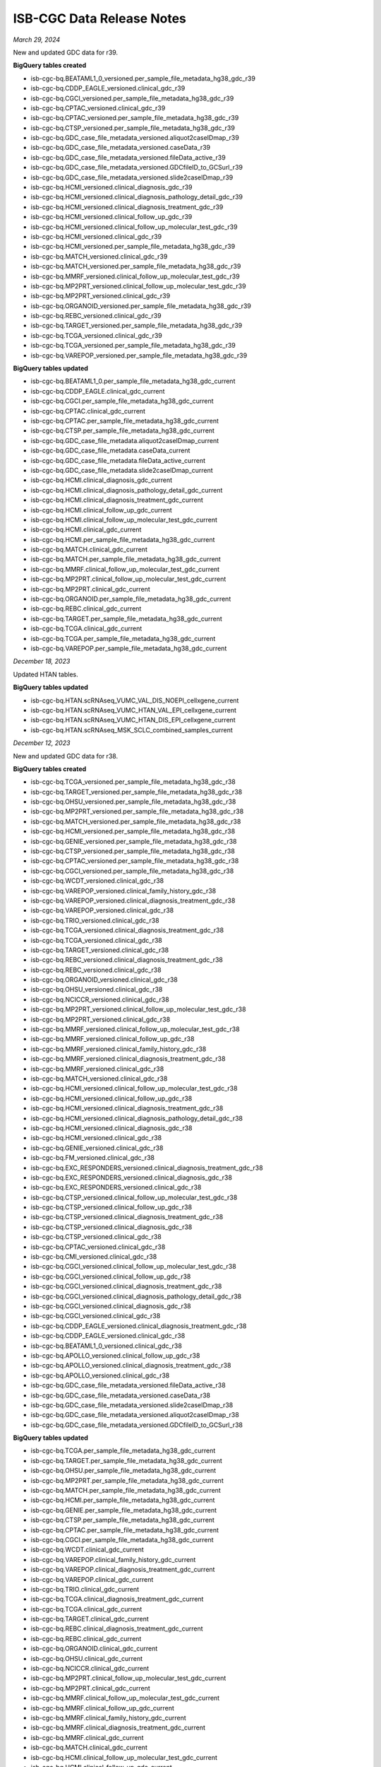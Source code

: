 ############################
ISB-CGC Data Release Notes
############################

*March 29, 2024*

New and updated GDC data for r39.

**BigQuery tables created**

- isb-cgc-bq.BEATAML1_0_versioned.per_sample_file_metadata_hg38_gdc_r39
- isb-cgc-bq.CDDP_EAGLE_versioned.clinical_gdc_r39
- isb-cgc-bq.CGCI_versioned.per_sample_file_metadata_hg38_gdc_r39
- isb-cgc-bq.CPTAC_versioned.clinical_gdc_r39
- isb-cgc-bq.CPTAC_versioned.per_sample_file_metadata_hg38_gdc_r39
- isb-cgc-bq.CTSP_versioned.per_sample_file_metadata_hg38_gdc_r39
- isb-cgc-bq.GDC_case_file_metadata_versioned.aliquot2caseIDmap_r39
- isb-cgc-bq.GDC_case_file_metadata_versioned.caseData_r39
- isb-cgc-bq.GDC_case_file_metadata_versioned.fileData_active_r39
- isb-cgc-bq.GDC_case_file_metadata_versioned.GDCfileID_to_GCSurl_r39
- isb-cgc-bq.GDC_case_file_metadata_versioned.slide2caseIDmap_r39
- isb-cgc-bq.HCMI_versioned.clinical_diagnosis_gdc_r39
- isb-cgc-bq.HCMI_versioned.clinical_diagnosis_pathology_detail_gdc_r39
- isb-cgc-bq.HCMI_versioned.clinical_diagnosis_treatment_gdc_r39
- isb-cgc-bq.HCMI_versioned.clinical_follow_up_gdc_r39
- isb-cgc-bq.HCMI_versioned.clinical_follow_up_molecular_test_gdc_r39
- isb-cgc-bq.HCMI_versioned.clinical_gdc_r39
- isb-cgc-bq.HCMI_versioned.per_sample_file_metadata_hg38_gdc_r39
- isb-cgc-bq.MATCH_versioned.clinical_gdc_r39
- isb-cgc-bq.MATCH_versioned.per_sample_file_metadata_hg38_gdc_r39
- isb-cgc-bq.MMRF_versioned.clinical_follow_up_molecular_test_gdc_r39
- isb-cgc-bq.MP2PRT_versioned.clinical_follow_up_molecular_test_gdc_r39
- isb-cgc-bq.MP2PRT_versioned.clinical_gdc_r39
- isb-cgc-bq.ORGANOID_versioned.per_sample_file_metadata_hg38_gdc_r39
- isb-cgc-bq.REBC_versioned.clinical_gdc_r39
- isb-cgc-bq.TARGET_versioned.per_sample_file_metadata_hg38_gdc_r39
- isb-cgc-bq.TCGA_versioned.clinical_gdc_r39
- isb-cgc-bq.TCGA_versioned.per_sample_file_metadata_hg38_gdc_r39
- isb-cgc-bq.VAREPOP_versioned.per_sample_file_metadata_hg38_gdc_r39

**BigQuery tables updated**

- isb-cgc-bq.BEATAML1_0.per_sample_file_metadata_hg38_gdc_current
- isb-cgc-bq.CDDP_EAGLE.clinical_gdc_current
- isb-cgc-bq.CGCI.per_sample_file_metadata_hg38_gdc_current
- isb-cgc-bq.CPTAC.clinical_gdc_current
- isb-cgc-bq.CPTAC.per_sample_file_metadata_hg38_gdc_current
- isb-cgc-bq.CTSP.per_sample_file_metadata_hg38_gdc_current
- isb-cgc-bq.GDC_case_file_metadata.aliquot2caseIDmap_current
- isb-cgc-bq.GDC_case_file_metadata.caseData_current
- isb-cgc-bq.GDC_case_file_metadata.fileData_active_current
- isb-cgc-bq.GDC_case_file_metadata.slide2caseIDmap_current
- isb-cgc-bq.HCMI.clinical_diagnosis_gdc_current
- isb-cgc-bq.HCMI.clinical_diagnosis_pathology_detail_gdc_current
- isb-cgc-bq.HCMI.clinical_diagnosis_treatment_gdc_current
- isb-cgc-bq.HCMI.clinical_follow_up_gdc_current
- isb-cgc-bq.HCMI.clinical_follow_up_molecular_test_gdc_current
- isb-cgc-bq.HCMI.clinical_gdc_current
- isb-cgc-bq.HCMI.per_sample_file_metadata_hg38_gdc_current
- isb-cgc-bq.MATCH.clinical_gdc_current
- isb-cgc-bq.MATCH.per_sample_file_metadata_hg38_gdc_current
- isb-cgc-bq.MMRF.clinical_follow_up_molecular_test_gdc_current
- isb-cgc-bq.MP2PRT.clinical_follow_up_molecular_test_gdc_current
- isb-cgc-bq.MP2PRT.clinical_gdc_current
- isb-cgc-bq.ORGANOID.per_sample_file_metadata_hg38_gdc_current
- isb-cgc-bq.REBC.clinical_gdc_current
- isb-cgc-bq.TARGET.per_sample_file_metadata_hg38_gdc_current
- isb-cgc-bq.TCGA.clinical_gdc_current
- isb-cgc-bq.TCGA.per_sample_file_metadata_hg38_gdc_current
- isb-cgc-bq.VAREPOP.per_sample_file_metadata_hg38_gdc_current

*December 18, 2023*

Updated HTAN tables.

**BigQuery tables updated**

- isb-cgc-bq.HTAN.scRNAseq_VUMC_VAL_DIS_NOEPI_cellxgene_current
- isb-cgc-bq.HTAN.scRNAseq_VUMC_HTAN_VAL_EPI_cellxgene_current
- isb-cgc-bq.HTAN.scRNAseq_VUMC_HTAN_DIS_EPI_cellxgene_current
- isb-cgc-bq.HTAN.scRNAseq_MSK_SCLC_combined_samples_current

*December 12, 2023*

New and updated GDC data for r38.

**BigQuery tables created**

- isb-cgc-bq.TCGA_versioned.per_sample_file_metadata_hg38_gdc_r38
- isb-cgc-bq.TARGET_versioned.per_sample_file_metadata_hg38_gdc_r38
- isb-cgc-bq.OHSU_versioned.per_sample_file_metadata_hg38_gdc_r38
- isb-cgc-bq.MP2PRT_versioned.per_sample_file_metadata_hg38_gdc_r38
- isb-cgc-bq.MATCH_versioned.per_sample_file_metadata_hg38_gdc_r38
- isb-cgc-bq.HCMI_versioned.per_sample_file_metadata_hg38_gdc_r38
- isb-cgc-bq.GENIE_versioned.per_sample_file_metadata_hg38_gdc_r38
- isb-cgc-bq.CTSP_versioned.per_sample_file_metadata_hg38_gdc_r38
- isb-cgc-bq.CPTAC_versioned.per_sample_file_metadata_hg38_gdc_r38
- isb-cgc-bq.CGCI_versioned.per_sample_file_metadata_hg38_gdc_r38
- isb-cgc-bq.WCDT_versioned.clinical_gdc_r38
- isb-cgc-bq.VAREPOP_versioned.clinical_family_history_gdc_r38
- isb-cgc-bq.VAREPOP_versioned.clinical_diagnosis_treatment_gdc_r38
- isb-cgc-bq.VAREPOP_versioned.clinical_gdc_r38
- isb-cgc-bq.TRIO_versioned.clinical_gdc_r38
- isb-cgc-bq.TCGA_versioned.clinical_diagnosis_treatment_gdc_r38
- isb-cgc-bq.TCGA_versioned.clinical_gdc_r38
- isb-cgc-bq.TARGET_versioned.clinical_gdc_r38
- isb-cgc-bq.REBC_versioned.clinical_diagnosis_treatment_gdc_r38
- isb-cgc-bq.REBC_versioned.clinical_gdc_r38
- isb-cgc-bq.ORGANOID_versioned.clinical_gdc_r38
- isb-cgc-bq.OHSU_versioned.clinical_gdc_r38
- isb-cgc-bq.NCICCR_versioned.clinical_gdc_r38
- isb-cgc-bq.MP2PRT_versioned.clinical_follow_up_molecular_test_gdc_r38
- isb-cgc-bq.MP2PRT_versioned.clinical_gdc_r38
- isb-cgc-bq.MMRF_versioned.clinical_follow_up_molecular_test_gdc_r38
- isb-cgc-bq.MMRF_versioned.clinical_follow_up_gdc_r38
- isb-cgc-bq.MMRF_versioned.clinical_family_history_gdc_r38
- isb-cgc-bq.MMRF_versioned.clinical_diagnosis_treatment_gdc_r38
- isb-cgc-bq.MMRF_versioned.clinical_gdc_r38
- isb-cgc-bq.MATCH_versioned.clinical_gdc_r38
- isb-cgc-bq.HCMI_versioned.clinical_follow_up_molecular_test_gdc_r38
- isb-cgc-bq.HCMI_versioned.clinical_follow_up_gdc_r38
- isb-cgc-bq.HCMI_versioned.clinical_diagnosis_treatment_gdc_r38
- isb-cgc-bq.HCMI_versioned.clinical_diagnosis_pathology_detail_gdc_r38
- isb-cgc-bq.HCMI_versioned.clinical_diagnosis_gdc_r38
- isb-cgc-bq.HCMI_versioned.clinical_gdc_r38
- isb-cgc-bq.GENIE_versioned.clinical_gdc_r38
- isb-cgc-bq.FM_versioned.clinical_gdc_r38
- isb-cgc-bq.EXC_RESPONDERS_versioned.clinical_diagnosis_treatment_gdc_r38
- isb-cgc-bq.EXC_RESPONDERS_versioned.clinical_diagnosis_gdc_r38
- isb-cgc-bq.EXC_RESPONDERS_versioned.clinical_gdc_r38
- isb-cgc-bq.CTSP_versioned.clinical_follow_up_molecular_test_gdc_r38
- isb-cgc-bq.CTSP_versioned.clinical_follow_up_gdc_r38
- isb-cgc-bq.CTSP_versioned.clinical_diagnosis_treatment_gdc_r38
- isb-cgc-bq.CTSP_versioned.clinical_diagnosis_gdc_r38
- isb-cgc-bq.CTSP_versioned.clinical_gdc_r38
- isb-cgc-bq.CPTAC_versioned.clinical_gdc_r38
- isb-cgc-bq.CMI_versioned.clinical_gdc_r38
- isb-cgc-bq.CGCI_versioned.clinical_follow_up_molecular_test_gdc_r38
- isb-cgc-bq.CGCI_versioned.clinical_follow_up_gdc_r38
- isb-cgc-bq.CGCI_versioned.clinical_diagnosis_treatment_gdc_r38
- isb-cgc-bq.CGCI_versioned.clinical_diagnosis_pathology_detail_gdc_r38
- isb-cgc-bq.CGCI_versioned.clinical_diagnosis_gdc_r38
- isb-cgc-bq.CGCI_versioned.clinical_gdc_r38
- isb-cgc-bq.CDDP_EAGLE_versioned.clinical_diagnosis_treatment_gdc_r38
- isb-cgc-bq.CDDP_EAGLE_versioned.clinical_gdc_r38
- isb-cgc-bq.BEATAML1_0_versioned.clinical_gdc_r38
- isb-cgc-bq.APOLLO_versioned.clinical_follow_up_gdc_r38
- isb-cgc-bq.APOLLO_versioned.clinical_diagnosis_treatment_gdc_r38
- isb-cgc-bq.APOLLO_versioned.clinical_gdc_r38
- isb-cgc-bq.GDC_case_file_metadata_versioned.fileData_active_r38
- isb-cgc-bq.GDC_case_file_metadata_versioned.caseData_r38
- isb-cgc-bq.GDC_case_file_metadata_versioned.slide2caseIDmap_r38
- isb-cgc-bq.GDC_case_file_metadata_versioned.aliquot2caseIDmap_r38
- isb-cgc-bq.GDC_case_file_metadata_versioned.GDCfileID_to_GCSurl_r38

**BigQuery tables updated**

- isb-cgc-bq.TCGA.per_sample_file_metadata_hg38_gdc_current
- isb-cgc-bq.TARGET.per_sample_file_metadata_hg38_gdc_current
- isb-cgc-bq.OHSU.per_sample_file_metadata_hg38_gdc_current
- isb-cgc-bq.MP2PRT.per_sample_file_metadata_hg38_gdc_current
- isb-cgc-bq.MATCH.per_sample_file_metadata_hg38_gdc_current
- isb-cgc-bq.HCMI.per_sample_file_metadata_hg38_gdc_current
- isb-cgc-bq.GENIE.per_sample_file_metadata_hg38_gdc_current
- isb-cgc-bq.CTSP.per_sample_file_metadata_hg38_gdc_current
- isb-cgc-bq.CPTAC.per_sample_file_metadata_hg38_gdc_current
- isb-cgc-bq.CGCI.per_sample_file_metadata_hg38_gdc_current
- isb-cgc-bq.WCDT.clinical_gdc_current
- isb-cgc-bq.VAREPOP.clinical_family_history_gdc_current
- isb-cgc-bq.VAREPOP.clinical_diagnosis_treatment_gdc_current
- isb-cgc-bq.VAREPOP.clinical_gdc_current
- isb-cgc-bq.TRIO.clinical_gdc_current
- isb-cgc-bq.TCGA.clinical_diagnosis_treatment_gdc_current
- isb-cgc-bq.TCGA.clinical_gdc_current
- isb-cgc-bq.TARGET.clinical_gdc_current
- isb-cgc-bq.REBC.clinical_diagnosis_treatment_gdc_current
- isb-cgc-bq.REBC.clinical_gdc_current
- isb-cgc-bq.ORGANOID.clinical_gdc_current
- isb-cgc-bq.OHSU.clinical_gdc_current
- isb-cgc-bq.NCICCR.clinical_gdc_current
- isb-cgc-bq.MP2PRT.clinical_follow_up_molecular_test_gdc_current
- isb-cgc-bq.MP2PRT.clinical_gdc_current
- isb-cgc-bq.MMRF.clinical_follow_up_molecular_test_gdc_current
- isb-cgc-bq.MMRF.clinical_follow_up_gdc_current
- isb-cgc-bq.MMRF.clinical_family_history_gdc_current
- isb-cgc-bq.MMRF.clinical_diagnosis_treatment_gdc_current
- isb-cgc-bq.MMRF.clinical_gdc_current
- isb-cgc-bq.MATCH.clinical_gdc_current
- isb-cgc-bq.HCMI.clinical_follow_up_molecular_test_gdc_current
- isb-cgc-bq.HCMI.clinical_follow_up_gdc_current
- isb-cgc-bq.HCMI.clinical_diagnosis_treatment_gdc_current
- isb-cgc-bq.HCMI.clinical_diagnosis_pathology_detail_gdc_current
- isb-cgc-bq.HCMI.clinical_diagnosis_gdc_current
- isb-cgc-bq.HCMI.clinical_gdc_current
- isb-cgc-bq.GENIE.clinical_gdc_current
- isb-cgc-bq.FM.clinical_gdc_current
- isb-cgc-bq.EXC_RESPONDERS.clinical_diagnosis_treatment_gdc_current
- isb-cgc-bq.EXC_RESPONDERS.clinical_diagnosis_gdc_current
- isb-cgc-bq.EXC_RESPONDERS.clinical_gdc_current
- isb-cgc-bq.CTSP.clinical_follow_up_molecular_test_gdc_current
- isb-cgc-bq.CTSP.clinical_follow_up_gdc_current
- isb-cgc-bq.CTSP.clinical_diagnosis_treatment_gdc_current
- isb-cgc-bq.CTSP.clinical_diagnosis_gdc_current
- isb-cgc-bq.CTSP.clinical_gdc_current
- isb-cgc-bq.CPTAC.clinical_gdc_current
- isb-cgc-bq.CMI.clinical_gdc_current
- isb-cgc-bq.CGCI.clinical_follow_up_molecular_test_gdc_current
- isb-cgc-bq.CGCI.clinical_follow_up_gdc_current
- isb-cgc-bq.CGCI.clinical_diagnosis_treatment_gdc_current
- isb-cgc-bq.CGCI.clinical_diagnosis_pathology_detail_gdc_current
- isb-cgc-bq.CGCI.clinical_diagnosis_gdc_current
- isb-cgc-bq.CGCI.clinical_gdc_current
- isb-cgc-bq.CDDP_EAGLE.clinical_diagnosis_treatment_gdc_current
- isb-cgc-bq.CDDP_EAGLE.clinical_gdc_current
- isb-cgc-bq.BEATAML1_0.clinical_gdc_current
- isb-cgc-bq.APOLLO.clinical_follow_up_gdc_current
- isb-cgc-bq.APOLLO.clinical_diagnosis_treatment_gdc_current
- isb-cgc-bq.APOLLO.clinical_gdc_current
- isb-cgc-bq.GDC_case_file_metadata.fileData_active_current
- isb-cgc-bq.GDC_case_file_metadata.caseData_current
- isb-cgc-bq.GDC_case_file_metadata.slide2caseIDmap_current
- isb-cgc-bq.GDC_case_file_metadata.aliquot2caseIDmap_current


*October 31, 2023*

New HTAN tables.

**BigQuery tables created**

- isb-cgc-bq.HTAN.tissueOrOrganOfOrigin_to_wholeOrgan_mapping_current
- isb-cgc-bq.HTAN.imaging_level4_HTAPP_merfish_current
- isb-cgc-bq.HTAN.imaging_level4_Duke_mibi_current
- isb-cgc-bq.HTAN.imaging_level4_TNP_TMA_phase3_current
- isb-cgc-bq.HTAN.imaging_level4_TNP_TMA_phase1_current
- isb-cgc-bq.HTAN.imaging_level4_HMS_orion_current
- isb-cgc-bq.HTAN.id_provenance_current
- isb-cgc-bq.HTAN.schema_current
- isb-cgc-bq.HTAN.imaging_channel_metadata_current
- isb-cgc-bq.HTAN.clinical_tier1_therapy_current
- isb-cgc-bq.HTAN.scRNAseq_level4_metadata_current
- isb-cgc-bq.HTAN.scRNAseq_level3_metadata_current
- isb-cgc-bq.HTAN.scRNAseq_level2_metadata_current
- isb-cgc-bq.HTAN.scRNAseq_level1_metadata_current
- isb-cgc-bq.HTAN.scATACseq_level4_metadata_current
- isb-cgc-bq.HTAN.scATACseq_level3_metadata_current
- isb-cgc-bq.HTAN.scATACseq_level2_metadata_current
- isb-cgc-bq.HTAN.scATACseq_level1_metadata_current
- isb-cgc-bq.HTAN.clinical_tier3_brain_current
- isb-cgc-bq.HTAN.clinical_tier1_moleculartest_current
- isb-cgc-bq.HTAN.massSpectrometry_level4_metadata_current
- isb-cgc-bq.HTAN.massSpectrometry_level3_metadata_current
- isb-cgc-bq.HTAN.massSpectrometry_level1_metadata_current
- isb-cgc-bq.HTAN.clinical_tier3_lung_current
- isb-cgc-bq.HTAN.imaging_level4_metadata_current
- isb-cgc-bq.HTAN.imaging_level3_segmentation_metadata_current
- isb-cgc-bq.HTAN.imaging_level2_metadata_current
- isb-cgc-bq.HTAN.hiCseq_level2_metadata_current
- isb-cgc-bq.HTAN.hiCseq_level1_metadata_current
- isb-cgc-bq.HTAN.clinical_tier1_followup_current
- isb-cgc-bq.HTAN.clinical_tier1_familyhistory_current
- isb-cgc-bq.HTAN.clinical_tier1_exposure_current
- isb-cgc-bq.HTAN.clinical_tier1_diagnosis_current
- isb-cgc-bq.HTAN.clinical_tier1_demographics_current
- isb-cgc-bq.HTAN.clinical_tier2_current
- isb-cgc-bq.HTAN.bulkWES_level3_metadata_current
- isb-cgc-bq.HTAN.bulkWES_level2_metadata_current
- isb-cgc-bq.HTAN.bulkWES_level1_metadata_current
- isb-cgc-bq.HTAN.bulkRNAseq_level3_metadata_current
- isb-cgc-bq.HTAN.bulkRNAseq_level2_metadata_current
- isb-cgc-bq.HTAN.bulkRNAseq_level1_metadata_current
- isb-cgc-bq.HTAN.bulkMethylationseq_level2_metadata_current
- isb-cgc-bq.HTAN.bulkMethylationseq_level1_metadata_current
- isb-cgc-bq.HTAN.clinical_tier3_breast_current
- isb-cgc-bq.HTAN.biospecimen_current
- isb-cgc-bq.HTAN.10xvisium_spatialtranscriptomics_scRNAseq_level3_metadata_current
- isb-cgc-bq.HTAN.10xvisium_spatialtranscriptomics_scRNAseq_level2_metadata_current
- isb-cgc-bq.HTAN.10xvisium_spatialtranscriptomics_scRNAseq_level1_metadata_current
- isb-cgc-bq.HTAN.10xvisium_spatialtranscriptomics_auxiliaryfiles_metadata_current
- isb-cgc-bq.HTAN_versioned.tissueOrOrganOfOrigin_to_wholeOrgan_mapping_r4
- isb-cgc-bq.HTAN_versioned.imaging_level4_HTAPP_merfish_r4
- isb-cgc-bq.HTAN_versioned.imaging_level4_Duke_mibi_r4
- isb-cgc-bq.HTAN_versioned.imaging_level4_TNP_TMA_phase3_r4
- isb-cgc-bq.HTAN_versioned.imaging_level4_TNP_TMA_phase1_r4
- isb-cgc-bq.HTAN_versioned.imaging_level4_HMS_orion_r4
- isb-cgc-bq.HTAN_versioned.id_provenance_r4
- isb-cgc-bq.HTAN_versioned.schema_r4
- isb-cgc-bq.HTAN_versioned.imaging_channel_metadata_r4
- isb-cgc-bq.HTAN_versioned.clinical_tier1_therapy_r4
- isb-cgc-bq.HTAN_versioned.scRNAseq_level4_metadata_r4
- isb-cgc-bq.HTAN_versioned.scRNAseq_level3_metadata_r4
- isb-cgc-bq.HTAN_versioned.scRNAseq_level2_metadata_r4
- isb-cgc-bq.HTAN_versioned.scRNAseq_level1_metadata_r4
- isb-cgc-bq.HTAN_versioned.scATACseq_level4_metadata_r4
- isb-cgc-bq.HTAN_versioned.scATACseq_level3_metadata_r4
- isb-cgc-bq.HTAN_versioned.scATACseq_level2_metadata_r4
- isb-cgc-bq.HTAN_versioned.scATACseq_level1_metadata_r4
- isb-cgc-bq.HTAN_versioned.clinical_tier3_brain_r4
- isb-cgc-bq.HTAN_versioned.clinical_tier1_moleculartest_r4
- isb-cgc-bq.HTAN_versioned.massSpectrometry_level4_metadata_r4
- isb-cgc-bq.HTAN_versioned.massSpectrometry_level3_metadata_r4
- isb-cgc-bq.HTAN_versioned.massSpectrometry_level1_metadata_r4
- isb-cgc-bq.HTAN_versioned.clinical_tier3_lung_r4
- isb-cgc-bq.HTAN_versioned.imaging_level4_metadata_r4
- isb-cgc-bq.HTAN_versioned.imaging_level3_segmentation_metadata_r4
- isb-cgc-bq.HTAN_versioned.imaging_level2_metadata_r4
- isb-cgc-bq.HTAN_versioned.hiCseq_level2_metadata_r4
- isb-cgc-bq.HTAN_versioned.hiCseq_level1_metadata_r4
- isb-cgc-bq.HTAN_versioned.clinical_tier1_followup_r4
- isb-cgc-bq.HTAN_versioned.clinical_tier1_familyhistory_r4
- isb-cgc-bq.HTAN_versioned.clinical_tier1_exposure_r4
- isb-cgc-bq.HTAN_versioned.clinical_tier1_diagnosis_r4
- isb-cgc-bq.HTAN_versioned.clinical_tier1_demographics_r4
- isb-cgc-bq.HTAN_versioned.clinical_tier2_r4
- isb-cgc-bq.HTAN_versioned.bulkWES_level3_metadata_r4
- isb-cgc-bq.HTAN_versioned.bulkWES_level2_metadata_r4
- isb-cgc-bq.HTAN_versioned.bulkWES_level1_metadata_r4
- isb-cgc-bq.HTAN_versioned.bulkRNAseq_level3_metadata_r4
- isb-cgc-bq.HTAN_versioned.bulkRNAseq_level2_metadata_r4
- isb-cgc-bq.HTAN_versioned.bulkRNAseq_level1_metadata_r4
- isb-cgc-bq.HTAN_versioned.bulkMethylationseq_level2_metadata_r4
- isb-cgc-bq.HTAN_versioned.bulkMethylationseq_level1_metadata_r4
- isb-cgc-bq.HTAN_versioned.clinical_tier3_breast_r4
- isb-cgc-bq.HTAN_versioned.biospecimen_r4
- isb-cgc-bq.HTAN_versioned.10xvisium_spatialtranscriptomics_scRNAseq_level3_metadata_r4
- isb-cgc-bq.HTAN_versioned.10xvisium_spatialtranscriptomics_scRNAseq_level2_metadata_r4
- isb-cgc-bq.HTAN_versioned.10xvisium_spatialtranscriptomics_scRNAseq_level1_metadata_r4
- isb-cgc-bq.HTAN_versioned.10xvisium_spatialtranscriptomics_auxiliaryfiles_metadata_r4

*October 16, 2023*

New masked somatic mutation data added to isb-cgc-bq for GDC release 37.

**BigQuery tables created**

- isb-cgc-bq.CPTAC_versioned.masked_somatic_mutation_hg38_gdc_r36
- isb-cgc-bq.HCMI_versioned.masked_somatic_mutation_hg38_gdc_r36
- isb-cgc-bq.TARGET_versioned.masked_somatic_mutation_hg38_gdc_r36

**BigQuery tables updated**

- isb-cgc-bq.CPTAC.masked_somatic_mutation_hg38_gdc_current
- isb-cgc-bq.HCMI.masked_somatic_mutation_hg38_gdc_current
- isb-cgc-bq.TARGET.masked_somatic_mutation_hg38_gdc_current

*August 24, 2023*

New and Updated PDC v3.4 tables.

**BigQuery tables created**

- isb-cgc-bq.TCGA_versioned.per_sample_file_metadata_CPTAC_TCGA_pdc_V3_4
- isb-cgc-bq.CPTAC_versioned.per_sample_file_metadata_proteogenomic_translational_research_centers_pdc_V3_4
- isb-cgc-bq.CPTAC_versioned.per_sample_file_metadata_CPTAC3_discovery_and_confirmatory_pdc_V3_4
- isb-cgc-bq.CPTAC_versioned.quant_proteome_PTRC_HGSOC_FFPE_validation_pdc_V3_4
- isb-cgc-bq.CPTAC_versioned.quant_proteome_PTRC_HGSOC_FFPE_discovery_pdc_V3_4
- isb-cgc-bq.CPTAC_versioned.quant_phosphoproteome_PTRC_HGSOC_frozen_validation_pdc_V3_4
- isb-cgc-bq.CPTAC_versioned.quant_phosphoproteome_PTRC_HGSOC_FFPE_validation_pdc_V3_4
- isb-cgc-bq.CPTAC_versioned.quant_phosphoproteome_PTRC_HGSOC_FFPE_discovery_pdc_V3_4
- isb-cgc-bq.CPTAC_versioned.quant_proteome_PTRC_HGSOC_frozen_validation_pdc_V3_4
- isb-cgc-bq.CPTAC_versioned.quant_acetylome_CPTAC_UCEC_confirmatory_study_pdc_V3_4
- isb-cgc-bq.CPTAC_versioned.quant_proteome_CPTAC_UCEC_confirmatory_study_pdc_V3_4
- isb-cgc-bq.CPTAC_versioned.quant_phosphoproteome_CPTAC_UCEC_confirmatory_study_pdc_V3_4
- isb-cgc-bq.PDC_metadata_versioned.gene_info_V3_4
- isb-cgc-bq.PDC_metadata_versioned.refseq_mapping_2023_03
- isb-cgc-bq.PDC_metadata_versioned.aliquot_to_case_mapping_V3_4
- isb-cgc-bq.PDC_metadata_versioned.case_metadata_V3_4
- isb-cgc-bq.PDC_metadata_versioned.file_associated_entity_mapping_V3_4
- isb-cgc-bq.PDC_metadata_versioned.file_metadata_V3_4
- isb-cgc-bq.PDC_metadata_versioned.studies_V3_4
- isb-cgc-bq.CPTAC.quant_proteome_PTRC_HGSOC_FFPE_validation_pdc_current
- isb-cgc-bq.CPTAC.quant_proteome_PTRC_HGSOC_FFPE_discovery_pdc_current
- isb-cgc-bq.CPTAC.quant_phosphoproteome_PTRC_HGSOC_frozen_validation_pdc_current
- isb-cgc-bq.CPTAC.quant_phosphoproteome_PTRC_HGSOC_FFPE_validation_pdc_current
- isb-cgc-bq.CPTAC.quant_phosphoproteome_PTRC_HGSOC_FFPE_discovery_pdc_current
- isb-cgc-bq.CPTAC.quant_proteome_PTRC_HGSOC_frozen_validation_pdc_current
- isb-cgc-bq.CPTAC.quant_acetylome_CPTAC_UCEC_confirmatory_study_pdc_current
- isb-cgc-bq.CPTAC.quant_proteome_CPTAC_UCEC_confirmatory_study_pdc_current
- isb-cgc-bq.CPTAC.quant_phosphoproteome_CPTAC_UCEC_confirmatory_study_pdc_current

**BigQuery tables updated**

- isb-cgc-bq.TCGA.per_sample_file_metadata_CPTAC_TCGA_pdc_current
- isb-cgc-bq.CPTAC.per_sample_file_metadata_proteogenomic_translational_research_centers_pdc_current
- isb-cgc-bq.CPTAC.per_sample_file_metadata_CPTAC3_discovery_and_confirmatory_pdc_current
- isb-cgc-bq.PDC_metadata.gene_info_current
- isb-cgc-bq.PDC_metadata.refseq_mapping_current
- isb-cgc-bq.PDC_metadata.aliquot_to_case_mapping_current
- isb-cgc-bq.PDC_metadata.case_metadata_current
- isb-cgc-bq.CPTAC.clinical_proteogenomic_translational_research_centers_pdc_current
- isb-cgc-bq.CPTAC_versioned.clinical_proteogenomic_translational_research_centers_pdc_V3_4
- isb-cgc-bq.CPTAC.clinical_diagnoses_proteogenomic_translational_research_centers_pdc_current
- isb-cgc-bq.CPTAC_versioned.clinical_diagnoses_proteogenomic_translational_research_centers_pdc_V3_4
- isb-cgc-bq.CPTAC.clinical_CPTAC3_discovery_and_confirmatory_pdc_current
- isb-cgc-bq.CPTAC_versioned.clinical_CPTAC3_discovery_and_confirmatory_pdc_V3_4
- isb-cgc-bq.PDC_metadata.file_associated_entity_mapping_current
- isb-cgc-bq.PDC_metadata.file_metadata_current
- isb-cgc-bq.PDC_metadata.studies_current

*July 31, 2023*

New and updated per sample file metadata added to isb-cgc-bq for GDC release 37.

**BigQuery tables created**

- isb-cgc-bq.TRIO_versioned.per_sample_file_metadata_hg38_gdc_r37
- isb-cgc-bq.GENIE_versioned.per_sample_file_metadata_hg38_gdc_r37
- isb-cgc-bq.VAREPOP_versioned.per_sample_file_metadata_hg38_gdc_r37
- isb-cgc-bq.WCDT_versioned.per_sample_file_metadata_hg38_gdc_r37
- isb-cgc-bq.ORGANOID_versioned.per_sample_file_metadata_hg38_gdc_r37
- isb-cgc-bq.OHSU_versioned.per_sample_file_metadata_hg38_gdc_r37
- isb-cgc-bq.NCICCR_versioned.per_sample_file_metadata_hg38_gdc_r37
- isb-cgc-bq.CMI_versioned.per_sample_file_metadata_hg38_gdc_r37
- isb-cgc-bq.BEATAML1_0_versioned.per_sample_file_metadata_hg38_gdc_r37
- isb-cgc-bq.MMRF_versioned.per_sample_file_metadata_hg38_gdc_r37
- isb-cgc-bq.REBC_versioned.per_sample_file_metadata_hg38_gdc_r37
- isb-cgc-bq.CPTAC_versioned.per_sample_file_metadata_hg38_gdc_r37
- isb-cgc-bq.CDDP_EAGLE_versioned.per_sample_file_metadata_hg38_gdc_r37
- isb-cgc-bq.EXC_RESPONDERS_versioned.per_sample_file_metadata_hg38_gdc_r37
- isb-cgc-bq.MP2PRT_versioned.per_sample_file_metadata_hg38_gdc_r37
- isb-cgc-bq.MATCH_versioned.per_sample_file_metadata_hg38_gdc_r37
- isb-cgc-bq.CTSP_versioned.per_sample_file_metadata_hg38_gdc_r37
- isb-cgc-bq.CGCI_versioned.per_sample_file_metadata_hg38_gdc_r37
- isb-cgc-bq.HCMI_versioned.per_sample_file_metadata_hg38_gdc_r37
- isb-cgc-bq.TARGET_versioned.per_sample_file_metadata_hg38_gdc_r37
- isb-cgc-bq.FM_versioned.per_sample_file_metadata_hg38_gdc_r37
- isb-cgc-bq.TCGA_versioned.per_sample_file_metadata_hg38_gdc_r37
- isb-cgc-bq.CCLE_versioned.per_sample_file_metadata_hg19_gdc_r37
- isb-cgc-bq.TCGA_versioned.per_sample_file_metadata_hg19_gdc_r37
- isb-cgc-bq.TARGET_versioned.per_sample_file_metadata_hg19_gdc_r37

**BigQuery tables updated**

- isb-cgc-bq.TRIO.per_sample_file_metadata_hg38_gdc_current
- isb-cgc-bq.GENIE.per_sample_file_metadata_hg38_gdc_current
- isb-cgc-bq.VAREPOP.per_sample_file_metadata_hg38_gdc_current
- isb-cgc-bq.WCDT.per_sample_file_metadata_hg38_gdc_current
- isb-cgc-bq.ORGANOID.per_sample_file_metadata_hg38_gdc_current
- isb-cgc-bq.OHSU.per_sample_file_metadata_hg38_gdc_current
- isb-cgc-bq.NCICCR.per_sample_file_metadata_hg38_gdc_current
- isb-cgc-bq.CMI.per_sample_file_metadata_hg38_gdc_current
- isb-cgc-bq.BEATAML1_0.per_sample_file_metadata_hg38_gdc_current
- isb-cgc-bq.MMRF.per_sample_file_metadata_hg38_gdc_current
- isb-cgc-bq.REBC.per_sample_file_metadata_hg38_gdc_current
- isb-cgc-bq.CPTAC.per_sample_file_metadata_hg38_gdc_current
- isb-cgc-bq.MP2PRT.per_sample_file_metadata_hg38_gdc_current
- isb-cgc-bq.CTSP.per_sample_file_metadata_hg38_gdc_current
- isb-cgc-bq.CGCI.per_sample_file_metadata_hg38_gdc_current
- isb-cgc-bq.HCMI.per_sample_file_metadata_hg38_gdc_current
- isb-cgc-bq.TARGET.per_sample_file_metadata_hg38_gdc_current
- isb-cgc-bq.FM.per_sample_file_metadata_hg38_gdc_current
- isb-cgc-bq.CCLE.per_sample_file_metadata_hg19_gdc_current
- isb-cgc-bq.TCGA.per_sample_file_metadata_hg19_gdc_current
- isb-cgc-bq.TARGET.per_sample_file_metadata_hg19_gdc_current
- isb-cgc-bq.MATCH.per_sample_file_metadata_hg38_gdc_current
- isb-cgc-bq.EXC_RESPONDERS.per_sample_file_metadata_hg38_gdc_current
- isb-cgc-bq.CDDP_EAGLE.per_sample_file_metadata_hg38_gdc_current

*July 20, 2023*

New GDC Gene Level Copy Number tables.

**BigQuery tables created**

- isb-cgc-bq.CPTAC_versioned.copy_number_gene_level_hg38_gdc_r36
- isb-cgc-bq.TARGET_versioned.copy_number_gene_level_hg38_gdc_r36
- isb-cgc-bq.REBC_versioned.copy_number_gene_level_hg38_gdc_r36
- isb-cgc-bq.CGCI_versioned.copy_number_gene_level_hg38_gdc_r36
- isb-cgc-bq.HCMI_versioned.copy_number_gene_level_hg38_gdc_r36
- isb-cgc-bq.MP2PRT_versioned.copy_number_gene_level_hg38_gdc_r36
- isb-cgc-bq.CDDP_EAGLE_versioned.copy_number_gene_level_hg38_gdc_r36
- isb-cgc-bq.TCGA_versioned.copy_number_gene_level_hg38_gdc_r36
- isb-cgc-bq.CPTAC.copy_number_gene_level_hg38_gdc_current
- isb-cgc-bq.TARGET.copy_number_gene_level_hg38_gdc_current
- isb-cgc-bq.REBC.copy_number_gene_level_hg38_gdc_current
- isb-cgc-bq.CGCI.copy_number_gene_level_hg38_gdc_current
- isb-cgc-bq.HCMI.copy_number_gene_level_hg38_gdc_current
- isb-cgc-bq.MP2PRT.copy_number_gene_level_hg38_gdc_current
- isb-cgc-bq.CDDP_EAGLE.copy_number_gene_level_hg38_gdc_current
- isb-cgc-bq.TCGA.copy_number_gene_level_hg38_gdc_current

*June 5, 2023*

New and Updated PDC v3.0 tables. New and Updated HTAN tables.

**BigQuery tables created**

- isb-cgc-bq.HTAN.10xvisium_spatialtranscriptomics_scRNAseq_level3_metadata_current
- isb-cgc-bq.HTAN.10xvisium_spatialtranscriptomics_scRNAseq_level2_metadata_current
- isb-cgc-bq.HTAN.10xvisium_spatialtranscriptomics_scRNAseq_level1_metadata_current
- isb-cgc-bq.HTAN.10xvisium_spatialtranscriptomics_auxiliaryfiles_metadata_current
- isb-cgc-bq.HTAN.id_provenance_current
- isb-cgc-bq.HTAN.scRNAseq_MSK_SCLC_tcell_current
- isb-cgc-bq.HTAN.scRNAseq_MSK_SCLC_immune_cells_current
- isb-cgc-bq.HTAN.scRNAseq_HTAPP_level4_current
- isb-cgc-bq.HTAN.scRNAseq_MSK_SCLC_myeloid_cells_current
- isb-cgc-bq.HTAN.scRNAseq_MSK_immune_cells_current
- isb-cgc-bq.HTAN.scRNAseq_MSK_epithelial_cells_current
- isb-cgc-bq.HTAN.scRNAseq_MSK_SCLC_combined_samples_current
- isb-cgc-bq.HTAN.imaging_channel_metadata_current
- isb-cgc-bq.HTAN.scRNAseq_VUMC_HTAN_VAL_EPI_cellxgene_current
- isb-cgc-bq.HTAN.scRNAseq_VUMC_VAL_DIS_NOEPI_cellxgene_current
- isb-cgc-bq.HTAN.scRNAseq_VUMC_HTAN_DIS_EPI_cellxgene_current
- isb-cgc-bq.HTAN.scRNAseq_MSK_SCLC_epithelial_cells_current
- isb-cgc-bq.HTAN.scRNAseq_MSK_SCLC_RU1215_epithelial_cells_current
- isb-cgc-bq.HTAN.scRNAseq_MSK_NSCLC_epithelial_cells_current
- isb-cgc-bq.HTAN.scRNAseq_MSK_Myeloid_SCLC_samples_only_current
- isb-cgc-bq.HTAN.scRNAseq_MSK_SCLC_Mesenchymal_cells_current
- isb-cgc-bq.HTAN.imaging_level4_HMS_mel_mask_current
- isb-cgc-bq.HTAN.imaging_level4_HMS_mel_current
- isb-cgc-bq.HTAN.imaging_level4_HMS_crc_mask_current
- isb-cgc-bq.HTAN.imaging_level4_HMS_crc_current
- isb-cgc-bq.HTAN.imaging_level4_metadata_current
- isb-cgc-bq.HTAN.imaging_level3_segmentation_metadata_current
- isb-cgc-bq.HTAN.bulkWES_level3_metadata_current
- isb-cgc-bq.HTAN_versioned.10xvisium_spatialtranscriptomics_scRNAseq_level3_metadata_r3
- isb-cgc-bq.HTAN_versioned.10xvisium_spatialtranscriptomics_scRNAseq_level2_metadata_r3
- isb-cgc-bq.HTAN_versioned.10xvisium_spatialtranscriptomics_scRNAseq_level1_metadata_r3
- isb-cgc-bq.HTAN_versioned.10xvisium_spatialtranscriptomics_auxiliaryfiles_metadata_r3
- isb-cgc-bq.HTAN_versioned.id_provenance_r3
- isb-cgc-bq.HTAN_versioned.scRNAseq_MSK_SCLC_tcell_r3
- isb-cgc-bq.HTAN_versioned.scRNAseq_MSK_SCLC_immune_cells_r3
- isb-cgc-bq.HTAN_versioned.schema_r3
- isb-cgc-bq.HTAN_versioned.scRNAseq_HTAPP_level4_r3
- isb-cgc-bq.HTAN_versioned.scRNAseq_MSK_SCLC_myeloid_cells_r3
- isb-cgc-bq.HTAN_versioned.scRNAseq_MSK_immune_cells_r3
- isb-cgc-bq.HTAN_versioned.scRNAseq_MSK_epithelial_cells_r3
- isb-cgc-bq.HTAN_versioned.scRNAseq_MSK_SCLC_combined_samples_r3
- isb-cgc-bq.HTAN_versioned.imaging_channel_metadata_r3
- isb-cgc-bq.HTAN_versioned.scRNAseq_VUMC_HTAN_VAL_EPI_cellxgene_r3
- isb-cgc-bq.HTAN_versioned.scRNAseq_VUMC_VAL_DIS_NOEPI_cellxgene_r3
- isb-cgc-bq.HTAN_versioned.scRNAseq_VUMC_HTAN_DIS_EPI_cellxgene_r3
- isb-cgc-bq.HTAN_versioned.clinical_tier1_therapy_r3
- isb-cgc-bq.HTAN_versioned.scRNAseq_level4_metadata_r3
- isb-cgc-bq.HTAN_versioned.scRNAseq_level3_metadata_r3
- isb-cgc-bq.HTAN_versioned.scRNAseq_level2_metadata_r3
- isb-cgc-bq.HTAN_versioned.scRNAseq_level1_metadata_r3
- isb-cgc-bq.HTAN_versioned.scATACseq_level4_metadata_r3
- isb-cgc-bq.HTAN_versioned.scATACseq_level1_metadata_r3
- isb-cgc-bq.HTAN_versioned.srrs_imaging_level2_metadata_r3
- isb-cgc-bq.HTAN_versioned.srrs_biospecimen_r3
- isb-cgc-bq.HTAN_versioned.scRNAseq_MSK_SCLC_epithelial_cells_r3
- isb-cgc-bq.HTAN_versioned.scRNAseq_MSK_SCLC_RU1215_epithelial_cells_r3
- isb-cgc-bq.HTAN_versioned.scRNAseq_MSK_NSCLC_epithelial_cells_r3
- isb-cgc-bq.HTAN_versioned.scRNAseq_MSK_Myeloid_SCLC_samples_only_r3
- isb-cgc-bq.HTAN_versioned.clinical_tier1_moleculartest_r3
- isb-cgc-bq.HTAN_versioned.scRNAseq_MSK_SCLC_Mesenchymal_cells_r3
- isb-cgc-bq.HTAN_versioned.clinical_tier3_lung_r3
- isb-cgc-bq.HTAN_versioned.imaging_level4_HMS_mel_mask_r3
- isb-cgc-bq.HTAN_versioned.imaging_level4_HMS_mel_r3
- isb-cgc-bq.HTAN_versioned.imaging_level4_HMS_crc_mask_r3
- isb-cgc-bq.HTAN_versioned.imaging_level4_HMS_crc_r3
- isb-cgc-bq.HTAN_versioned.imaging_level4_metadata_r3
- isb-cgc-bq.HTAN_versioned.imaging_level3_segmentation_metadata_r3
- isb-cgc-bq.HTAN_versioned.imaging_level2_metadata_r3
- isb-cgc-bq.HTAN_versioned.clinical_tier1_followup_r3
- isb-cgc-bq.HTAN_versioned.clinical_tier1_familyhistory_r3
- isb-cgc-bq.HTAN_versioned.clinical_tier1_exposure_r3
- isb-cgc-bq.HTAN_versioned.clinical_tier1_diagnosis_r3
- isb-cgc-bq.HTAN_versioned.clinical_tier1_demographics_r3
- isb-cgc-bq.HTAN_versioned.clinical_tier2_r3
- isb-cgc-bq.HTAN_versioned.bulkWES_level3_metadata_r3
- isb-cgc-bq.HTAN_versioned.bulkWES_level2_metadata_r3
- isb-cgc-bq.HTAN_versioned.bulkWES_level1_metadata_r3
- isb-cgc-bq.HTAN_versioned.bulkRNAseq_level3_metadata_r3
- isb-cgc-bq.HTAN_versioned.bulkRNAseq_level2_metadata_r3
- isb-cgc-bq.HTAN_versioned.bulkRNAseq_level1_metadata_r3
- isb-cgc-bq.HTAN_versioned.clinical_tier3_breast_r3
- isb-cgc-bq.HTAN_versioned.biospecimen_r3
- isb-cgc-bq.CPTAC_versioned.per_sample_file_metadata_CPTAC3_discovery_and_confirmatory_pdc_V3_0
- isb-cgc-bq.APOLLO_versioned.per_sample_file_metadata_APOLLO1_pdc_V3_0
- isb-cgc-bq.CPTAC_versioned.quant_phosphoproteome_CPTAC_LUAD_discovery_study_pdc_V3_0
- isb-cgc-bq.CPTAC_versioned.quant_proteome_CPTAC_LUAD_discovery_study_pdc_V3_0
- isb-cgc-bq.CPTAC_versioned.quant_acetylome_CPTAC_LUAD_discovery_study_pdc_V3_0
- isb-cgc-bq.APOLLO.quant_phosphoproteome_APOLLO_LUAD_tio2_pdc_current
- isb-cgc-bq.APOLLO_versioned.quant_phosphoproteome_APOLLO_LUAD_tio2_pdc_V3_0
- isb-cgc-bq.APOLLO_versioned.quant_proteome_APOLLO_LUAD_pdc_V3_0
- isb-cgc-bq.APOLLO.quant_phosphoproteome_APOLLO_LUAD_fenta_pdc_current
- isb-cgc-bq.APOLLO_versioned.quant_phosphoproteome_APOLLO_LUAD_fenta_pdc_V3_0
- isb-cgc-bq.PDC_metadata_versioned.gene_info_V3_0
- isb-cgc-bq.PDC_metadata_versioned.refseq_mapping_2023_02
- isb-cgc-bq.PDC_metadata_versioned.aliquot_to_case_mapping_V3_0
- isb-cgc-bq.PDC_metadata_versioned.case_metadata_V3_0
- isb-cgc-bq.ICPC_versioned.clinical_PDAC_pdc_V3_0
- isb-cgc-bq.CPTAC_versioned.clinical_CPTAC3_discovery_and_confirmatory_pdc_V3_0
- isb-cgc-bq.PDC_metadata_versioned.file_associated_entity_mapping_V3_0
- isb-cgc-bq.PDC_metadata_versioned.file_metadata_V3_0
- isb-cgc-bq.PDC_metadata_versioned.studies_V3_0

**BigQuery tables updated**

- isb-cgc-bq.CPTAC.per_sample_file_metadata_CPTAC3_discovery_and_confirmatory_pdc_current
- isb-cgc-bq.APOLLO.per_sample_file_metadata_APOLLO1_pdc_current
- isb-cgc-bq.CPTAC.quant_phosphoproteome_CPTAC_LUAD_discovery_study_pdc_current
- isb-cgc-bq.CPTAC.quant_proteome_CPTAC_LUAD_discovery_study_pdc_current
- isb-cgc-bq.CPTAC.quant_acetylome_CPTAC_LUAD_discovery_study_pdc_current
- isb-cgc-bq.APOLLO.quant_proteome_APOLLO_LUAD_pdc_current
- isb-cgc-bq.PDC_metadata.gene_info_current
- isb-cgc-bq.PDC_metadata.refseq_mapping_current
- isb-cgc-bq.PDC_metadata.aliquot_to_case_mapping_current
- isb-cgc-bq.PDC_metadata.case_metadata_current
- isb-cgc-bq.ICPC.clinical_PDAC_pdc_current
- isb-cgc-bq.CPTAC.clinical_CPTAC3_discovery_and_confirmatory_pdc_current
- isb-cgc-bq.PDC_metadata.file_associated_entity_mapping_current
- isb-cgc-bq.PDC_metadata.file_metadata_current
- isb-cgc-bq.PDC_metadata.studies_current
- isb-cgc-bq.HTAN.biospecimen_current
- isb-cgc-bq.HTAN.clinical_tier3_breast_current
- isb-cgc-bq.HTAN.bulkRNAseq_level1_metadata_current
- isb-cgc-bq.HTAN.bulkRNAseq_level2_metadata_current
- isb-cgc-bq.HTAN.bulkRNAseq_level3_metadata_current
- isb-cgc-bq.HTAN.bulkWES_level1_metadata_current
- isb-cgc-bq.HTAN.bulkWES_level2_metadata_current
- isb-cgc-bq.HTAN.clinical_tier2_current
- isb-cgc-bq.HTAN.clinical_tier1_demographics_current
- isb-cgc-bq.HTAN.clinical_tier1_diagnosis_current
- isb-cgc-bq.HTAN.clinical_tier1_exposure_current
- isb-cgc-bq.HTAN.clinical_tier1_familyhistory_current
- isb-cgc-bq.HTAN.clinical_tier1_followup_current
- isb-cgc-bq.HTAN.imaging_level2_metadata_current
- isb-cgc-bq.HTAN.clinical_tier3_lung_current
- isb-cgc-bq.HTAN.clinical_tier1_moleculartest_current
- isb-cgc-bq.HTAN.srrs_biospecimen_current
- isb-cgc-bq.HTAN.srrs_imaging_level2_metadata_current
- isb-cgc-bq.HTAN.scATACseq_level1_metadata_current
- isb-cgc-bq.HTAN.scATACseq_level4_metadata_current
- isb-cgc-bq.HTAN.scRNAseq_level1_metadata_current
- isb-cgc-bq.HTAN.scRNAseq_level2_metadata_current
- isb-cgc-bq.HTAN.scRNAseq_level3_metadata_current
- isb-cgc-bq.HTAN.scRNAseq_level4_metadata_current
- isb-cgc-bq.HTAN.clinical_tier1_therapy_current
- isb-cgc-bq.HTAN.schema_current

*June, 2023*

COSMIC tables removed from ISB-CGC BigQuery datasets.

*May 30, 2023*

New HTAN tables.

**BigQuery tables created**

- isb-cgc-bq.HTAN.scRNAseq_level1_metadata_current
- isb-cgc-bq.HTAN.srrs_clinical_tier2_current

*May 26, 2023*

New HTAN tables.

**BigQuery tables created**

- isb-cgc-bq.HTAN_versioned.scRNAseq_level1_metadata_r2_v2
- isb-cgc-bq.HTAN_versioned.scATACseq_level1_metadata_r2_v3
- isb-cgc-bq.HTAN_versioned.proteomics_metadata_r2
- isb-cgc-bq.HTAN_versioned.metabolomics_metadata_r2_v2
- isb-cgc-bq.HTAN_versioned.lipidomics_metadata_r2_v2
- isb-cgc-bq.HTAN_versioned.bulkWES_level1_metadata_r2_v2
- isb-cgc-bq.HTAN_versioned.bulkRNAseq_level1_metadata_r2_v2
- isb-cgc-bq.HTAN.bulkRNAseq_level1_metadata_current
- isb-cgc-bq.HTAN.scATACseq_level1_metadata_current
- isb-cgc-bq.HTAN.proteomics_metadata_current
- isb-cgc-bq.HTAN.metabolomics_metadata_current
- isb-cgc-bq.HTAN.lipidomics_metadata_current
- isb-cgc-bq.HTAN.bulkWES_level1_metadata_current

*May 24, 2023*

PDC v2.18 versioned tables, released on May 4, 2023, were removed and current tables were reverted to previous versions.

*May 4, 2023*

New and updated UniProt Ref Seq mapping table.

**BigQuery tables created**

- isb-cgc-bq.PDC_metadata_versioned.refseq_mapping_2023_01

**BigQuery tables updated**

- isb-cgc-bq.PDC_metadata.refseq_mapping_current

*May 3, 2023*

New and updated GDC file, case, and clinical data for r37.

**BigQuery tables created**

- isb-cgc-bq.TRIO_versioned.clinical_gdc_r37
- isb-cgc-bq.TCGA_versioned.clinical_gdc_r37
- isb-cgc-bq.MATCH_versioned.clinical_gdc_r37
- isb-cgc-bq.HCMI_versioned.clinical_follow_ups_molecular_tests_gdc_r37
- isb-cgc-bq.HCMI_versioned.clinical_follow_ups_gdc_r37
- isb-cgc-bq.HCMI_versioned.clinical_diagnoses_treatments_gdc_r37
- isb-cgc-bq.HCMI_versioned.clinical_diagnoses_gdc_r37
- isb-cgc-bq.HCMI_versioned.clinical_gdc_r37
- isb-cgc-bq.GENIE_versioned.clinical_gdc_r37
- isb-cgc-bq.CTSP_versioned.clinical_diagnoses_gdc_r37
- isb-cgc-bq.CTSP_versioned.clinical_gdc_r37
- isb-cgc-bq.CPTAC_versioned.clinical_gdc_r37
- isb-cgc-bq.CGCI_versioned.clinical_follow_ups_molecular_tests_gdc_r37
- isb-cgc-bq.CGCI_versioned.clinical_follow_ups_gdc_r37
- isb-cgc-bq.CGCI_versioned.clinical_diagnoses_treatments_gdc_r37
- isb-cgc-bq.CGCI_versioned.clinical_diagnoses_gdc_r37
- isb-cgc-bq.CGCI_versioned.clinical_gdc_r37
- isb-cgc-bq.CDDP_EAGLE_versioned.clinical_gdc_r37
- isb-cgc-bq.APOLLO_versioned.clinical_follow_ups_gdc_r37
- isb-cgc-bq.APOLLO_versioned.clinical_diagnoses_treatments_gdc_r37
- isb-cgc-bq.APOLLO_versioned.clinical_gdc_r37
- isb-cgc-bq.GDC_case_file_metadata_versioned.fileData_active_r37
- isb-cgc-bq.GDC_case_file_metadata_versioned.fileData_legacy_r37
- isb-cgc-bq.GDC_case_file_metadata_versioned.caseData_r37
- isb-cgc-bq.GDC_case_file_metadata_versioned.aliquot2caseIDmap_r37
- isb-cgc-bq.GDC_case_file_metadata_versioned.slide2caseIDmap_r37
- isb-cgc-bq.APOLLO.clinical_follow_ups_gdc_current
- isb-cgc-bq.APOLLO.clinical_diagnoses_treatments_gdc_current
- isb-cgc-bq.APOLLO.clinical_gdc_current

**BigQuery tables updated**

- isb-cgc-bq.TRIO.clinical_gdc_current
- isb-cgc-bq.TCGA.clinical_gdc_current
- isb-cgc-bq.MATCH.clinical_gdc_current
- isb-cgc-bq.HCMI.clinical_follow_ups_molecular_tests_gdc_current
- isb-cgc-bq.HCMI.clinical_follow_ups_gdc_current
- isb-cgc-bq.HCMI.clinical_diagnoses_treatments_gdc_current
- isb-cgc-bq.HCMI.clinical_diagnoses_gdc_current
- isb-cgc-bq.HCMI.clinical_gdc_current
- isb-cgc-bq.GENIE.clinical_gdc_current
- isb-cgc-bq.CTSP.clinical_diagnoses_gdc_current
- isb-cgc-bq.CTSP.clinical_gdc_current
- isb-cgc-bq.CPTAC.clinical_gdc_current
- isb-cgc-bq.CGCI.clinical_follow_ups_molecular_tests_gdc_current
- isb-cgc-bq.CGCI.clinical_follow_ups_gdc_current
- isb-cgc-bq.CGCI.clinical_diagnoses_treatments_gdc_current
- isb-cgc-bq.CGCI.clinical_diagnoses_gdc_current
- isb-cgc-bq.CGCI.clinical_gdc_current
- isb-cgc-bq.CDDP_EAGLE.clinical_gdc_current

*May 2, 2023*

APOLLO1 dataset was removed and the APOLLO dataset was created to harmonize PDC and GDC data locations. The tables in APOLLO1 were moved to APOLLO.

**BigQuery tables created**

- isb-cgc-bq.APOLLO_versioned.per_sample_file_metadata_APOLLO1_pdc_V2_14
- isb-cgc-bq.APOLLO_versioned.clinical_APOLLO1_pdc_V2_14
- isb-cgc-bq.APOLLO.per_sample_file_metadata_APOLLO1_pdc_current
- isb-cgc-bq.APOLLO.clinical_APOLLO1_pdc_current

**BigQuery tables removed**

- isb-cgc-bq.APOLLO1_versioned.per_sample_file_metadata_APOLLO1_pdc_V2_14
- isb-cgc-bq.APOLLO1_versioned.clinical_APOLLO1_pdc_V2_14
- isb-cgc-bq.APOLLO1.per_sample_file_metadata_APOLLO1_pdc_current
- isb-cgc-bq.APOLLO1.clinical_APOLLO1_pdc_current

*May 1, 2023*

New masked somatic mutation data added to isb-cgc-bq for GDC release 36

**BigQuery tables created**

- isb-cgc-bq.CDDP_EAGLE_versioned.masked_somatic_mutation_hg38_gdc_r36
- isb-cgc-bq.CDDP_EAGLE.masked_somatic_mutation_hg38_gdc_current
- isb-cgc-bq.CMI_versioned.masked_somatic_mutation_hg38_gdc_r36
- isb-cgc-bq.TCGA_versioned.masked_somatic_mutation_hg38_gdc_r36

**BigQuery tables updated**

- isb-cgc-bq.CMI.masked_somatic_mutation_hg38_gdc_current
- isb-cgc-bq.TCGA.masked_somatic_mutation_hg38_gdc_current

*April 20, 2023*

New genome reference table.

**BigQuery tables created**

- isb-cgc.genome_reference.interpro_filtered_plus

*March 23, 2023*

New per sample file metadata added to isb-cgc-bq for GDC release 36.

**BigQuery tables created**

- isb-cgc-bq.TRIO_versioned.per_sample_file_metadata_hg38_gdc_r36
- isb-cgc-bq.GENIE_versioned.per_sample_file_metadata_hg38_gdc_r36
- isb-cgc-bq.VAREPOP_versioned.per_sample_file_metadata_hg38_gdc_r36
- isb-cgc-bq.WCDT_versioned.per_sample_file_metadata_hg38_gdc_r36
- isb-cgc-bq.ORGANOID_versioned.per_sample_file_metadata_hg38_gdc_r36
- isb-cgc-bq.OHSU_versioned.per_sample_file_metadata_hg38_gdc_r36
- isb-cgc-bq.NCICCR_versioned.per_sample_file_metadata_hg38_gdc_r36
- isb-cgc-bq.CMI_versioned.per_sample_file_metadata_hg38_gdc_r36
- isb-cgc-bq.BEATAML1_0_versioned.per_sample_file_metadata_hg38_gdc_r36
- isb-cgc-bq.MMRF_versioned.per_sample_file_metadata_hg38_gdc_r36
- isb-cgc-bq.REBC_versioned.per_sample_file_metadata_hg38_gdc_r36
- isb-cgc-bq.CPTAC_versioned.per_sample_file_metadata_hg38_gdc_r36
- isb-cgc-bq.CDDP_EAGLE.per_sample_file_metadata_hg38_gdc_current
- isb-cgc-bq.CDDP_EAGLE_versioned.per_sample_file_metadata_hg38_gdc_r36
- isb-cgc-bq.EXC_RESPONDERS.per_sample_file_metadata_hg38_gdc_current
- isb-cgc-bq.EXC_RESPONDERS_versioned.per_sample_file_metadata_hg38_gdc_r36
- isb-cgc-bq.MP2PRT_versioned.per_sample_file_metadata_hg38_gdc_r36
- isb-cgc-bq.MATCH.per_sample_file_metadata_hg38_gdc_current
- isb-cgc-bq.MATCH_versioned.per_sample_file_metadata_hg38_gdc_r36
- isb-cgc-bq.CTSP_versioned.per_sample_file_metadata_hg38_gdc_r36
- isb-cgc-bq.CGCI_versioned.per_sample_file_metadata_hg38_gdc_r36
- isb-cgc-bq.HCMI_versioned.per_sample_file_metadata_hg38_gdc_r36
- isb-cgc-bq.TARGET_versioned.per_sample_file_metadata_hg38_gdc_r36
- isb-cgc-bq.FM_versioned.per_sample_file_metadata_hg38_gdc_r36
- isb-cgc-bq.TCGA_versioned.per_sample_file_metadata_hg38_gdc_r36
- isb-cgc-bq.CCLE_versioned.per_sample_file_metadata_hg19_gdc_r36
- isb-cgc-bq.TCGA_versioned.per_sample_file_metadata_hg19_gdc_r36
- isb-cgc-bq.TARGET_versioned.per_sample_file_metadata_hg19_gdc_r36

**BigQuery tables updated**

- isb-cgc-bq.TRIO.per_sample_file_metadata_hg38_gdc_current
- isb-cgc-bq.GENIE.per_sample_file_metadata_hg38_gdc_current
- isb-cgc-bq.VAREPOP.per_sample_file_metadata_hg38_gdc_current
- isb-cgc-bq.WCDT.per_sample_file_metadata_hg38_gdc_current
- isb-cgc-bq.ORGANOID.per_sample_file_metadata_hg38_gdc_current
- isb-cgc-bq.OHSU.per_sample_file_metadata_hg38_gdc_current
- isb-cgc-bq.NCICCR.per_sample_file_metadata_hg38_gdc_current
- isb-cgc-bq.CMI.per_sample_file_metadata_hg38_gdc_current
- isb-cgc-bq.BEATAML1_0.per_sample_file_metadata_hg38_gdc_current
- isb-cgc-bq.MMRF.per_sample_file_metadata_hg38_gdc_current
- isb-cgc-bq.REBC.per_sample_file_metadata_hg38_gdc_current
- isb-cgc-bq.CPTAC.per_sample_file_metadata_hg38_gdc_current
- isb-cgc-bq.MP2PRT.per_sample_file_metadata_hg38_gdc_current
- isb-cgc-bq.CTSP.per_sample_file_metadata_hg38_gdc_current
- isb-cgc-bq.CGCI.per_sample_file_metadata_hg38_gdc_current
- isb-cgc-bq.HCMI.per_sample_file_metadata_hg38_gdc_current
- isb-cgc-bq.TARGET.per_sample_file_metadata_hg38_gdc_current
- isb-cgc-bq.FM.per_sample_file_metadata_hg38_gdc_current
- isb-cgc-bq.CCLE.per_sample_file_metadata_hg19_gdc_current
- isb-cgc-bq.TCGA.per_sample_file_metadata_hg19_gdc_current
- isb-cgc-bq.TARGET.per_sample_file_metadata_hg19_gdc_current

*March 17, 2023*

New and updated GDC open somatic mutation tables for GDC r35.

**BigQuery tables created**

- isb-cgc-bq.MMRF_versioned.masked_somatic_mutation_hg38_gdc_r35
- isb-cgc-bq.HCMI_versioned.masked_somatic_mutation_hg38_gdc_r35
- isb-cgc-bq.TARGET_versioned.masked_somatic_mutation_hg38_gdc_r35
- isb-cgc-bq.TCGA_versioned.masked_somatic_mutation_hg38_gdc_r35
- isb-cgc-bq.CPTAC_versioned.masked_somatic_mutation_hg38_gdc_r35
- isb-cgc-bq.CGCI_versioned.masked_somatic_mutation_hg38_gdc_r35
- isb-cgc-bq.CMI_versioned.masked_somatic_mutation_hg38_gdc_r35
- isb-cgc-bq.EXC_RESPONDERS_versioned.masked_somatic_mutation_hg38_gdc_r35
- isb-cgc-bq.BEATAML1_0_versioned.masked_somatic_mutation_hg38_gdc_r35

**BigQuery tables updated**

- isb-cgc-bq.MMRF.masked_somatic_mutation_hg38_gdc_current
- isb-cgc-bq.HCMI.masked_somatic_mutation_hg38_gdc_current
- isb-cgc-bq.TARGET.masked_somatic_mutation_hg38_gdc_current
- isb-cgc-bq.TCGA.masked_somatic_mutation_hg38_gdc_current
- isb-cgc-bq.CPTAC.masked_somatic_mutation_hg38_gdc_current
- isb-cgc-bq.CGCI.masked_somatic_mutation_hg38_gdc_current
- isb-cgc-bq.CMI.masked_somatic_mutation_hg38_gdc_current
- isb-cgc-bq.EXC_RESPONDERS.masked_somatic_mutation_hg38_gdc_current
- isb-cgc-bq.BEATAML1_0.masked_somatic_mutation_hg38_gdc_current

*March 15, 2023*

New GDC Programs MATCH and CDDP_EAGLE. New and updated clinical data for GDC Release 36.

**BigQuery tables created**

- isb-cgc-bq.MATCH.clinical_gdc_current
- isb-cgc-bq.MATCH_versioned.clinical_gdc_r36
- isb-cgc-bq.CDDP_EAGLE.clinical_diagnoses_treatments_gdc_current
- isb-cgc-bq.CDDP_EAGLE.clinical_gdc_current
- isb-cgc-bq.CDDP_EAGLE_versioned.clinical_diagnoses_treatments_gdc_r36
- isb-cgc-bq.CDDP_EAGLE_versioned.clinical_gdc_r36

- isb-cgc-bq.TRIO_versioned.clinical_gdc_r36
- isb-cgc-bq.CMI_versioned.clinical_gdc_r36
- isb-cgc-bq.EXC_RESPONDERS_versioned.clinical_diagnoses_treatments_gdc_r36
- isb-cgc-bq.EXC_RESPONDERS_versioned.clinical_diagnoses_gdc_r36
- isb-cgc-bq.EXC_RESPONDERS_versioned.clinical_gdc_r36


**BigQuery tables updated**

- isb-cgc-bq.TRIO.clinical_gdc_current
- isb-cgc-bq.CMI.clinical_gdc_current
- isb-cgc-bq.EXC_RESPONDERS.clinical_diagnoses_treatments_gdc_current
- isb-cgc-bq.EXC_RESPONDERS.clinical_diagnoses_gdc_current
- isb-cgc-bq.EXC_RESPONDERS.clinical_gdc_current
- isb-cgc-bq.CDDP_EAGLE.clinical_diagnoses_treatments_gdc_current
- isb-cgc-bq.CDDP_EAGLE.clinical_gdc_current

*March 8, 2023*

Version 2 of HTAN SCATACSEQ LEVEL 1 METADATA R2

- isb-cgc-bq.HTAN.scATACseq_level1_metadata_current
- isb-cgc-bq.HTAN_versioned.scATACseq_level1_metadata_r2_v2

*February 28, 2023*

New GDC File ID to GCS URLs for GDC release 36.

- isb-cgc-bq.GDC_case_file_metadata_versioned.GDCfileID_to_GCSurl_r36

*February 27, 2023*

New and updated PDC data for V2.16

**BigQuery tables created**

- isb-cgc-bq.ICPC_versioned.quant_proteome_KU_PDAC_discovery_study_global_proteome_pdc_V2_16
- isb-cgc-bq.ICPC_versioned.quant_proteome_proteogenomics_of_gastric_cancer_pdc_V2_16
- isb-cgc-bq.ICPC_versioned.quant_proteome_HBV_related_hepatocellular_carcinoma_pdc_V2_16
- isb-cgc-bq.ICPC_versioned.quant_proteome_academia_sinica_LUAD100_pdc_V2_16
- isb-cgc-bq.CPTAC_versioned.quant_proteome_AML_ex_vivo_drug_response_combination_treatment_pdc_V2_16
- isb-cgc-bq.CPTAC_versioned.quant_proteome_PTRC_TNBC_PDX_pdc_V2_16
- isb-cgc-bq.CPTAC_versioned.quant_proteome_PTRC_TNBC_pdc_V2_16
- isb-cgc-bq.CPTAC_versioned.quant_proteome_AML_ex_vivo_drug_response_sorafenib_treatment_pdc_V2_16
- isb-cgc-bq.CPTAC_versioned.quant_proteome_AML_quizartinib_resistance_pdc_V2_16
- isb-cgc-bq.CPTAC_versioned.quant_proteome_AML_gilteritinib_timecourse_pdc_V2_16
- isb-cgc-bq.CPTAC_versioned.quant_phosphoproteome_PTRC_TNBC_pdc_V2_16
- isb-cgc-bq.CPTAC_versioned.quant_proteome_AML_ex_vivo_drug_response_primary_cohort_pdc_V2_16
- isb-cgc-bq.CPTAC_versioned.quant_proteome_AML_gilteritinib_resistance_pdc_V2_16
- isb-cgc-bq.CPTAC_versioned.quant_proteome_prospective_breast_BI_pdc_V2_16
- isb-cgc-bq.CPTAC_versioned.quant_proteome_prospective_ovarian_JHU_pdc_V2_16
- isb-cgc-bq.CPTAC_versioned.quant_proteome_CPTAC_LUAD_discovery_study_pdc_V2_16
- isb-cgc-bq.CPTAC_versioned.quant_proteome_CPTAC_GBM_discovery_study_pdc_V2_16
- isb-cgc-bq.CPTAC_versioned.quant_proteome_CPTAC_UCEC_discovery_study_pdc_V2_16
- isb-cgc-bq.CPTAC_versioned.quant_proteome_CPTAC_HNSCC_discovery_study_pdc_V2_16
- isb-cgc-bq.CPTAC_versioned.quant_proteome_CPTAC_PDA_discovery_study_pdc_V2_16
- isb-cgc-bq.CPTAC_versioned.quant_proteome_CPTAC_LSCC_discovery_study_pdc_V2_16
- isb-cgc-bq.PDC_metadata_versioned.gene_info_V2_16

**BigQuery tables updated**

- isb-cgc-bq.ICPC.quant_proteome_KU_PDAC_discovery_study_global_proteome_pdc_current
- isb-cgc-bq.ICPC.quant_proteome_proteogenomics_of_gastric_cancer_pdc_current
- isb-cgc-bq.ICPC.quant_proteome_HBV_related_hepatocellular_carcinoma_pdc_current
- isb-cgc-bq.ICPC.quant_proteome_academia_sinica_LUAD100_pdc_current
- isb-cgc-bq.CPTAC.quant_proteome_AML_ex_vivo_drug_response_combination_treatment_pdc_current
- isb-cgc-bq.CPTAC.quant_proteome_PTRC_TNBC_PDX_pdc_current
- isb-cgc-bq.CPTAC.quant_proteome_PTRC_TNBC_pdc_current
- isb-cgc-bq.CPTAC.quant_proteome_AML_ex_vivo_drug_response_sorafenib_treatment_pdc_current
- isb-cgc-bq.CPTAC.quant_proteome_AML_quizartinib_resistance_pdc_current
- isb-cgc-bq.CPTAC.quant_proteome_AML_gilteritinib_timecourse_pdc_current
- isb-cgc-bq.CPTAC.quant_phosphoproteome_PTRC_TNBC_pdc_current
- isb-cgc-bq.CPTAC.quant_proteome_AML_ex_vivo_drug_response_primary_cohort_pdc_current
- isb-cgc-bq.CPTAC.quant_proteome_AML_gilteritinib_resistance_pdc_current
- isb-cgc-bq.CPTAC.quant_proteome_prospective_breast_BI_pdc_current
- isb-cgc-bq.CPTAC.quant_proteome_prospective_ovarian_JHU_pdc_current
- isb-cgc-bq.CPTAC.quant_proteome_CPTAC_LUAD_discovery_study_pdc_current
- isb-cgc-bq.CPTAC.quant_proteome_CPTAC_GBM_discovery_study_pdc_current
- isb-cgc-bq.CPTAC.quant_proteome_CPTAC_UCEC_discovery_study_pdc_current
- isb-cgc-bq.CPTAC.quant_proteome_CPTAC_HNSCC_discovery_study_pdc_current
- isb-cgc-bq.CPTAC.quant_proteome_CPTAC_PDA_discovery_study_pdc_current
- isb-cgc-bq.CPTAC.quant_proteome_CPTAC_LSCC_discovery_study_pdc_current
- isb-cgc-bq.PDC_metadata.gene_info_current

*February 13, 2023*

New and updated PDC file, case, and clinical data for V2.16

**BigQuery tables created**

- isb-cgc-bq.PDC_metadata_versioned.case_metadata_V2_16
- isb-cgc-bq.CPTAC_versioned.clinical_CPTAC3_discovery_and_confirmatory_pdc_V2_16
- isb-cgc-bq.PDC_metadata_versioned.studies_V2_16

**BigQuery tables updated**

- isb-cgc-bq.PDC_metadata.case_metadata_current
- isb-cgc-bq.CPTAC.clinical_CPTAC3_discovery_and_confirmatory_pdc_current
- isb-cgc-bq.PDC_metadata.studies_current

*January 30, 2023*

New and updated RNAseq tables for GDC release 35

**BigQuery tables created**

- isb-cgc-bq.TARGET_versioned.RNAseq_hg38_gdc_r35
- isb-cgc-bq.CTSP_versioned.RNAseq_hg38_gdc_r35
- isb-cgc-bq.EXC_RESPONDERS_versioned.RNAseq_hg38_gdc_r35
- isb-cgc-bq.BEATAML1_0_versioned.RNAseq_hg38_gdc_r35
- isb-cgc-bq.CPTAC_versioned.RNAseq_hg38_gdc_r35
- isb-cgc-bq.MMRF_versioned.RNAseq_hg38_gdc_r35
- isb-cgc-bq.HCMI_versioned.RNAseq_hg38_gdc_r35
- isb-cgc-bq.NCICCR_versioned.RNAseq_hg38_gdc_r35
- isb-cgc-bq.OHSU_versioned.RNAseq_hg38_gdc_r35
- isb-cgc-bq.ORGANOID_versioned.RNAseq_hg38_gdc_r35
- isb-cgc-bq.TCGA_versioned.RNAseq_hg38_gdc_r35
- isb-cgc-bq.WCDT_versioned.RNAseq_hg38_gdc_r35
- isb-cgc-bq.CMI_versioned.RNAseq_hg38_gdc_r35

**BigQuery tables updated**

- isb-cgc-bq.TARGET.RNAseq_hg38_gdc_current
- isb-cgc-bq.CTSP.RNAseq_hg38_gdc_current
- isb-cgc-bq.EXC_RESPONDERS.RNAseq_hg38_gdc_current
- isb-cgc-bq.BEATAML1_0.RNAseq_hg38_gdc_current
- isb-cgc-bq.CMI.RNAseq_hg38_gdc_current
- isb-cgc-bq.CPTAC.RNAseq_hg38_gdc_current
- isb-cgc-bq.MMRF.RNAseq_hg38_gdc_current
- isb-cgc-bq.HCMI.RNAseq_hg38_gdc_current
- isb-cgc-bq.NCICCR.RNAseq_hg38_gdc_current
- isb-cgc-bq.OHSU.RNAseq_hg38_gdc_current
- isb-cgc-bq.ORGANOID.RNAseq_hg38_gdc_current
- isb-cgc-bq.TCGA.RNAseq_hg38_gdc_current
- isb-cgc-bq.WCDT.RNAseq_hg38_gdc_current

*January 13, 2023*

New and updated GDC open somatic mutation tables for r34.

**BigQuery tables created**

- isb-cgc-bq.BEATAML1_0.masked_somatic_mutation_hg38_gdc_current
- isb-cgc-bq.CMI.masked_somatic_mutation_hg38_gdc_current
- isb-cgc-bq.EXC_RESPONDERS.masked_somatic_mutation_hg38_gdc_current
- isb-cgc-bq.MMRF.masked_somatic_mutation_hg38_gdc_current
- isb-cgc-bq.TARGET.masked_somatic_mutation_hg38_gdc_current
- isb-cgc-bq.TCGA.masked_somatic_mutation_hg38_gdc_current
- isb-cgc-bq.BEATAML1_0_versioned.masked_somatic_mutation_hg38_gdc_r34
- isb-cgc-bq.CGCI_versioned.masked_somatic_mutation_hg38_gdc_r34
- isb-cgc-bq.CMI_versioned.masked_somatic_mutation_hg38_gdc_r34
- isb-cgc-bq.EXC_RESPONDERS_versioned.masked_somatic_mutation_hg38_gdc_r34
- isb-cgc-bq.HCMI_versioned.masked_somatic_mutation_hg38_gdc_r34
- isb-cgc-bq.MMRF_versioned.masked_somatic_mutation_hg38_gdc_r34
- isb-cgc-bq.TARGET_versioned.masked_somatic_mutation_hg38_gdc_r34
- isb-cgc-bq.TCGA_versioned.masked_somatic_mutation_hg38_gdc_r34

**BigQuery tables updated**

- isb-cgc-bq.HCMI.masked_somatic_mutation_hg38_gdc_current
- isb-cgc-bq.CGCI.masked_somatic_mutation_hg38_gdc_current

**BigQuery table deleted**

The following tables were deleted to reflect the harmonization of datasets.

- isb-cgc-bq.TCGA.somatic_mutation_hg38_gdc_current

*January 12, 2023*

New and updated PDC file, case, and clinical data for V2.15.

**BigQuery tables created**

- isb-cgc-bq.PDC_metadata_versioned.studies_V2_15
- isb-cgc-bq.PDC_metadata_versioned.file_metadata_V2_15
- isb-cgc-bq.PDC_metadata_versioned.file_associated_entity_mapping_V2_15
- isb-cgc-bq.BROAD_versioned.clinical_Broad_pdc_V2_15
- isb-cgc-bq.CPTAC_versioned.clinical_CPTAC3_discovery_and_confirmatory_pdc_V2_15
- isb-cgc-bq.PDC_metadata_versioned.case_metadata_V2_15
- isb-cgc-bq.PDC_metadata_versioned.aliquot_to_case_mapping_V2_15
- isb-cgc-bq.PDC_metadata_versioned.refseq_mapping_2022_05
- isb-cgc-bq.PDC_metadata_versioned.gene_info_V2_15
- isb-cgc-bq.CPTAC_versioned.per_sample_file_metadata_CPTAC3_discovery_and_confirmatory_pdc_V2_15

**BigQuery tables updated**

- isb-cgc-bq.PDC_metadata.studies_current
- isb-cgc-bq.PDC_metadata.file_metadata_current
- isb-cgc-bq.PDC_metadata.file_associated_entity_mapping_current
- isb-cgc-bq.BROAD.clinical_Broad_pdc_current
- isb-cgc-bq.CPTAC.clinical_CPTAC3_discovery_and_confirmatory_pdc_current
- isb-cgc-bq.PDC_metadata.case_metadata_current
- isb-cgc-bq.PDC_metadata.aliquot_to_case_mapping_current
- isb-cgc-bq.PDC_metadata.refseq_mapping_current
- isb-cgc-bq.PDC_metadata.gene_info_current
- isb-cgc-bq.CPTAC.per_sample_file_metadata_CPTAC3_discovery_and_confirmatory_pdc_current

*January 10, 2023*

New and updated GDC file and case data for r36.

**BigQuery tables created**

- isb-cgc-bq.GDC_case_file_metadata_versioned.fileData_active_r36
- isb-cgc-bq.GDC_case_file_metadata_versioned.fileData_legacy_r36
- isb-cgc-bq.GDC_case_file_metadata_versioned.caseData_r36
- isb-cgc-bq.GDC_case_file_metadata_versioned.aliquot2caseIDmap_r36
- isb-cgc-bq.GDC_case_file_metadata_versioned.slide2caseIDmap_r36

**BigQuery tables updated**

- isb-cgc-bq.GDC_case_file_metadata.fileData_active_current
- isb-cgc-bq.GDC_case_file_metadata.fileData_legacy_current
- isb-cgc-bq.GDC_case_file_metadata.caseData_current
- isb-cgc-bq.GDC_case_file_metadata.aliquot2caseIDmap_current
- isb-cgc-bq.GDC_case_file_metadata.slide2caseIDmap_current

*December 12, 2022*

New and updated PDC file, case, and clinical data for V2.14. On December 20, 2022, tables were updated to the correct version number.

**BigQuery datasets created**

- APOLLO1
- APOLLO1_versioned
 
**BigQuery tables created**
 
- isb-cgc-bq.APOLLO1_versioned.per_sample_file_metadata_APOLLO1_pdc_V2_14
- isb-cgc-bq.APOLLO1.per_sample_file_metadata_APOLLO1_pdc_current
- isb-cgc-bq.TCGA_versioned.per_sample_file_metadata_CPTAC_TCGA_pdc_V2_14
- isb-cgc-bq.PDC_metadata_versioned.aliquot_to_case_mapping_V2_14
- isb-cgc-bq.PDC_metadata_versioned.case_metadata_V2_14
- isb-cgc-bq.BROAD_versioned.clinical_Broad_pdc_V2_14
- isb-cgc-bq.APOLLO1_versioned.clinical_APOLLO1_pdc_V2_14
- isb-cgc-bq.APOLLO1.clinical_APOLLO1_pdc_current
- isb-cgc-bq.PDC_metadata_versioned.file_associated_entity_mapping_V2_14
- isb-cgc-bq.PDC_metadata_versioned.file_metadata_V2_14
- isb-cgc-bq.PDC_metadata_versioned.studies_V2_14
 
**BigQuery tables updated**

- isb-cgc-bq.TCGA.per_sample_file_metadata_CPTAC_TCGA_pdc_current
- isb-cgc-bq.PDC_metadata.aliquot_to_case_mapping_current
- isb-cgc-bq.PDC_metadata.case_metadata_current
- isb-cgc-bq.BROAD.clinical_Broad_pdc_current
- isb-cgc-bq.PDC_metadata.file_associated_entity_mapping_current
- isb-cgc-bq.PDC_metadata.file_metadata_current
- isb-cgc-bq.PDC_metadata.studies_current

**BigQuery table deleted**

The following tables were deleted as the tables names were updated to reflect the CPTAC3-Discovery to CPTAC3 Discovery and Confirmatory

- isb-cgc-bq.CPTAC.per_sample_file_metadata_CPTAC3_discovery_pdc_current 
 - Superseded by isb-cgc-bq.CPTAC.per_sample_file_metadata_CPTAC3_discovery_and_confirmatory_pdc_current
- isb-cgc-bq.CPTAC.clinical_CPTAC3_discovery_pdc_current
 - Supersede by isb-cgc-bq.CPTAC.clinical_CPTAC3_discovery_and_confirmatory_pdc_current

*November 16, 2022*

New and updated GDC clinical tables and new per sample file metadata for GDC release 35. New and updated PDC file, case, and clinical data for V2.13. 

Note: CPTAC3-Discovery was updated to CPTAC3 Discovery and Confirmatory with related tables names updated to reflect the program name change. 

**BigQuery datasets created**

- BROAD
- BROAD_versioned
 
**BigQuery tables created**

- isb-cgc-bq.ICPC_versioned.per_sample_file_metadata_PDAC_pdc_V2_13
- isb-cgc-bq.TCGA_versioned.per_sample_file_metadata_CPTAC_TCGA_pdc_V2_13
- isb-cgc-bq.CPTAC_versioned.per_sample_file_metadata_CPTAC3_other_pdc_V2_13
- isb-cgc-bq.CPTAC_versioned.per_sample_file_metadata_proteogenomic_translational_research_centers_pdc_V2_13
- isb-cgc-bq.CPTAC_versioned.per_sample_file_metadata_CPTAC3_discovery_and_confirmatory_pdc_V2_13
- isb-cgc-bq.CPTAC.per_sample_file_metadata_CPTAC3_discovery_and_confirmatory_pdc_current
- isb-cgc-bq.BROAD.per_sample_file_metadata_Broad_pdc_current
- isb-cgc-bq.BROAD_versioned.per_sample_file_metadata_Broad_pdc_V2_13
- isb-cgc-bq.ICPC.quant_phosphoproteome_KU_PDAC_discovery_study_pdc_current
- isb-cgc-bq.ICPC_versioned.quant_phosphoproteome_KU_PDAC_discovery_study_pdc_V2_13
- isb-cgc-bq.ICPC.quant_proteome_KU_PDAC_discovery_study_global_proteome_pdc_current
- isb-cgc-bq.ICPC_versioned.quant_proteome_KU_PDAC_discovery_study_global_proteome_pdc_V2_13
- isb-cgc-bq.PDC_metadata_versioned.gene_info_V2_13
- isb-cgc-bq.PDC_metadata_versioned.refseq_mapping_2022_04
- isb-cgc-bq.PDC_metadata_versioned.aliquot_to_case_mapping_V2_13
- isb-cgc-bq.PDC_metadata_versioned.case_metadata_V2_13
- isb-cgc-bq.ICPC_versioned.clinical_PDAC_pdc_V2_13
- isb-cgc-bq.CPTAC_versioned.clinical_CPTAC3_discovery_and_confirmatory_pdc_V2_13
- isb-cgc-bq.CPTAC.clinical_CPTAC3_discovery_and_confirmatory_pdc_current
- isb-cgc-bq.BROAD.clinical_Broad_pdc_current
- isb-cgc-bq.BROAD_versioned.clinical_Broad_pdc_V2_13
- isb-cgc-bq.PDC_metadata_versioned.studies_V2_13
- isb-cgc-bq.PDC_metadata_versioned.file_associated_entity_mapping_V2_13
- isb-cgc-bq.PDC_metadata_versioned.file_metadata_V2_13
- isb-cgc-bq.EXC_RESPONDERS.per_sample_file_metadata_hg38_gdc_current
- isb-cgc-bq.EXC_RESPONDERS_versioned.per_sample_file_metadata_hg38_gdc_r35
- isb-cgc-bq.TRIO_versioned.clinical_gdc_r35
- isb-cgc-bq.TARGET_versioned.clinical_gdc_r35
- isb-cgc-bq.HCMI_versioned.clinical_follow_ups_molecular_tests_gdc_r35
- isb-cgc-bq.HCMI_versioned.clinical_follow_ups_gdc_r35
- isb-cgc-bq.HCMI_versioned.clinical_diagnoses_treatments_gdc_r35
- isb-cgc-bq.HCMI_versioned.clinical_diagnoses_gdc_r35
- isb-cgc-bq.HCMI_versioned.clinical_gdc_r35
- isb-cgc-bq.CGCI_versioned.clinical_diagnoses_gdc_r35
- isb-cgc-bq.TRIO_versioned.per_sample_file_metadata_hg38_gdc_r35
- isb-cgc-bq.GENIE_versioned.per_sample_file_metadata_hg38_gdc_r35
- isb-cgc-bq.VAREPOP_versioned.per_sample_file_metadata_hg38_gdc_r35
- isb-cgc-bq.WCDT_versioned.per_sample_file_metadata_hg38_gdc_r35
- isb-cgc-bq.ORGANOID_versioned.per_sample_file_metadata_hg38_gdc_r35
- isb-cgc-bq.OHSU_versioned.per_sample_file_metadata_hg38_gdc_r35
- isb-cgc-bq.NCICCR_versioned.per_sample_file_metadata_hg38_gdc_r35
- isb-cgc-bq.BEATAML1_0_versioned.per_sample_file_metadata_hg38_gdc_r35
- isb-cgc-bq.MMRF_versioned.per_sample_file_metadata_hg38_gdc_r35
- isb-cgc-bq.REBC_versioned.per_sample_file_metadata_hg38_gdc_r35
- isb-cgc-bq.CPTAC_versioned.per_sample_file_metadata_hg38_gdc_r35
- isb-cgc-bq.MP2PRT_versioned.per_sample_file_metadata_hg38_gdc_r35
- isb-cgc-bq.CTSP_versioned.per_sample_file_metadata_hg38_gdc_r35
- isb-cgc-bq.CGCI_versioned.per_sample_file_metadata_hg38_gdc_r35
- isb-cgc-bq.HCMI_versioned.per_sample_file_metadata_hg38_gdc_r35
- isb-cgc-bq.CMI_versioned.per_sample_file_metadata_hg38_gdc_r35
- isb-cgc-bq.FM_versioned.per_sample_file_metadata_hg38_gdc_r35
- isb-cgc-bq.TARGET_versioned.per_sample_file_metadata_hg38_gdc_r35
- isb-cgc-bq.TCGA_versioned.per_sample_file_metadata_hg38_gdc_r35
- isb-cgc-bq.CCLE_versioned.per_sample_file_metadata_hg19_gdc_r35
- isb-cgc-bq.TCGA_versioned.per_sample_file_metadata_hg19_gdc_r35
- isb-cgc-bq.TARGET_versioned.per_sample_file_metadata_hg19_gdc_r35
- isb-cgc-bq.GDC_case_file_metadata_versioned.GDCfileID_to_GCSurl_r35

**BigQuery tables updated**

- isb-cgc-bq.ICPC.per_sample_file_metadata_PDAC_pdc_current
- isb-cgc-bq.TCGA.per_sample_file_metadata_CPTAC_TCGA_pdc_current
- isb-cgc-bq.CPTAC.per_sample_file_metadata_CPTAC3_other_pdc_current
- isb-cgc-bq.CPTAC.per_sample_file_metadata_proteogenomic_translational_research_centers_pdc_current
- isb-cgc-bq.ICPC.quant_phosphoproteome_KU_PDAC_discovery_study_pdc_current
- isb-cgc-bq.PDC_metadata.gene_info_current
- isb-cgc-bq.PDC_metadata.refseq_mapping_current
- isb-cgc-bq.PDC_metadata.aliquot_to_case_mapping_current
- isb-cgc-bq.PDC_metadata.case_metadata_current
- isb-cgc-bq.ICPC.clinical_PDAC_pdc_current
- isb-cgc-bq.BROAD.clinical_Broad_pdc_current
- isb-cgc-bq.PDC_metadata.studies_current
- isb-cgc-bq.PDC_metadata.file_associated_entity_mapping_current
- isb-cgc-bq.PDC_metadata.file_metadata_current
- isb-cgc-bq.TRIO.clinical_gdc_current
- isb-cgc-bq.TARGET.clinical_gdc_current
- isb-cgc-bq.HCMI.clinical_follow_ups_molecular_tests_gdc_current
- isb-cgc-bq.HCMI.clinical_follow_ups_gdc_current
- isb-cgc-bq.HCMI.clinical_diagnoses_treatments_gdc_current
- isb-cgc-bq.HCMI.clinical_diagnoses_gdc_current
- isb-cgc-bq.HCMI.clinical_gdc_current
- isb-cgc-bq.CGCI.clinical_diagnoses_gdc_current
- isb-cgc-bq.TRIO.per_sample_file_metadata_hg38_gdc_current
- isb-cgc-bq.GENIE.per_sample_file_metadata_hg38_gdc_current
- isb-cgc-bq.VAREPOP.per_sample_file_metadata_hg38_gdc_current
- isb-cgc-bq.WCDT.per_sample_file_metadata_hg38_gdc_current
- isb-cgc-bq.ORGANOID.per_sample_file_metadata_hg38_gdc_current
- isb-cgc-bq.OHSU.per_sample_file_metadata_hg38_gdc_current
- isb-cgc-bq.NCICCR.per_sample_file_metadata_hg38_gdc_current
- isb-cgc-bq.BEATAML1_0.per_sample_file_metadata_hg38_gdc_current
- isb-cgc-bq.MMRF.per_sample_file_metadata_hg38_gdc_current
- isb-cgc-bq.REBC.per_sample_file_metadata_hg38_gdc_current
- isb-cgc-bq.CPTAC.per_sample_file_metadata_hg38_gdc_current
- isb-cgc-bq.MP2PRT.per_sample_file_metadata_hg38_gdc_current
- isb-cgc-bq.CTSP.per_sample_file_metadata_hg38_gdc_current
- isb-cgc-bq.CGCI.per_sample_file_metadata_hg38_gdc_current
- isb-cgc-bq.HCMI.per_sample_file_metadata_hg38_gdc_current
- isb-cgc-bq.CMI.per_sample_file_metadata_hg38_gdc_current
- isb-cgc-bq.FM.per_sample_file_metadata_hg38_gdc_current
- isb-cgc-bq.TARGET.per_sample_file_metadata_hg38_gdc_current
- isb-cgc-bq.TCGA.per_sample_file_metadata_hg38_gdc_current
- isb-cgc-bq.CCLE.per_sample_file_metadata_hg19_gdc_current
- isb-cgc-bq.TCGA.per_sample_file_metadata_hg19_gdc_current
- isb-cgc-bq.TARGET.per_sample_file_metadata_hg19_gdc_current


*November 15, 2022*

New and updated file and case metadata for GDC release 35.

**BigQuery tables created**

- isb-cgc-bq.GDC_case_file_metadata_versioned.fileData_active_r35
- isb-cgc-bq.GDC_case_file_metadata_versioned.fileData_legacy_r35
- isb-cgc-bq.GDC_case_file_metadata_versioned.caseData_r35
- isb-cgc-bq.GDC_case_file_metadata_versioned.aliquot2caseIDmap_r35
- isb-cgc-bq.GDC_case_file_metadata_versioned.slide2caseIDmap_r35

**BigQuery tables updated**

- isb-cgc-bq.GDC_case_file_metadata.fileData_active_current
- isb-cgc-bq.GDC_case_file_metadata.fileData_legacy_current
- isb-cgc-bq.GDC_case_file_metadata.caseData_current
- isb-cgc-bq.GDC_case_file_metadata.aliquot2caseIDmap_current
- isb-cgc-bq.GDC_case_file_metadata.slide2caseIDmap_current


*November 4, 2022*

New and updated CPTAC Masked Somatic Mutation tables.

**BigQuery tables created**

- isb-cgc-bq.CPTAC_versioned.masked_somatic_mutation_hg38_gdc_r34
 
**BigQuery tables updated**
 
- isb-cgc-bq.CPTAC.masked_somatic_mutation_hg38_gdc_current


*September 23, 2022*

New clinical tables added to isb-cgc-bq for GDC release 34.

**BigQuery tables created**

- isb-cgc-bq.CTSP_versioned.clinical_gdc_r34
- isb-cgc-bq.CPTAC_versioned.clinical_gdc_r34
- isb-cgc-bq.BEATAML1_0_versioned.clinical_gdc_r34
- isb-cgc-bq.CTSP_versioned.clinical_follow_ups_molecular_tests_gdc_r34
- isb-cgc-bq.CTSP_versioned.clinical_follow_ups_gdc_r34
- isb-cgc-bq.CTSP_versioned.clinical_diagnoses_treatments_gdc_r34
- isb-cgc-bq.CTSP_versioned.clinical_diagnoses_gdc_r34

Current clinical tables updated to GDC release 34.

**BigQuery tables updated**

- isb-cgc-bq.CTSP.clinical_gdc_current
- isb-cgc-bq.CPTAC.clinical_gdc_current
- isb-cgc-bq.BEATAML1_0.clinical_gdc_current
- isb-cgc-bq.CTSP.clinical_follow_ups_molecular_tests_gdc_current
- isb-cgc-bq.CTSP.clinical_follow_ups_gdc_current
- isb-cgc-bq.CTSP.clinical_diagnoses_treatments_gdc_current
- isb-cgc-bq.CTSP.clinical_diagnoses_gdc_current


*September 22, 2022*

New and updated PDC Quant V2.10 tables

**BigQuery tables created**

- isb-cgc-bq.CBTTC_versioned.quant_proteome_pediatric_brain_cancer_pilot_study_pdc_V2_10
- isb-cgc-bq.CPTAC_versioned.quant_proteome_prospective_ovarian_JHU_pdc_V2_10
- isb-cgc-bq.CPTAC_versioned.quant_proteome_prospective_breast_BI_pdc_V2_10
- isb-cgc-bq.CPTAC_versioned.quant_proteome_prospective_colon_PNNL_qeplus_pdc_V2_10
- isb-cgc-bq.CPTAC_versioned.quant_proteome_prospective_ovarian_PNNL_qeplus_pdc_V2_10
- isb-cgc-bq.CPTAC_versioned.quant_glycoproteome_prospective_ovarian_JHU_N_linked_glycosite_containing_peptide_pdc_V2_10
- isb-cgc-bq.CPTAC_versioned.quant_phosphoproteome_CPTAC_LSCC_discovery_study_pdc_V2_10
- isb-cgc-bq.CPTAC_versioned.quant_acetylome_CPTAC_LSCC_discovery_study_pdc_V2_10
- isb-cgc-bq.CPTAC_versioned.quant_proteome_CPTAC_LSCC_discovery_study_pdc_V2_10
- isb-cgc-bq.CPTAC_versioned.quant_phosphoproteome_CPTAC_LSCC_discovery_study_pdc_V2_10
- isb-cgc-bq.CPTAC_versioned.quant_acetylome_CPTAC_LSCC_discovery_study_pdc_V2_10
- isb-cgc-bq.CPTAC_versioned.quant_proteome_CPTAC_LSCC_discovery_study_pdc_V2_10
- isb-cgc-bq.CPTAC_versioned.quant_ubiquitylome_CPTAC_LSCC_discovery_study_pdc_V2_10
- isb-cgc-bq.CPTAC_versioned.quant_proteome_CPTAC_UCEC_discovery_study_pdc_V2_10
- isb-cgc-bq.CPTAC_versioned.quant_proteome_CPTAC_GBM_discovery_study_pdc_V2_10
- isb-cgc-bq.CPTAC_versioned.quant_proteome_CPTAC_CCRCC_discovery_study_pdc_V2_10
- isb-cgc-bq.CPTAC_versioned.quant_proteome_CPTAC_LUAD_discovery_study_pdc_V2_10
- isb-cgc-bq.CPTAC_versioned.quant_proteome_AML_gilteritinib_resistance_pdc_V2_10
- isb-cgc-bq.CPTAC_versioned.quant_phosphoproteome_AML_ex_vivo_drug_response_sorafenib_treatment_pdc_V2_10
- isb-cgc-bq.CPTAC_versioned.quant_proteome_AML_ex_vivo_drug_response_primary_cohort_pdc_V2_10
- isb-cgc-bq.CPTAC_versioned.quant_phosphoproteome_AML_ex_vivo_drug_response_combination_treatment_pdc_V2_10
- isb-cgc-bq.CPTAC_versioned.quant_phosphoproteome_AML_gilteritinib_resistance_pdc_V2_10
- isb-cgc-bq.CPTAC_versioned.quant_proteome_AML_gilteritinib_timecourse_pdc_V2_10
- isb-cgc-bq.CPTAC_versioned.quant_proteome_AML_quizartinib_resistance_pdc_V2_10
- isb-cgc-bq.CPTAC_versioned.quant_proteome_AML_ex_vivo_drug_response_sorafenib_treatment_pdc_V2_10
- isb-cgc-bq.CPTAC_versioned.quant_phosphoproteome_AML_quizartinib_resistance_pdc_V2_10
- isb-cgc-bq.CPTAC_versioned.quant_phosphoproteome_AML_ex_vivo_drug_response_primary_cohort_pdc_V2_10
- isb-cgc-bq.CPTAC_versioned.quant_phosphoproteome_AML_gilteritinib_timecourse_pdc_V2_10
- isb-cgc-bq.CPTAC_versioned.quant_proteome_AML_ex_vivo_drug_response_combination_treatment_pdc_V2_10
- isb-cgc-bq.TCGA_versioned.quant_proteome_TCGA_breast_cancer_pdc_V2_10
- isb-cgc-bq.TCGA_versioned.quant_proteome_TCGA_ovarian_JHU_pdc_V2_10
- isb-cgc-bq.TCGA_versioned.quant_proteome_TCGA_ovarian_PNNL_pdc_V2_10
- isb-cgc-bq.ICPC_versioned.quant_phosphoproteome_academia_sinica_LUAD100_pdc_V2_10
- isb-cgc-bq.ICPC_versioned.quant_proteome_academia_sinica_LUAD100_pdc_V2_10
- isb-cgc-bq.ICPC_versioned.quant_proteome_HBV_related_hepatocellular_carcinoma_pdc_V2_10
- isb-cgc-bq.ICPC_versioned.quant_proteome_proteogenomics_of_gastric_cancer_pdc_V2_10

**BigQuery tables updated**

- isb-cgc-bq.CPTAC.quant_acetylome_CPTAC_LSCC_discovery_study_pdc_current
- isb-cgc-bq.CPTAC.quant_acetylome_CPTAC_LSCC_discovery_study_pdc_current
- isb-cgc-bq.CPTAC.quant_glycoproteome_prospective_ovarian_JHU_N_linked_glycosite_containing_peptide_pdc_current
- isb-cgc-bq.PDC_metadata_versioned.refseq_mapping_2022_03
- isb-cgc-bq.PDC_metadata_versioned.gene_info_V2_10
- isb-cgc-bq.PDC_metadata.gene_info_current
- isb-cgc-bq.PDC_metadata.refseq_mapping_current
- isb-cgc-bq.CPTAC.quant_phosphoproteome_CPTAC_LSCC_discovery_study_pdc_current
- isb-cgc-bq.CPTAC.quant_phosphoproteome_CPTAC_LSCC_discovery_study_pdc_current
- isb-cgc-bq.CPTAC.quant_phosphoproteome_AML_ex_vivo_drug_response_sorafenib_treatment_pdc_current
- isb-cgc-bq.CPTAC.quant_phosphoproteome_AML_ex_vivo_drug_response_combination_treatment_pdc_current
- isb-cgc-bq.CPTAC.quant_phosphoproteome_AML_gilteritinib_resistance_pdc_current
- isb-cgc-bq.CPTAC.quant_phosphoproteome_AML_quizartinib_resistance_pdc_current
- isb-cgc-bq.CPTAC.quant_phosphoproteome_AML_ex_vivo_drug_response_primary_cohort_pdc_current
- isb-cgc-bq.CPTAC.quant_phosphoproteome_AML_gilteritinib_timecourse_pdc_current
- isb-cgc-bq.ICPC.quant_phosphoproteome_academia_sinica_LUAD100_pdc_current
- isb-cgc-bq.CBTTC.quant_proteome_pediatric_brain_cancer_pilot_study_pdc_current
- isb-cgc-bq.CPTAC.quant_proteome_prospective_ovarian_JHU_pdc_current
- isb-cgc-bq.CPTAC.quant_proteome_prospective_breast_BI_pdc_current
- isb-cgc-bq.CPTAC.quant_proteome_prospective_colon_PNNL_qeplus_pdc_current
- isb-cgc-bq.CPTAC.quant_proteome_prospective_ovarian_PNNL_qeplus_pdc_current
- isb-cgc-bq.CPTAC.quant_proteome_CPTAC_LSCC_discovery_study_pdc_current
- isb-cgc-bq.CPTAC.quant_proteome_CPTAC_LSCC_discovery_study_pdc_current
- isb-cgc-bq.CPTAC.quant_proteome_CPTAC_UCEC_discovery_study_pdc_current
- isb-cgc-bq.CPTAC.quant_proteome_CPTAC_GBM_discovery_study_pdc_current
- isb-cgc-bq.CPTAC.quant_proteome_CPTAC_CCRCC_discovery_study_pdc_current
- isb-cgc-bq.CPTAC.quant_proteome_CPTAC_LUAD_discovery_study_pdc_current
- isb-cgc-bq.CPTAC.quant_proteome_AML_gilteritinib_resistance_pdc_current
- isb-cgc-bq.CPTAC.quant_proteome_AML_ex_vivo_drug_response_primary_cohort_pdc_current
- isb-cgc-bq.CPTAC.quant_proteome_AML_gilteritinib_timecourse_pdc_current
- isb-cgc-bq.CPTAC.quant_proteome_AML_quizartinib_resistance_pdc_current
- isb-cgc-bq.CPTAC.quant_proteome_AML_ex_vivo_drug_response_sorafenib_treatment_pdc_current
- isb-cgc-bq.CPTAC.quant_proteome_AML_ex_vivo_drug_response_combination_treatment_pdc_current
- isb-cgc-bq.TCGA.quant_proteome_TCGA_breast_cancer_pdc_current
- isb-cgc-bq.TCGA.quant_proteome_TCGA_ovarian_JHU_pdc_current
- isb-cgc-bq.TCGA.quant_proteome_TCGA_ovarian_PNNL_pdc_current
- isb-cgc-bq.ICPC.quant_proteome_academia_sinica_LUAD100_pdc_current
- isb-cgc-bq.ICPC.quant_proteome_HBV_related_hepatocellular_carcinoma_pdc_current
- isb-cgc-bq.ICPC.quant_proteome_proteogenomics_of_gastric_cancer_pdc_current
- isb-cgc-bq.CPTAC.quant_ubiquitylome_CPTAC_LSCC_discovery_study_pdc_current

*September 9, 2022*

New PDC V2.10 tables

**BigQuery tables created**

- isb-cgc-bq.ICPC.per_sample_file_metadata_academia_sinica_LUAD_100_pdc_current
- isb-cgc-bq.ICPC_versioned.per_sample_file_metadata_academia_sinica_LUAD_100_pdc_V2_10
- isb-cgc-bq.CPTAC.per_sample_file_metadata_CPTAC3_other_pdc_current
- isb-cgc-bq.CPTAC_versioned.per_sample_file_metadata_CPTAC3_other_pdc_V2_10
- isb-cgc-bq.CPTAC.per_sample_file_metadata_proteogenomic_translational_research_centers_pdc_current
- isb-cgc-bq.CPTAC_versioned.per_sample_file_metadata_proteogenomic_translational_research_centers_pdc_V2_10
- isb-cgc-bq.CPTAC.per_sample_file_metadata_CPTAC3_discovery_pdc_current
- isb-cgc-bq.CPTAC_versioned.per_sample_file_metadata_CPTAC3_discovery_pdc_V2_10
- isb-cgc-bq.CPTAC.per_sample_file_metadata_CPTAC_2_pdc_current
- isb-cgc-bq.CPTAC_versioned.per_sample_file_metadata_CPTAC_2_pdc_V2_10
- isb-cgc-bq.PDC_metadata.aliquot_to_case_mapping_current
- isb-cgc-bq.PDC_metadata_versioned.aliquot_to_case_mapping_V2_10
- isb-cgc-bq.PDC_metadata.case_metadata_current
- isb-cgc-bq.PDC_metadata_versioned.case_metadata_V2_10
- isb-cgc-bq.CPTAC.clinical_proteogenomic_translational_research_centers_pdc_current
- isb-cgc-bq.CPTAC_versioned.clinical_proteogenomic_translational_research_centers_pdc_V2_10
- isb-cgc-bq.Quant_Maps_Tissue_Biopsies.clinical_pct_swath_kidney_pdc_current
- isb-cgc-bq.Quant_Maps_Tissue_Biopsies_versioned.clinical_pct_swath_kidney_pdc_V2_10
- isb-cgc-bq.TCGA.clinical_CPTAC_TCGA_pdc_current
- isb-cgc-bq.TCGA_versioned.clinical_CPTAC_TCGA_pdc_V2_10
- isb-cgc-bq.CPTAC.clinical_CPTAC_2_pdc_current
- isb-cgc-bq.CPTAC_versioned.clinical_CPTAC_2_pdc_V2_10
- isb-cgc-bq.CPTAC.clinical_CPTAC3_other_pdc_current
- isb-cgc-bq.CPTAC_versioned.clinical_CPTAC3_other_pdc_V2_10
- isb-cgc-bq.CPTAC.clinical_CPTAC3_discovery_pdc_current
- isb-cgc-bq.CPTAC_versioned.clinical_CPTAC3_discovery_pdc_V2_10
- isb-cgc-bq.PDC_metadata.file_associated_entity_mapping_current
- isb-cgc-bq.PDC_metadata_versioned.file_associated_entity_mapping_V2_10
- isb-cgc-bq.PDC_metadata.file_metadata_current
- isb-cgc-bq.PDC_metadata_versioned.file_metadata_V2_10
- isb-cgc-bq.PDC_metadata.studies_current
- isb-cgc-bq.PDC_metadata_versioned.studies_V2_10

*September 6, 2022*

New per sample file metadata added to isb-cgc-bq for GDC release 33 and 34.

**BigQuery tables created**

- isb-cgc-bq.TRIO.per_sample_file_metadata_hg38_gdc_current
- isb-cgc-bq.TRIO_versioned.per_sample_file_metadata_hg38_gdc_r34
- isb-cgc-bq.GENIE.per_sample_file_metadata_hg38_gdc_current
- isb-cgc-bq.GENIE_versioned.per_sample_file_metadata_hg38_gdc_r34
- isb-cgc-bq.VAREPOP.per_sample_file_metadata_hg38_gdc_current
- isb-cgc-bq.VAREPOP_versioned.per_sample_file_metadata_hg38_gdc_r34
- isb-cgc-bq.WCDT.per_sample_file_metadata_hg38_gdc_current
- isb-cgc-bq.WCDT_versioned.per_sample_file_metadata_hg38_gdc_r34
- isb-cgc-bq.ORGANOID.per_sample_file_metadata_hg38_gdc_current
- isb-cgc-bq.ORGANOID_versioned.per_sample_file_metadata_hg38_gdc_r34
- isb-cgc-bq.OHSU.per_sample_file_metadata_hg38_gdc_current
- isb-cgc-bq.OHSU_versioned.per_sample_file_metadata_hg38_gdc_r34
- isb-cgc-bq.NCICCR.per_sample_file_metadata_hg38_gdc_current
- isb-cgc-bq.NCICCR_versioned.per_sample_file_metadata_hg38_gdc_r34
- isb-cgc-bq.BEATAML1_0.per_sample_file_metadata_hg38_gdc_current
- isb-cgc-bq.BEATAML1_0_versioned.per_sample_file_metadata_hg38_gdc_r34
- isb-cgc-bq.MMRF.per_sample_file_metadata_hg38_gdc_current
- isb-cgc-bq.MMRF_versioned.per_sample_file_metadata_hg38_gdc_r34
- isb-cgc-bq.REBC.per_sample_file_metadata_hg38_gdc_current
- isb-cgc-bq.REBC_versioned.per_sample_file_metadata_hg38_gdc_r34
- isb-cgc-bq.CPTAC.per_sample_file_metadata_hg38_gdc_current
- isb-cgc-bq.CPTAC_versioned.per_sample_file_metadata_hg38_gdc_r34
- isb-cgc-bq.MP2PRT.per_sample_file_metadata_hg38_gdc_current
- isb-cgc-bq.MP2PRT_versioned.per_sample_file_metadata_hg38_gdc_r34
- isb-cgc-bq.CTSP.per_sample_file_metadata_hg38_gdc_current
- isb-cgc-bq.CTSP_versioned.per_sample_file_metadata_hg38_gdc_r34
- isb-cgc-bq.CGCI.per_sample_file_metadata_hg38_gdc_current
- isb-cgc-bq.CGCI_versioned.per_sample_file_metadata_hg38_gdc_r34
- isb-cgc-bq.HCMI.per_sample_file_metadata_hg38_gdc_current
- isb-cgc-bq.HCMI_versioned.per_sample_file_metadata_hg38_gdc_r34
- isb-cgc-bq.CMI.per_sample_file_metadata_hg38_gdc_current
- isb-cgc-bq.CMI_versioned.per_sample_file_metadata_hg38_gdc_r34
- isb-cgc-bq.FM.per_sample_file_metadata_hg38_gdc_current
- isb-cgc-bq.FM_versioned.per_sample_file_metadata_hg38_gdc_r34
- isb-cgc-bq.TARGET.per_sample_file_metadata_hg38_gdc_current
- isb-cgc-bq.TARGET_versioned.per_sample_file_metadata_hg38_gdc_r34
- isb-cgc-bq.TCGA.per_sample_file_metadata_hg38_gdc_current
- isb-cgc-bq.TCGA_versioned.per_sample_file_metadata_hg38_gdc_r34
- isb-cgc-bq.CCLE.per_sample_file_metadata_hg19_gdc_current
- isb-cgc-bq.CCLE_versioned.per_sample_file_metadata_hg19_gdc_r34
- isb-cgc-bq.TCGA.per_sample_file_metadata_hg19_gdc_current
- isb-cgc-bq.TCGA_versioned.per_sample_file_metadata_hg19_gdc_r34
- isb-cgc-bq.TARGET.per_sample_file_metadata_hg19_gdc_current
- isb-cgc-bq.TARGET_versioned.per_sample_file_metadata_hg19_gdc_r34
- isb-cgc-bq.CPTAC_versioned.per_sample_file_metadata_hg38_gdc_r33p1
- isb-cgc-bq.MP2PRT_versioned.per_sample_file_metadata_hg38_gdc_r33p1
- isb-cgc-bq.CGCI_versioned.per_sample_file_metadata_hg38_gdc_r33p1
- isb-cgc-bq.TARGET_versioned.per_sample_file_metadata_hg38_gdc_r33p1
- isb-cgc-bq.TCGA_versioned.per_sample_file_metadata_hg38_gdc_r33p1

*August 31, 2022 and September 2, 2022*

New file metadata tables added to isb-cgc-bq for GDC release 33 and 34.

**BigQuery tables created**

- isb-cgc-bq.GDC_case_file_metadata.fileData_active_current
- isb-cgc-bq.GDC_case_file_metadata.fileData_legacy_current
- isb-cgc-bq.GDC_case_file_metadata.caseData_current
- isb-cgc-bq.GDC_case_file_metadata.aliquot2caseIDmap_current
- isb-cgc-bq.GDC_case_file_metadata.slide2caseIDmap_current
- isb-cgc-bq.GDC_case_file_metadata_versioned.fileData_active_r34
- isb-cgc-bq.GDC_case_file_metadata_versioned.fileData_legacy_r34
- isb-cgc-bq.GDC_case_file_metadata_versioned.caseData_r34
- isb-cgc-bq.GDC_case_file_metadata_versioned.aliquot2caseIDmap_r34
- isb-cgc-bq.GDC_case_file_metadata_versioned.slide2caseIDmap_r34
- isb-cgc-bq.GDC_case_file_metadata_versioned.fileData_active_r33p1
- isb-cgc-bq.GDC_case_file_metadata_versioned.fileData_legacy_r33p1
- isb-cgc-bq.GDC_case_file_metadata_versioned.caseData_r33p1
- isb-cgc-bq.GDC_case_file_metadata_versioned.aliquot2caseIDmap_r33p1
- isb-cgc-bq.GDC_case_file_metadata_versioned.slide2caseIDmap_r33p1
- isb-cgc-bq.GDC_case_file_metadata_versioned.GDCfileID_to_GCSurl_r34
- isb-cgc-bq.GDC_case_file_metadata_versioned.GDCfileID_to_GCSurl_r33p1

*July 22, 2022*

New per sample file metadata added to isb-cgc-bq for GDC release 32.

**BigQuery tables created**

- isb-cgc-bq.GENIE_versioned.per_sample_file_metadata_hg38_gdc_r32
- isb-cgc-bq.OHSU_versioned.per_sample_file_metadata_hg38_gdc_r32
- isb-cgc-bq.WCDT_versioned.per_sample_file_metadata_hg38_gdc_r32
- isb-cgc-bq.ORGANOID_versioned.per_sample_file_metadata_hg38_gdc_r32
- isb-cgc-bq.VAREPOP_versioned.per_sample_file_metadata_hg38_gdc_r32
- isb-cgc-bq.NCICCR_versioned.per_sample_file_metadata_hg38_gdc_r32
- isb-cgc-bq.CMI_versioned.per_sample_file_metadata_hg38_gdc_r32
- isb-cgc-bq.BEATAML1_0_versioned.per_sample_file_metadata_hg38_gdc_r32
- isb-cgc-bq.MMRF_versioned.per_sample_file_metadata_hg38_gdc_r32
- isb-cgc-bq.REBC_versioned.per_sample_file_metadata_hg38_gdc_r32
- isb-cgc-bq.CTSP_versioned.per_sample_file_metadata_hg38_gdc_r32
- isb-cgc-bq.HCMI_versioned.per_sample_file_metadata_hg38_gdc_r32
- isb-cgc-bq.FM_versioned.per_sample_file_metadata_hg38_gdc_r32


*June 23, 2022*

HTAN data added

**BigQuery tables created**

- isb-cgc-bq.HTAN_versioned.scRNAseq_CHOP_seurat_regrCycleHeatShockGenes_pool_18Infants_scRNA_VEG3000_updated_rename_r2
- isb-cgc-bq.HTAN_versioned.scRNAseq_CHOP_seurat_pool_logNorm_gini_FiveHD_10Xv3_downsample10000HSPC_r2
- isb-cgc-bq.HTAN_versioned.scRNAseq_CHOP_seurat_integrated_18MLLr_normal_final_rename_r2
- isb-cgc-bq.HTAN_versioned.schema_r2
- isb-cgc-bq.HTAN_versioned.scRNAseq_VUMC_HTAN_VAL_EPI_V2_r2
- isb-cgc-bq.HTAN_versioned.scRNAseq_VUMC_HTAN_VAL_DIS_NONEPI_V2_r2
- isb-cgc-bq.HTAN_versioned.scRNAseq_VUMC_HTAN_DIS_EPI_V2_r2
- isb-cgc-bq.HTAN_versioned.scRNAseq_VUMC_ABNORMALS_EPI_V2_r2
- isb-cgc-bq.HTAN_versioned.clinical_tier1_therapy_r2
- isb-cgc-bq.HTAN_versioned.scRNAseq_level4_metadata_r2
- isb-cgc-bq.HTAN_versioned.scRNAseq_level3_metadata_r2
- isb-cgc-bq.HTAN_versioned.scRNAseq_level2_metadata_r2
- isb-cgc-bq.HTAN_versioned.scRNAseq_level1_metadata_r2
- isb-cgc-bq.HTAN_versioned.scATACseq_level4_metadata_r2
- isb-cgc-bq.HTAN_versioned.scATACseq_level3_metadata_r2
- isb-cgc-bq.HTAN_versioned.scATACseq_level1_metadata_r2
- isb-cgc-bq.HTAN_versioned.srrs_imaging_level2_metadata_r2
- isb-cgc-bq.HTAN_versioned.srrs_clinical_tier2_r2
- isb-cgc-bq.HTAN_versioned.srrs_biospecimen_r2
- isb-cgc-bq.HTAN_versioned.proteomics_metadata_r2
- isb-cgc-bq.HTAN_versioned.clinical_tier1_moleculartest_r2`
- isb-cgc-bq.HTAN_versioned.metabolomics_metadata_r2
- isb-cgc-bq.HTAN_versioned.clinical_tier3_lung_r2
- isb-cgc-bq.HTAN_versioned.lipidomics_metadata_r2
- isb-cgc-bq.HTAN_versioned.imaging_level2_metadata_r2
- isb-cgc-bq.HTAN_versioned.clinical_tier1_followup_r2
- isb-cgc-bq.HTAN_versioned.clinical_tier1_familyhistory_r2
- isb-cgc-bq.HTAN_versioned.clinical_tier1_exposure_r2
- isb-cgc-bq.HTAN_versioned.clinical_tier1_diagnosis_r2
- isb-cgc-bq.HTAN_versioned.clinical_tier1_demographics_r2
- isb-cgc-bq.HTAN_versioned.clinical_tier2_r2
- isb-cgc-bq.HTAN_versioned.bulkWES_level2_metadata_r2
- isb-cgc-bq.HTAN_versioned.bulkWES_level1_metadata_r2
- isb-cgc-bq.HTAN_versioned.bulkRNAseq_level3_metadata_r2
- isb-cgc-bq.HTAN_versioned.bulkRNAseq_level2_metadata_r2
- isb-cgc-bq.HTAN_versioned.bulkRNAseq_level1_metadata_r2
- isb-cgc-bq.HTAN_versioned.clinical_tier3_breast_r2
- isb-cgc-bq.HTAN_versioned.biospecimen_r2
- isb-cgc-bq.HTAN.scRNAseq_CHOP_seurat_regrCycleHeatShockGenes_pool_18Infants_scRNA_VEG3000_updated_rename_current
- isb-cgc-bq.HTAN.scRNAseq_CHOP_seurat_pool_logNorm_gini_FiveHD_10Xv3_downsample10000HSPC_current
- isb-cgc-bq.HTAN.scRNAseq_CHOP_seurat_integrated_18MLLr_normal_final_rename_current
- isb-cgc-bq.HTAN.schema_current
- isb-cgc-bq.HTAN.scRNAseq_VUMC_HTAN_VAL_EPI_V2_current
- isb-cgc-bq.HTAN.scRNAseq_VUMC_HTAN_VAL_DIS_NONEPI_V2_current
- isb-cgc-bq.HTAN.scRNAseq_VUMC_HTAN_DIS_EPI_V2_current
- isb-cgc-bq.HTAN.scRNAseq_VUMC_ABNORMALS_EPI_V2_current
- isb-cgc-bq.HTAN.clinical_tier1_therapy_current
- isb-cgc-bq.HTAN.scRNAseq_level4_metadata_current
- isb-cgc-bq.HTAN.scRNAseq_level3_metadata_current
- isb-cgc-bq.HTAN.scRNAseq_level2_metadata_current
- isb-cgc-bq.HTAN.scRNAseq_level1_metadata_current
- isb-cgc-bq.HTAN.scATACseq_level4_metadata_current
- isb-cgc-bq.HTAN.scATACseq_level3_metadata_current
- isb-cgc-bq.HTAN.scATACseq_level1_metadata_current
- isb-cgc-bq.HTAN.srrs_imaging_level2_metadata_current
- isb-cgc-bq.HTAN.srrs_clinical_tiecurrent_current
- isb-cgc-bq.HTAN.srrs_biospecimen_current
- isb-cgc-bq.HTAN.proteomics_metadata_current
- isb-cgc-bq.HTAN.clinical_tier1_moleculartest_current
- isb-cgc-bq.HTAN.metabolomics_metadata_current
- isb-cgc-bq.HTAN.clinical_tier3_lung_current
- isb-cgc-bq.HTAN.lipidomics_metadata_current
- isb-cgc-bq.HTAN.imaging_level2_metadata_current
- isb-cgc-bq.HTAN.clinical_tier1_followup_current
- isb-cgc-bq.HTAN.clinical_tier1_familyhistory_current
- isb-cgc-bq.HTAN.clinical_tier1_exposure_current
- isb-cgc-bq.HTAN.clinical_tier1_diagnosis_current
- isb-cgc-bq.HTAN.clinical_tier1_demographics_current
- isb-cgc-bq.HTAN.clinical_tier2_current
- isb-cgc-bq.HTAN.bulkWES_level2_metadata_current
- isb-cgc-bq.HTAN.bulkWES_level1_metadata_current
- isb-cgc-bq.HTAN.bulkRNAseq_level3_metadata_current
- isb-cgc-bq.HTAN.bulkRNAseq_level2_metadata_current
- isb-cgc-bq.HTAN.bulkRNAseq_level1_metadata_current
- isb-cgc-bq.HTAN.clinical_tier3_breast_current
- isb-cgc-bq.HTAN.biospecimen_current

*June 15, 2022*

New clinical tables added to isb-cgc-bq for GDC release 33.

**BigQuery tables created**

- isb-cgc-bq.TRIO.clinical_gdc_current
- isb-cgc-bq.TRIO_versioned.clinical_gdc_r33
- isb-cgc-bq.TARGET_versioned.clinical_gdc_r33
- isb-cgc-bq.HCMI_versioned.clinical_follow_ups_molecular_tests_gdc_r33
- isb-cgc-bq.HCMI_versioned.clinical_follow_ups_gdc_r33
- isb-cgc-bq.HCMI_versioned.clinical_diagnoses_treatments_gdc_r33
- isb-cgc-bq.HCMI_versioned.clinical_diagnoses_gdc_r33
- isb-cgc-bq.CTSP_versioned.clinical_gdc_r33
- isb-cgc-bq.CMI_versioned.clinical_gdc_r33
- isb-cgc-bq.CGCI_versioned.clinical_follow_ups_molecular_tests_gdc_r33
- isb-cgc-bq.CGCI_versioned.clinical_follow_ups_gdc_r33
- isb-cgc-bq.CGCI_versioned.clinical_diagnoses_treatments_gdc_r33
- isb-cgc-bq.CGCI_versioned.clinical_diagnoses_gdc_r33
- isb-cgc-bq.CGCI_versioned.clinical_gdc_r33
- isb-cgc-bq.MP2PRT.clinical_gdc_current
- isb-cgc-bq.MP2PRT_versioned.clinical_gdc_r33
- isb-cgc-bq.EXC_RESPONDERS.clinical_diagnoses_treatments_gdc_current
- isb-cgc-bq.EXC_RESPONDERS_versioned.clinical_diagnoses_treatments_gdc_r33
- isb-cgc-bq.EXC_RESPONDERS.clinical_diagnoses_gdc_current
- isb-cgc-bq.EXC_RESPONDERS_versioned.clinical_diagnoses_gdc_r33
- isb-cgc-bq.EXC_RESPONDERS.clinical_gdc_current
- isb-cgc-bq.EXC_RESPONDERS_versioned.clinical_gdc_r33

**BigQuery tables updated**

- isb-cgc-bq.TARGET.clinical_gdc_current
- isb-cgc-bq.HCMI.clinical_follow_ups_molecular_tests_gdc_current
- isb-cgc-bq.HCMI.clinical_follow_ups_gdc_current
- isb-cgc-bq.HCMI.clinical_diagnoses_treatments_gdc_current
- isb-cgc-bq.HCMI.clinical_diagnoses_gdc_current
- isb-cgc-bq.CTSP.clinical_gdc_current
- isb-cgc-bq.CMI.clinical_gdc_current
- isb-cgc-bq.CGCI.clinical_follow_ups_molecular_tests_gdc_current
- isb-cgc-bq.CGCI.clinical_follow_ups_gdc_current
- isb-cgc-bq.CGCI.clinical_diagnoses_treatments_gdc_current
- isb-cgc-bq.CGCI.clinical_diagnoses_gdc_current
- isb-cgc-bq.CGCI.clinical_gdc_current


*May 5, 2022*

New file metadata tables added to isb-cgc-bq for GDC release 32.

**BigQuery tables created**

- isb-cgc-bq.GDC_case_file_metadata_versioned.fileData_active_r32
- isb-cgc-bq.GDC_case_file_metadata_versioned.fileData_legacy_r32
- isb-cgc-bq.GDC_case_file_metadata_versioned.caseData_r32
- isb-cgc-bq.GDC_case_file_metadata_versioned.aliquot2caseIDmap_r32
- isb-cgc-bq.GDC_case_file_metadata_versioned.slide2caseIDmap_r32
- isb-cgc-bq.GDC_case_file_metadata.fileData_active_current
- isb-cgc-bq.GDC_case_file_metadata.fileData_legacy_current
- isb-cgc-bq.GDC_case_file_metadata.caseData_current
- isb-cgc-bq.GDC_case_file_metadata.aliquot2caseIDmap_current
- isb-cgc-bq.GDC_case_file_metadata.slide2caseIDmap_current

*April 28, 2022*

Cluster these TCGA DNA methylation and TCGA RNAseq tables to improve query performance.

**BigQuery tables created**

- isb-cgc-bq.TCGA.DNA_methylation_hg19_gdc_current
- isb-cgc-bq.TCGA.DNA_methylation_hg38_gdc_current
- isb-cgc-bq.TCGA.RNAseq_hg19_gdc_current
- isb-cgc-bq.TCGA.RNAseq_hg38_gdc_current

**BigQuery tables updated**

- isb-cgc-bq.TCGA.per_sample_file_metadata_hg38_gdc_current

*February 10, 2022*

New clinical tables added to isb-cgc-bq for GDC release 31.

**BigQuery tables created**

- isb-cgc-bq.REBC_versioned.clinical_gdc_r31
- isb-cgc-bq.REBC.clinical_gdc_current
- isb-cgc-bq.REBC_versioned.clinical_diagnoses_treatments_gdc_r31
- isb-cgc-bq.REBC.clinical_diagnoses_treatments_gdc_current
- isb-cgc-bq.TRIO_versioned.clinical_gdc_r31
- isb-cgc-bq.TRIO.clinical_gdc_current
- isb-cgc-bq.BEATAML1_0_versioned.clinical_gdc_r31
- isb-cgc-bq.CGCI_versioned.clinical_gdc_r31
- isb-cgc-bq.CGCI_versioned.clinical_diagnoses_gdc_r31
- isb-cgc-bq.CGCI_versioned.clinical_diagnoses_treatments_gdc_r31
- isb-cgc-bq.CGCI_versioned.clinical_follow_ups_gdc_r31
- isb-cgc-bq.CPTAC_versioned.clinical_gdc_r31
- isb-cgc-bq.CTSP_versioned.clinical_gdc_r31
- isb-cgc-bq.FM_versioned.clinical_gdc_r31
- isb-cgc-bq.GENIE_versioned.clinical_gdc_r31
- isb-cgc-bq.HCMI_versioned.clinical_gdc_r31
- isb-cgc-bq.HCMI_versioned.clinical_diagnoses_gdc_r31
- isb-cgc-bq.HCMI_versioned.clinical_diagnoses_treatments_gdc_r31
- isb-cgc-bq.HCMI_versioned.clinical_follow_ups_gdc_r31
- isb-cgc-bq.HCMI_versioned.clinical_follow_ups_molecular_tests_gdc_r31
- isb-cgc-bq.MMRF_versioned.clinical_gdc_r31
- isb-cgc-bq.NCICCR_versioned.clinical_gdc_r31
- isb-cgc-bq.OHSU_versioned.clinical_gdc_r31
- isb-cgc-bq.ORGANOID_versioned.clinical_gdc_r31
- isb-cgc-bq.TARGET_versioned.clinical_gdc_r31
- isb-cgc-bq.TCGA_versioned.clinical_gdc_r31
- isb-cgc-bq.VAREPOP_versioned.clinical_gdc_r31
- isb-cgc-bq.WCDT_versioned.clinical_gdc_r31

Current clinical tables updated to GDC release 31.

**BigQuery tables updated**

- isb-cgc-bq.BEATAML1_0.clinical_gdc_current
- isb-cgc-bq.CGCI.clinical_gdc_current
- isb-cgc-bq.CGCI.clinical_diagnoses_gdc_current
- isb-cgc-bq.CGCI.clinical_diagnoses_treatments_gdc_current
- isb-cgc-bq.CGCI.clinical_follow_ups_gdc_current
- isb-cgc-bq.CPTAC.clinical_gdc_current
- isb-cgc-bq.CTSP.clinical_gdc_current
- isb-cgc-bq.FM.clinical_gdc_current
- isb-cgc-bq.GENIE.clinical_gdc_current
- isb-cgc-bq.HCMI.clinical_gdc_current
- isb-cgc-bq.HCMI.clinical_diagnoses_gdc_current
- isb-cgc-bq.HCMI.clinical_diagnoses_treatments_gdc_current
- isb-cgc-bq.HCMI.clinical_follow_ups_gdc_current
- isb-cgc-bq.HCMI.clinical_follow_ups_molecular_tests_gdc_current
- isb-cgc-bq.MMRF.clinical_gdc_current
- isb-cgc-bq.NCICCR.clinical_gdc_current
- isb-cgc-bq.OHSU.clinical_gdc_current
- isb-cgc-bq.ORGANOID.clinical_gdc_current
- isb-cgc-bq.TARGET.clinical_gdc_current
- isb-cgc-bq.TCGA.clinical_gdc_current
- isb-cgc-bq.VAREPOP.clinical_gdc_current
- isb-cgc-bq.WCDT.clinical_gdc_current

*February 2, 2022*

New tables for Synthetic Lethality.

**BigQuery tables created**

- isb-cgc-bq.annotations.gene_info_human_NCBI_current
- isb-cgc-bq.annotations.gene2ensembl_human_NCBI_current
- isb-cgc-bq.annotations.gene2refseq_human_NCBI_current
- isb-cgc-bq.annotations.Human2Yeast_mapping_Alliance_for_Genome_Resources_current
- isb-cgc-bq.annotations.Yeast2Human_mapping_Alliance_for_Genome_Resources_current

- isb-cgc-bq.annotations_versioned.gene_info_human_NCBI_2020_07
- isb-cgc-bq.annotations_versioned.gene2ensembl_human_NCBI_2020_07
- isb-cgc-bq.annotations_versioned.gene2refseq_human_NCBI_2020_07
- isb-cgc-bq.annotations_versioned.Human2Yeast_mapping_Alliance_for_Genome_Resources_R3_0_1
- isb-cgc-bq.annotations_versioned.Yeast2Human_mapping_Alliance_for_Genome_Resources_R3_0_1

- isb-cgc-bq.DEPMAP.Achilles_gene_effect_DepMapPublic_current
- isb-cgc-bq.DEPMAP.CCLE_gene_cn_DepMapPublic_current
- isb-cgc-bq.DEPMAP.CCLE_gene_expression_DepMapPublic_current
- isb-cgc-bq.DEPMAP.CCLE_mutation_DepMapPublic_current
- isb-cgc-bq.DEPMAP.CCLE_SomaticMutation_DEMETER2_current
- isb-cgc-bq.DEPMAP.Combined_gene_dep_score_DEMETER2_current
- isb-cgc-bq.DEPMAP.RNAseq_IRPKM_DEMETER2_current
- isb-cgc-bq.DEPMAP.Sample_Info_DEMETER2_current
- isb-cgc-bq.DEPMAP.sample_info_DepMapPublic_current
- isb-cgc-bq.DEPMAP.WES_SNP_CN_DEMETER2_current

- isb-cgc-bq.DEPMAP_versioned.Achilles_gene_effect_DepMapPublic_20Q3
- isb-cgc-bq.DEPMAP_versioned.CCLE_gene_cn_DepMapPublic_20Q3
- isb-cgc-bq.DEPMAP_versioned.CCLE_gene_expression_DepMapPublic_20Q3
- isb-cgc-bq.DEPMAP_versioned.CCLE_mutation_DepMapPublic_20Q3
- isb-cgc-bq.DEPMAP_versioned.CCLE_SomaticMutation_DEMETER2_v6
- isb-cgc-bq.DEPMAP_versioned.Combined_gene_dep_score_DEMETER2_v6
- isb-cgc-bq.DEPMAP_versioned.RNAseq_IRPKM_DEMETER2_v6
- isb-cgc-bq.DEPMAP_versioned.Sample_Info_DEMETER2_v6
- isb-cgc-bq.DEPMAP_versioned.sample_info_DepMapPublic_20Q3
- isb-cgc-bq.DEPMAP_versioned.WES_SNP_CN_DEMETER2_v6

- isb-cgc-bq.supplementary_tables.Bailey_etal_Cell_2018_cancer_driver_genes
- isb-cgc-bq.supplementary_tables.Constanzo_etal_Science_2016_SGA_Genetic_Interactions

- isb-cgc-bq.synthetic_lethality.gene_info_human_HGNC_NCBI_2020_07
- isb-cgc-bq.synthetic_lethality.sample_info_TCGAlabels_DepMapPublic_20Q3


*January 26, 2022*

New GENCODE annotation tables.

BigQuery tables created

- isb-cgc-bq.GENCODE_versioned.annotation_gtf_hg38_v39

BigQuery tables updated

- isb-cgc-bq.GENCODE.annotation_gtf_hg38_current

*January 13, 2022*

New TCGA Radiology Images tables.

BigQuery tables created

- isb-cgc-bq.TCGA_versioned.radiology_images_tcia_2022_01

BigQuery tables updated

- isb-cgc-bq.TCGA.radiology_images_tcia_current

*December 7, 2021*

New per sample file metadata added to isb-cgc-bq for GDC release 30.

**BigQuery tables created**

- isb-cgc-bq.GENIE_versioned.per_sample_file_metadata_hg38_gdc_r30
- isb-cgc-bq.CTSP_versioned.per_sample_file_metadata_hg38_gdc_r30
- isb-cgc-bq.CGCI_versioned.per_sample_file_metadata_hg38_gdc_r30
- isb-cgc-bq.HCMI_versioned.per_sample_file_metadata_hg38_gdc_r30
- isb-cgc-bq.CPTAC_versioned.per_sample_file_metadata_hg38_gdc_r30
- isb-cgc-bq.TCGA_versioned.per_sample_file_metadata_hg38_gdc_r30
- isb-cgc-bq.TARGET_versioned.per_sample_file_metadata_hg38_gdc_r30
- isb-cgc-bq.REBC.per_sample_file_metadata_hg38_gdc_current
- isb-cgc-bq.REBC_versioned.per_sample_file_metadata_hg38_gdc_r30
- isb-cgc-bq.TRIO.per_sample_file_metadata_hg38_gdc_current
- isb-cgc-bq.TRIO_versioned.per_sample_file_metadata_hg38_gdc_r30

Current per sample file metadata tables updated to GDC release 30.

**BigQuery tables updated**

- isb-cgc-bq.GENIE_versioned.per_sample_file_metadata_hg38_gdc_current
- isb-cgc-bq.CTSP_versioned.per_sample_file_metadata_hg38_gdc_current
- isb-cgc-bq.CGCI_versioned.per_sample_file_metadata_hg38_gdc_current
- isb-cgc-bq.HCMI_versioned.per_sample_file_metadata_hg38_gdc_current
- isb-cgc-bq.CPTAC_versioned.per_sample_file_metadata_hg38_gdc_current
- isb-cgc-bq.TCGA_versioned.per_sample_file_metadata_hg38_gdc_current
- isb-cgc-bq.TARGET_versioned.per_sample_file_metadata_hg38_gdc_current

New Datasets REBC, REBC_versioned, TRIO, and TRIO_versioned were created.

*November 3, 2021 and December 3, 2021*

New file metadata tables added to isb-cgc-bq for GDC release 30.

**BigQuery tables created**

- isb-cgc-bq.GDC_case_file_metadata_versioned.GDCfileID_to_GCSurl_r30
- isb-cgc-bq.GDC_case_file_metadata_versioned.fileData_legacy_r30
- isb-cgc-bq.GDC_case_file_metadata_versioned.fileData_active_r30
- isb-cgc-bq.GDC_case_file_metadata_versioned.caseData_r30
- isb-cgc-bq.GDC_case_file_metadata_versioned.aliquot2caseIDmap_r30
- isb-cgc-bq.GDC_case_file_metadata_versioned.slide2caseIDmap_r30

**BigQuery tables updated**

- isb-cgc-bq.GDC_case_file_metadata.fileData_legacy_current
- isb-cgc-bq.GDC_case_file_metadata.fileData_active_current
- isb-cgc-bq.GDC_case_file_metadata.caseData_current
- isb-cgc-bq.GDC_case_file_metadata.aliquot2caseIDmap_current
- isb-cgc-bq.GDC_case_file_metadata.slide2caseIDmap_current

*October 19, 2021*

New Pan-Cancer Atlas Clinical and Survival Data

**BigQuery table created**

- isb-cgc-bq.pancancer_atlas.TCGA_Clinical_Data_Resource_Extra

*October 1, 2021*

New Targetome datasets and tables added to isb-cgc-bq.

**BigQuery tables created**

- isb-cgc-bq.targetome.drug_synonyms_current
- isb-cgc-bq.targetome.experiments_current
- isb-cgc-bq.targetome.interactions_current
- isb-cgc-bq.targetome.sources_current
- isb-cgc-bq.targetome.target_synonyms_current
- isb-cgc-bq.targetome_versioned.drug_synonyms_v1
- isb-cgc-bq.targetome_versioned.experiments_v1
- isb-cgc-bq.targetome_versioned.interactions_v1
- isb-cgc-bq.targetome_versioned.sources_v1
- isb-cgc-bq.targetome_versioned.target_synonyms_v1

*September 22, 2021*

**BigQuery tables created**

New Copy Number Segment tables added to isb-cgc-bq.

- isb-cgc-bq.CGCI.copy_number_segment_hg38_gdc_current
- isb-cgc-bq.CGCI_versioned.copy_number_segment_hg38_gdc_r27
- isb-cgc-bq.CPTAC.copy_number_segment_hg38_gdc_current
- isb-cgc-bq.CPTAC_versioned.copy_number_segment_hg38_gdc_r28
- isb-cgc-bq.HCMI.copy_number_segment_hg38_gdc_current
- isb-cgc-bq.HCMI_versioned.copy_number_segment_hg38_gdc_r29
- isb-cgc-bq.TARGET.copy_number_segment_allelic_hg38_gdc_current
- isb-cgc-bq.TARGET_versioned.copy_number_segment_allelic_hg38_gdc_r23
- isb-cgc-bq.TCGA.copy_number_segment_allelic_hg38_gdc_current
- isb-cgc-bq.TCGA_versioned.copy_number_segment_allelic_hg38_gdc_r23

*September 3, 2021*

**BigQuery tables created**

- isb-cgc-bq.CPTAC_versioned.masked_somatic_mutation_hg38_gdc_r28

**BigQuery tables updated**

- isb-cgc-bq.CPTAC.masked_somatic_mutation_hg38_gdc_current

*September 1, 2021*

New Reactome datasets and tables added to isb-cgc-bq.

**BigQuery tables created**

- isb-cgc-bq.reactome.pathway_current
- isb-cgc-bq.reactome.physical_entity_current
- isb-cgc-bq.reactome.pe_to_pathway_current
- isb-cgc-bq.reactome.pathway_hierarchy_current
- isb-cgc-bq.reactome_versioned.pathway_v77
- isb-cgc-bq.reactome_versioned.physical_entity_v77
- isb-cgc-bq.reactome_versioned.pe_to_pathway_v77
- isb-cgc-bq.reactome_versioned.pathway_hierarchy_v77

Added release 28 miRNAseq isoform table and RNAseq for TCGA

**BigQuery tables created**

- isb-cgc-bq.TCGA_versioned.miRNAseq_isoform_hg38_gdc_r28
- isb-cgc-bq.TCGA_versioned.miRNAseq_hg38_gdc_r28
- isb-cgc-bq.TCGA_versioned.RNAseq_hg38_gdc_r28

**BigQuery tables updated**

- isb-cgc-bq.TCGA.miRNAseq_isoform_hg38_gdc_current
- isb-cgc-bq.TCGA.miRNAseq_hg38_gdc_current
- isb-cgc-bq.TCGA.RNAseq_hg38_gdc_current

*August 2, 2021*

New study, case metadata, file metadata, clinical, project-level per-sample file, and protein abundance log2ratio (quant) tables added to isb-cgc-bq for PDC V1.21.

**BigQuery tables created**

- isb-cgc-bq.CBTTC_versioned.quant_phosphoproteome_pediatric_brain_cancer_pilot_study_pdc_V1_21
- isb-cgc-bq.CBTTC_versioned.quant_proteome_pediatric_brain_cancer_pilot_study_pdc_V1_21
- isb-cgc-bq.CPTAC_versioned.clinical_CPTAC3_other_pdc_V1_21
- isb-cgc-bq.CPTAC_versioned.clinical_proteogenomic_translational_research_centers_pdc_V1_21
- isb-cgc-bq.CPTAC_versioned.per_sample_file_metadata_CPTAC2_other_pdc_V1_21
- isb-cgc-bq.CPTAC_versioned.per_sample_file_metadata_CPTAC3_other_pdc_V1_21
- isb-cgc-bq.CPTAC_versioned.per_sample_file_metadata_proteogenomic_translational_research_centers_pdc_V1_21
- isb-cgc-bq.CPTAC_versioned.quant_acetylome_CPTAC_GBM_discovery_study_pdc_V1_21
- isb-cgc-bq.CPTAC_versioned.quant_acetylome_CPTAC_LUAD_discovery_study_pdc_V1_21
- isb-cgc-bq.CPTAC_versioned.quant_acetylome_CPTAC_UCEC_discovery_study_pdc_V1_21
- isb-cgc-bq.CPTAC_versioned.quant_acetylome_prospective_breast_BI_pdc_V1_21
- isb-cgc-bq.CPTAC_versioned.quant_glycoproteome_prospective_ovarian_JHU_N_linked_glycosite_containing_peptide_pdc_V1_21
- isb-cgc-bq.CPTAC_versioned.quant_phosphoproteome_CPTAC_CCRCC_discovery_study_pdc_V1_21
- isb-cgc-bq.CPTAC_versioned.quant_phosphoproteome_CPTAC_GBM_discovery_study_pdc_V1_21
- isb-cgc-bq.CPTAC_versioned.quant_phosphoproteome_CPTAC_HNSCC_discovery_study_pdc_V1_21
- isb-cgc-bq.CPTAC_versioned.quant_phosphoproteome_CPTAC_LUAD_discovery_study_pdc_V1_21
- isb-cgc-bq.CPTAC_versioned.quant_phosphoproteome_CPTAC_UCEC_discovery_study_pdc_V1_21
- isb-cgc-bq.CPTAC_versioned.quant_phosphoproteome_prospective_breast_BI_pdc_V1_21
- isb-cgc-bq.CPTAC_versioned.quant_phosphoproteome_prospective_colon_PNNL_lumos_pdc_V1_21
- isb-cgc-bq.CPTAC_versioned.quant_phosphoproteome_prospective_ovarian_PNNL_lumos_pdc_V1_21
- isb-cgc-bq.CPTAC_versioned.quant_proteome_CPTAC_CCRCC_discovery_study_pdc_V1_21
- isb-cgc-bq.CPTAC_versioned.quant_proteome_CPTAC_GBM_discovery_study_pdc_V1_21
- isb-cgc-bq.CPTAC_versioned.quant_proteome_CPTAC_HNSCC_discovery_study_pdc_V1_21
- isb-cgc-bq.CPTAC_versioned.quant_proteome_CPTAC_LUAD_discovery_study_pdc_V1_21
- isb-cgc-bq.CPTAC_versioned.quant_proteome_CPTAC_UCEC_discovery_study_pdc_V1_21
- isb-cgc-bq.CPTAC_versioned.quant_proteome_prospective_breast_BI_pdc_V1_21
- isb-cgc-bq.CPTAC_versioned.quant_proteome_prospective_colon_PNNL_qeplus_pdc_V1_21
- isb-cgc-bq.CPTAC_versioned.quant_proteome_prospective_ovarian_JHU_pdc_V1_21
- isb-cgc-bq.CPTAC_versioned.quant_proteome_prospective_ovarian_PNNL_qeplus_pdc_V1_21
- isb-cgc-bq.ICPC_versioned.quant_phosphoproteome_HBV_related_hepatocellular_carcinoma_pdc_V1_21
- isb-cgc-bq.ICPC_versioned.quant_phosphoproteome_proteogenomics_of_gastric_cancer_pdc_V1_21
- isb-cgc-bq.ICPC_versioned.quant_proteome_HBV_related_hepatocellular_carcinoma_pdc_V1_21
- isb-cgc-bq.ICPC_versioned.quant_proteome_proteogenomics_of_gastric_cancer_pdc_V1_21
- isb-cgc-bq.PDC_metadata_versioned.aliquot_to_case_mapping_V1_21
- isb-cgc-bq.PDC_metadata_versioned.case_metadata_V1_21
- isb-cgc-bq.PDC_metadata_versioned.file_associated_entity_mapping_V1_21
- isb-cgc-bq.PDC_metadata_versioned.file_metadata_V1_21
- isb-cgc-bq.PDC_metadata_versioned.gene_info_V1_21
- isb-cgc-bq.PDC_metadata_versioned.studies_V1_21
- isb-cgc-bq.TCGA_versioned.clinical_CPTAC_TCGA_pdc_V1_21
- isb-cgc-bq.TCGA_versioned.quant_phosphoproteome_TCGA_breast_cancer_pdc_V1_21
- isb-cgc-bq.TCGA_versioned.quant_phosphoproteome_TCGA_ovarian_PNNL_velos_qexactive_pdc_V1_21
- isb-cgc-bq.TCGA_versioned.quant_proteome_TCGA_breast_cancer_pdc_V1_21
- isb-cgc-bq.TCGA_versioned.quant_proteome_TCGA_ovarian_JHU_pdc_V1_21
- isb-cgc-bq.TCGA_versioned.quant_proteome_TCGA_ovarian_PNNL_pdc_V1_21


**BigQuery tables updated**

- isb-cgc-bq.CBTTC.quant_phosphoproteome_pediatric_brain_cancer_pilot_study_pdc_current
- isb-cgc-bq.CBTTC.quant_proteome_pediatric_brain_cancer_pilot_study_pdc_current
- isb-cgc-bq.CPTAC.clinical_CPTAC3_other_pdc_current
- isb-cgc-bq.CPTAC.clinical_proteogenomic_translational_research_centers_pdc_current
- isb-cgc-bq.CPTAC.per_sample_file_metadata_CPTAC2_other_pdc_current
- isb-cgc-bq.CPTAC.per_sample_file_metadata_CPTAC3_other_pdc_current
- isb-cgc-bq.CPTAC.per_sample_file_metadata_proteogenomic_translational_research_centers_pdc_current
- isb-cgc-bq.CPTAC.quant_acetylome_CPTAC_GBM_discovery_study_pdc_current
- isb-cgc-bq.CPTAC.quant_acetylome_CPTAC_LUAD_discovery_study_pdc_current
- isb-cgc-bq.CPTAC.quant_acetylome_CPTAC_UCEC_discovery_study_pdc_current
- isb-cgc-bq.CPTAC.quant_acetylome_prospective_breast_BI_pdc_current
- isb-cgc-bq.CPTAC.quant_glycoproteome_prospective_ovarian_JHU_N_linked_glycosite_containing_peptide_pdc_current
- isb-cgc-bq.CPTAC.quant_phosphoproteome_CPTAC_CCRCC_discovery_study_pdc_current
- isb-cgc-bq.CPTAC.quant_phosphoproteome_CPTAC_GBM_discovery_study_pdc_current
- isb-cgc-bq.CPTAC.quant_phosphoproteome_CPTAC_HNSCC_discovery_study_pdc_current
- isb-cgc-bq.CPTAC.quant_phosphoproteome_CPTAC_LUAD_discovery_study_pdc_current
- isb-cgc-bq.CPTAC.quant_phosphoproteome_CPTAC_UCEC_discovery_study_pdc_current
- isb-cgc-bq.CPTAC.quant_phosphoproteome_prospective_breast_BI_pdc_current
- isb-cgc-bq.CPTAC.quant_phosphoproteome_prospective_colon_PNNL_lumos_pdc_current
- isb-cgc-bq.CPTAC.quant_phosphoproteome_prospective_ovarian_PNNL_lumos_pdc_current
- isb-cgc-bq.CPTAC.quant_proteome_CPTAC_CCRCC_discovery_study_pdc_current
- isb-cgc-bq.CPTAC.quant_proteome_CPTAC_GBM_discovery_study_pdc_current
- isb-cgc-bq.CPTAC.quant_proteome_CPTAC_HNSCC_discovery_study_pdc_current
- isb-cgc-bq.CPTAC.quant_proteome_CPTAC_LUAD_discovery_study_pdc_current
- isb-cgc-bq.CPTAC.quant_proteome_CPTAC_UCEC_discovery_study_pdc_current
- isb-cgc-bq.CPTAC.quant_proteome_prospective_breast_BI_pdc_current
- isb-cgc-bq.CPTAC.quant_proteome_prospective_colon_PNNL_qeplus_pdc_current
- isb-cgc-bq.CPTAC.quant_proteome_prospective_ovarian_JHU_pdc_current
- isb-cgc-bq.CPTAC.quant_proteome_prospective_ovarian_PNNL_qeplus_pdc_current
- isb-cgc-bq.ICPC.quant_phosphoproteome_HBV_related_hepatocellular_carcinoma_pdc_current
- isb-cgc-bq.ICPC.quant_phosphoproteome_proteogenomics_of_gastric_cancer_pdc_current
- isb-cgc-bq.ICPC.quant_proteome_HBV_related_hepatocellular_carcinoma_pdc_current
- isb-cgc-bq.ICPC.quant_proteome_proteogenomics_of_gastric_cancer_pdc_current
- isb-cgc-bq.PDC_metadata.aliquot_to_case_mapping_current
- isb-cgc-bq.PDC_metadata.case_metadata_current
- isb-cgc-bq.PDC_metadata.file_associated_entity_mapping_current
- isb-cgc-bq.PDC_metadata.file_metadata_current
- isb-cgc-bq.PDC_metadata.gene_info_current
- isb-cgc-bq.PDC_metadata.studies_current
- isb-cgc-bq.TCGA.clinical_CPTAC_TCGA_pdc_current
- isb-cgc-bq.TCGA.quant_phosphoproteome_TCGA_breast_cancer_pdc_current
- isb-cgc-bq.TCGA.quant_phosphoproteome_TCGA_ovarian_PNNL_velos_qexactive_pdc_current
- isb-cgc-bq.TCGA.quant_proteome_TCGA_breast_cancer_pdc_current
- isb-cgc-bq.TCGA.quant_proteome_TCGA_ovarian_JHU_pdc_current
- isb-cgc-bq.TCGA.quant_proteome_TCGA_ovarian_PNNL_pdc_current


*July 14, 2021*

Added release 28 miRNAseq isoform table for CPTAC

**BigQuery tables created**

- isb-cgc-bq.CPTAC_versioned.miRNAseq_isoform_hg38_gdc_r28
- isb-cgc-bq.CPTAC.miRNAseq_isoform_hg38_gdc_current

*June 21, 2021*

Updated the release 28 CPTAC miRNAseq tables to include the sample_type_name field

**BigQuery tables created**

- isb-cgc-bq.CPTAC_versioned.miRNAseq_hg38_gdc_r28_v2

**BigQuery tables updated**

- isb-cgc-bq.CPTAC.miRNAseq_hg38_gdc_current

*June 18, 2021*

New study, case metadata, file metadata, clinical, project-level per-sample file, and protein abundance log2ratio (quant) tables added to isb-cgc-bq for PDC V1.19.

**BigQuery tables created**

- isb-cgc-bq.CBTTC_versioned.quant_proteome_pediatric_brain_cancer_pilot_study_pdc_V1_19
- isb-cgc-bq.CPTAC_versioned.clinical_CPTAC2_other_pdc_V1_19
- isb-cgc-bq.CPTAC_versioned.clinical_CPTAC3_other_pdc_V1_19
- isb-cgc-bq.CPTAC_versioned.quant_glycoproteome_prospective_ovarian_JHU_N_linked_glycosite_containing_peptide_pdc_V1_19
- isb-cgc-bq.CPTAC_versioned.quant_proteome_CPTAC_CCRCC_discovery_study_pdc_V1_19
- isb-cgc-bq.CPTAC_versioned.quant_proteome_CPTAC_GBM_discovery_study_pdc_V1_19
- isb-cgc-bq.CPTAC_versioned.quant_proteome_CPTAC_HNSCC_discovery_study_pdc_V1_19
- isb-cgc-bq.CPTAC_versioned.quant_proteome_CPTAC_LUAD_discovery_study_pdc_V1_19
- isb-cgc-bq.CPTAC_versioned.quant_proteome_CPTAC_UCEC_discovery_study_pdc_V1_19
- isb-cgc-bq.CPTAC_versioned.quant_proteome_prospective_breast_BI_pdc_V1_19
- isb-cgc-bq.CPTAC_versioned.quant_proteome_prospective_colon_PNNL_qeplus_pdc_V1_19
- isb-cgc-bq.CPTAC_versioned.quant_proteome_prospective_ovarian_JHU_pdc_V1_19
- isb-cgc-bq.CPTAC_versioned.quant_proteome_prospective_ovarian_PNNL_qeplus_pdc_V1_19
- isb-cgc-bq.ICPC_versioned.quant_proteome_HBV_related_hepatocellular_carcinoma_pdc_V1_19
- isb-cgc-bq.ICPC_versioned.quant_proteome_proteogenomics_of_gastric_cancer_pdc_V1_19
- isb-cgc-bq.PDC_metadata_versioned.aliquot_to_case_mapping_V1_19
- isb-cgc-bq.PDC_metadata_versioned.case_metadata_V1_19
- isb-cgc-bq.PDC_metadata_versioned.file_associated_entity_mapping_V1_19
- isb-cgc-bq.PDC_metadata_versioned.file_metadata_V1_19
- isb-cgc-bq.PDC_metadata_versioned.gene_info_V1_19
- isb-cgc-bq.PDC_metadata_versioned.refseq_mapping_2021_03
- isb-cgc-bq.PDC_metadata_versioned.studies_V1_19
- isb-cgc-bq.TCGA_versioned.quant_proteome_TCGA_breast_cancer_pdc_V1_19
- isb-cgc-bq.TCGA_versioned.quant_proteome_TCGA_ovarian_JHU_pdc_V1_19
- isb-cgc-bq.TCGA_versioned.quant_proteome_TCGA_ovarian_PNNL_pdc_V1_19

**BigQuery tables updated**

- isb-cgc-bq.CBTTC.quant_proteome_pediatric_brain_cancer_pilot_study_pdc_current
- isb-cgc-bq.CPTAC.clinical_CPTAC2_other_pdc_current
- isb-cgc-bq.CPTAC.clinical_CPTAC3_other_pdc_current
- isb-cgc-bq.CPTAC.quant_glycoproteome_prospective_ovarian_JHU_N_linked_glycosite_containing_peptide_pdc_current
- isb-cgc-bq.CPTAC.quant_proteome_CPTAC_CCRCC_discovery_study_pdc_current
- isb-cgc-bq.CPTAC.quant_proteome_CPTAC_GBM_discovery_study_pdc_current
- isb-cgc-bq.CPTAC.quant_proteome_CPTAC_HNSCC_discovery_study_pdc_current
- isb-cgc-bq.CPTAC.quant_proteome_CPTAC_LUAD_discovery_study_pdc_current
- isb-cgc-bq.CPTAC.quant_proteome_CPTAC_UCEC_discovery_study_pdc_current
- isb-cgc-bq.CPTAC.quant_proteome_prospective_breast_BI_pdc_current
- isb-cgc-bq.CPTAC.quant_proteome_prospective_colon_PNNL_qeplus_pdc_current
- isb-cgc-bq.CPTAC.quant_proteome_prospective_ovarian_JHU_pdc_current
- isb-cgc-bq.CPTAC.quant_proteome_prospective_ovarian_PNNL_qeplus_pdc_current
- isb-cgc-bq.ICPC.quant_proteome_HBV_related_hepatocellular_carcinoma_pdc_current
- isb-cgc-bq.ICPC.quant_proteome_proteogenomics_of_gastric_cancer_pdc_current
- isb-cgc-bq.PDC_metadata.aliquot_to_case_mapping_current
- isb-cgc-bq.PDC_metadata.case_metadata_current
- isb-cgc-bq.PDC_metadata.file_associated_entity_mapping_current
- isb-cgc-bq.PDC_metadata.file_metadata_current
- isb-cgc-bq.PDC_metadata.gene_info_current
- isb-cgc-bq.PDC_metadata.refseq_mapping_current
- isb-cgc-bq.PDC_metadata.studies_current
- isb-cgc-bq.TCGA.quant_proteome_TCGA_breast_cancer_pdc_current
- isb-cgc-bq.TCGA.quant_proteome_TCGA_ovarian_JHU_pdc_current
- isb-cgc-bq.TCGA.quant_proteome_TCGA_ovarian_PNNL_pdc_current

*June 10, 2021*

New study and project-level per sample file metadata tables added to isb-cgc-bq for PDC V1.17.

**BigQuery tables created**

- isb-cgc-bq.PDC_metadata_versioned.studies_V1_17
- isb-cgc-bq.CBTTC_versioned.per_sample_file_metadata_pediatric_brain_cancer_pdc_V1_17
- isb-cgc-bq.CPTAC_versioned.per_sample_file_metadata_CPTAC_2_pdc_V1_17
- isb-cgc-bq.CPTAC_versioned.per_sample_file_metadata_CPTAC2_other_pdc_V1_17
- isb-cgc-bq.CPTAC_versioned.per_sample_file_metadata_CPTAC3_discovery_pdc_V1_17
- isb-cgc-bq.CPTAC_versioned.per_sample_file_metadata_CPTAC3_other_pdc_V1_17
- isb-cgc-bq.GPRP_versioned.per_sample_file_metadata_georgetown_lung_cancer_pdc_V1_17
- isb-cgc-bq.ICPC_versioned.per_sample_file_metadata_academia_sinica_LUAD_100_pdc_V1_17
- isb-cgc-bq.ICPC_versioned.per_sample_file_metadata_HBV_related_hepatocellular_carcinoma_pdc_V1_17
- isb-cgc-bq.ICPC_versioned.per_sample_file_metadata_human_early_onset_gastric_cancer_pdc_V1_17
- isb-cgc-bq.ICPC_versioned.per_sample_file_metadata_oral_squamous_cell_carcinoma_pdc_V1_17
- isb-cgc-bq.Quant_Maps_Tissue_Biopsies_versioned.per_sample_file_metadata_pct_swath_kidney_pdc_V1_17
- isb-cgc-bq.TCGA_versioned.per_sample_file_metadata_CPTAC_TCGA_pdc_V1_17
- isb-cgc-bq.PDC_metadata.studies_current
- isb-cgc-bq.CBTTC.per_sample_file_metadata_pediatric_brain_cancer_pdc_current
- isb-cgc-bq.CPTAC.per_sample_file_metadata_CPTAC_2_pdc_current
- isb-cgc-bq.CPTAC.per_sample_file_metadata_CPTAC2_other_pdc_current
- isb-cgc-bq.CPTAC.per_sample_file_metadata_CPTAC3_discovery_pdc_current
- isb-cgc-bq.CPTAC.per_sample_file_metadata_CPTAC3_other_pdc_current
- isb-cgc-bq.GPRP.per_sample_file_metadata_georgetown_lung_cancer_pdc_current
- isb-cgc-bq.ICPC.per_sample_file_metadata_academia_sinica_LUAD_100_pdc_current
- isb-cgc-bq.ICPC.per_sample_file_metadata_HBV_related_hepatocellular_carcinoma_pdc_current
- isb-cgc-bq.ICPC.per_sample_file_metadata_human_early_onset_gastric_cancer_pdc_current
- isb-cgc-bq.ICPC.per_sample_file_metadata_oral_squamous_cell_carcinoma_pdc_current
- isb-cgc-bq.Quant_Maps_Tissue_Biopsies.per_sample_file_metadata_pct_swath_kidney_pdc_current
- isb-cgc-bq.TCGA.per_sample_file_metadata_CPTAC_TCGA_pdc_current

*May 28, 2021*

New  per sample file metadata added to isb-cgc-bq for GDC release 29.

**BigQuery tables created**

- isb-cgc-bq.CMI_versioned.per_sample_file_metadata_hg38_gdc_r29
- isb-cgc-bq.CGCI_versioned.per_sample_file_metadata_hg38_gdc_r29
- isb-cgc-bq.HCMI_versioned.per_sample_file_metadata_hg38_gdc_r29
- isb-cgc-bq.CPTAC_versioned.per_sample_file_metadata_hg38_gdc_r29
- isb-cgc-bq.TCGA_versioned.per_sample_file_metadata_hg38_gdc_r29
- isb-cgc-bq.TCGA_versioned.per_sample_file_metadata_hg19_gdc_r29

Current per sample file metadata tables updated to GDC release 29.

**BigQuery tables updated**

- isb-cgc-bq.CMI.per_sample_file_metadata_hg38_gdc_current
- isb-cgc-bq.CGCI.per_sample_file_metadata_hg38_gdc_current
- isb-cgc-bq.HCMI.per_sample_file_metadata_hg38_gdc_current
- isb-cgc-bq.CPTAC.per_sample_file_metadata_hg38_gdc_current
- isb-cgc-bq.TCGA.per_sample_file_metadata_hg38_gdc_current
- isb-cgc-bq.TCGA.per_sample_file_metadata_hg19_gdc_current

*May 27, 2021*

New controlled-access VCF tables.

**BigQuery tables created**

- isb-cgc-cbq.VAREPOP_versioned.vcf_hg38_gdc_r24
- isb-cgc-cbq.VAREPOP.vcf_hg38_gdc_current
- isb-cgc-cbq.TCGA_versioned.vcf_hg38_gdc_r24
- isb-cgc-cbq.TCGA.vcf_hg38_gdc_current
- isb-cgc-cbq.ORGANOID_versioned.vcf_hg38_gdc_r24
- isb-cgc-cbq.ORGANOID.vcf_hg38_gdc_current
- isb-cgc-cbq.MMRF_versioned.vcf_hg38_gdc_r24
- isb-cgc-cbq.MMRF.vcf_hg38_gdc_current
- isb-cgc-cbq.HCMI_versioned.vcf_hg38_gdc_r24
- isb-cgc-cbq.HCMI.vcf_hg38_gdc_current
- isb-cgc-cbq.FM_versioned.vcf_hg38_gdc_r24
- isb-cgc-cbq.FM.vcf_hg38_gdc_current

*May 26, 2021*

New case metadata, file metadata, clinical, and quant data (for actylome, glycoproteome, phosphoproteome, and proteome) 
added to isb-cgc-bq from PDC V1.17.

**BigQuery tables created**

- isb-cgc-bq.CBTTC_versioned.clinical_diagnoses_pediatric_brain_cancer_pdc_V1_17
- isb-cgc-bq.CBTTC_versioned.clinical_pediatric_brain_cancer_pdc_V1_17
- isb-cgc-bq.CBTTC_versioned.quant_phosphoproteome_pediatric_brain_cancer_pilot_study_pdc_V1_17
- isb-cgc-bq.CBTTC_versioned.quant_proteome_pediatric_brain_cancer_pilot_study_pdc_V1_17
- isb-cgc-bq.CPTAC_versioned.clinical_CPTAC_2_pdc_V1_17
- isb-cgc-bq.CPTAC_versioned.clinical_CPTAC2_other_pdc_V1_17
- isb-cgc-bq.CPTAC_versioned.clinical_CPTAC3_discovery_pdc_V1_17
- isb-cgc-bq.CPTAC_versioned.clinical_CPTAC3_other_pdc_V1_17
- isb-cgc-bq.CPTAC_versioned.quant_acetylome_CPTAC_GBM_discovery_study_pdc_V1_17
- isb-cgc-bq.CPTAC_versioned.quant_acetylome_CPTAC_LUAD_discovery_study_pdc_V1_17
- isb-cgc-bq.CPTAC_versioned.quant_acetylome_CPTAC_UCEC_discovery_study_pdc_V1_17
- isb-cgc-bq.CPTAC_versioned.quant_acetylome_prospective_breast_BI_pdc_V1_17
- isb-cgc-bq.CPTAC_versioned.quant_glycoproteome_prospective_ovarian_JHU_n_linked_glycosite_containing_peptide_pdc_V1_17
- isb-cgc-bq.CPTAC_versioned.quant_phosphoproteome_CPTAC_CCRCC_discovery_study_pdc_V1_17
- isb-cgc-bq.CPTAC_versioned.quant_phosphoproteome_CPTAC_GBM_discovery_study_pdc_V1_17
- isb-cgc-bq.CPTAC_versioned.quant_phosphoproteome_CPTAC_HNSCC_discovery_study_pdc_V1_17
- isb-cgc-bq.CPTAC_versioned.quant_phosphoproteome_CPTAC_LUAD_discovery_study_pdc_V1_17
- isb-cgc-bq.CPTAC_versioned.quant_phosphoproteome_CPTAC_UCEC_discovery_study_pdc_V1_17
- isb-cgc-bq.CPTAC_versioned.quant_phosphoproteome_prospective_breast_BI_pdc_V1_17
- isb-cgc-bq.CPTAC_versioned.quant_phosphoproteome_prospective_colon_PNNL_lumos_pdc_V1_17
- isb-cgc-bq.CPTAC_versioned.quant_phosphoproteome_prospective_ovarian_PNNL_lumos_pdc_V1_17
- isb-cgc-bq.CPTAC_versioned.quant_proteome_CPTAC_CCRCC_discovery_study_pdc_V1_17
- isb-cgc-bq.CPTAC_versioned.quant_proteome_CPTAC_GBM_discovery_study_pdc_V1_17
- isb-cgc-bq.CPTAC_versioned.quant_proteome_CPTAC_HNSCC_discovery_study_pdc_V1_17
- isb-cgc-bq.CPTAC_versioned.quant_proteome_CPTAC_LUAD_discovery_study_pdc_V1_17
- isb-cgc-bq.CPTAC_versioned.quant_proteome_CPTAC_UCEC_discovery_study_pdc_V1_17
- isb-cgc-bq.CPTAC_versioned.quant_proteome_prospective_breast_BI_pdc_V1_17
- isb-cgc-bq.CPTAC_versioned.quant_proteome_prospective_colon_PNNL_qeplus_pdc_V1_17
- isb-cgc-bq.CPTAC_versioned.quant_proteome_prospective_ovarian_JHU_pdc_V1_17
- isb-cgc-bq.CPTAC_versioned.quant_proteome_prospective_ovarian_PNNL_qeplus_pdc_V1_17
- isb-cgc-bq.GPRP_versioned.clinical_georgetown_lung_cancer_pdc_V1_17
- isb-cgc-bq.ICPC_versioned.clinical_academia_sinica_LUAD_100_pdc_V1_17
- isb-cgc-bq.ICPC_versioned.clinical_HBV_related_hepatocellular_carcinoma_pdc_V1_17
- isb-cgc-bq.ICPC_versioned.clinical_human_early_onset_gastric_cancer_pdc_V1_17
- isb-cgc-bq.ICPC_versioned.clinical_oral_squamous_cell_carcinoma_pdc_V1_17
- isb-cgc-bq.ICPC_versioned.quant_phosphoproteome_HBV_related_hepatocellular_carcinoma_pdc_V1_17
- isb-cgc-bq.ICPC_versioned.quant_phosphoproteome_proteogenomics_of_gastric_cancer_pdc_V1_17
- isb-cgc-bq.ICPC_versioned.quant_proteome_HBV_related_hepatocellular_carcinoma_pdc_V1_17
- isb-cgc-bq.ICPC_versioned.quant_proteome_proteogenomics_of_gastric_cancer_pdc_V1_17
- isb-cgc-bq.PDC_metadata_versioned.aliquot_to_case_mapping_V1_17
- isb-cgc-bq.PDC_metadata_versioned.case_metadata_V1_17
- isb-cgc-bq.PDC_metadata_versioned.file_associated_entity_mapping_V1_17
- isb-cgc-bq.PDC_metadata_versioned.file_metadata_V1_17
- isb-cgc-bq.PDC_metadata_versioned.gene_info_V1_17
- isb-cgc-bq.PDC_metadata_versioned.refseq_mapping_2021_02
- isb-cgc-bq.Quant_Maps_Tissue_Biopsies_versioned.clinical_pct_swath_kidney_pdc_V1_17
- isb-cgc-bq.TCGA_versioned.clinical_CPTAC_TCGA_pdc_V1_17
- isb-cgc-bq.TCGA_versioned.quant_phosphoproteome_TCGA_breast_cancer_pdc_V1_17
- isb-cgc-bq.TCGA_versioned.quant_phosphoproteome_TCGA_ovarian_PNNL_velos_qexactive_pdc_V1_17
- isb-cgc-bq.TCGA_versioned.quant_proteome_TCGA_breast_cancer_pdc_V1_17
- isb-cgc-bq.TCGA_versioned.quant_proteome_TCGA_ovarian_JHU_pdc_V1_17
- isb-cgc-bq.TCGA_versioned.quant_proteome_TCGA_ovarian_PNNL_pdc_V1_17

- isb-cgc-bq.CBTTC.quant_phosphoproteome_pediatric_brain_cancer_pilot_study_pdc_current
- isb-cgc-bq.CPTAC.clinical_CPTAC2_other_pdc_current
- isb-cgc-bq.CPTAC.clinical_CPTAC3_other_pdc_current
- isb-cgc-bq.CPTAC.quant_acetylome_CPTAC_GBM_discovery_study_pdc_current
- isb-cgc-bq.CPTAC.quant_acetylome_CPTAC_LUAD_discovery_study_pdc_current
- isb-cgc-bq.CPTAC.quant_acetylome_CPTAC_UCEC_discovery_study_pdc_current
- isb-cgc-bq.CPTAC.quant_acetylome_prospective_breast_BI_pdc_current
- isb-cgc-bq.CPTAC.quant_glycoproteome_prospective_ovarian_JHU_n_linked_glycosite_containing_peptide_pdc_current
- isb-cgc-bq.CPTAC.quant_phosphoproteome_CPTAC_CCRCC_discovery_study_pdc_current
- isb-cgc-bq.CPTAC.quant_phosphoproteome_CPTAC_GBM_discovery_study_pdc_current
- isb-cgc-bq.CPTAC.quant_phosphoproteome_CPTAC_HNSCC_discovery_study_pdc_current
- isb-cgc-bq.CPTAC.quant_phosphoproteome_CPTAC_LUAD_discovery_study_pdc_current
- isb-cgc-bq.CPTAC.quant_phosphoproteome_CPTAC_UCEC_discovery_study_pdc_current
- isb-cgc-bq.CPTAC.quant_phosphoproteome_prospective_breast_BI_pdc_current
- isb-cgc-bq.CPTAC.quant_phosphoproteome_prospective_colon_PNNL_lumos_pdc_current
- isb-cgc-bq.CPTAC.quant_phosphoproteome_prospective_ovarian_PNNL_lumos_pdc_current
- isb-cgc-bq.CPTAC.quant_proteome_CPTAC_GBM_discovery_study_pdc_current
- isb-cgc-bq.CPTAC.quant_proteome_CPTAC_HNSCC_discovery_study_pdc_current
- isb-cgc-bq.ICPC.quant_phosphoproteome_HBV_related_hepatocellular_carcinoma_pdc_current
- isb-cgc-bq.ICPC.quant_phosphoproteome_proteogenomics_of_gastric_cancer_pdc_current
- isb-cgc-bq.PDC_metadata.gene_info_current
- isb-cgc-bq.PDC_metadata.refseq_mapping_current
- isb-cgc-bq.TCGA.quant_phosphoproteome_TCGA_breast_cancer_pdc_current
- isb-cgc-bq.TCGA.quant_phosphoproteome_TCGA_ovarian_PNNL_velos_qexactive_pdc_current

**BigQuery tables updated**

- isb-cgc-bq.CBTTC.clinical_diagnoses_pediatric_brain_cancer_pdc_current
- isb-cgc-bq.CBTTC.clinical_pediatric_brain_cancer_pdc_current
- isb-cgc-bq.CBTTC.quant_proteome_pediatric_brain_cancer_pilot_study_pdc_current
- isb-cgc-bq.CPTAC.clinical_CPTAC_2_pdc_current
- isb-cgc-bq.CPTAC.clinical_CPTAC3_discovery_pdc_current
- isb-cgc-bq.CPTAC.quant_proteome_CPTAC_CCRCC_discovery_study_pdc_current
- isb-cgc-bq.CPTAC.quant_proteome_CPTAC_LUAD_discovery_study_pdc_current
- isb-cgc-bq.CPTAC.quant_proteome_CPTAC_UCEC_discovery_study_pdc_current
- isb-cgc-bq.CPTAC.quant_proteome_prospective_breast_BI_pdc_current
- isb-cgc-bq.CPTAC.quant_proteome_prospective_colon_PNNL_qeplus_pdc_current
- isb-cgc-bq.CPTAC.quant_proteome_prospective_ovarian_JHU_pdc_current
- isb-cgc-bq.CPTAC.quant_proteome_prospective_ovarian_PNNL_qeplus_pdc_current
- isb-cgc-bq.GPRP.clinical_georgetown_lung_cancer_pdc_current
- isb-cgc-bq.ICPC.clinical_academia_sinica_LUAD_100_pdc_current
- isb-cgc-bq.ICPC.clinical_HBV_related_hepatocellular_carcinoma_pdc_current
- isb-cgc-bq.ICPC.clinical_human_early_onset_gastric_cancer_pdc_current
- isb-cgc-bq.ICPC.clinical_oral_squamous_cell_carcinoma_pdc_current
- isb-cgc-bq.ICPC.quant_proteome_HBV_related_hepatocellular_carcinoma_pdc_current
- isb-cgc-bq.ICPC.quant_proteome_proteogenomics_of_gastric_cancer_pdc_current
- isb-cgc-bq.PDC_metadata.aliquot_to_case_mapping_current
- isb-cgc-bq.PDC_metadata.case_metadata_current
- isb-cgc-bq.PDC_metadata.file_associated_entity_mapping_current
- isb-cgc-bq.PDC_metadata.file_metadata_current
- isb-cgc-bq.Quant_Maps_Tissue_Biopsies.clinical_pct_swath_kidney_pdc_current
- isb-cgc-bq.TCGA.clinical_CPTAC_TCGA_pdc_current
- isb-cgc-bq.TCGA.quant_proteome_TCGA_breast_cancer_pdc_current
- isb-cgc-bq.TCGA.quant_proteome_TCGA_ovarian_JHU_pdc_current
- isb-cgc-bq.TCGA.quant_proteome_TCGA_ovarian_PNNL_pdc_current

New CPTAC controlled-access VCF tables.

**BigQuery tables created**

- isb-cgc-cbq.CPTAC3_versioned.vcf_hg38_gdc_r24
- isb-cgc-cbq.CPTAC3.vcf_hg38_gdc_current
- isb-cgc-cbq.CPTAC2_versioned.vcf_hg38_gdc_r24
- isb-cgc-cbq.CPTAC2.vcf_hg38_gdc_current

*May 24, 2021*

New CPTAC RNA Seq table added to isb-cgc-bq for GDC release 28.

**BigQuery tables created**

- isb-cgc-bq.CPTAC_versioned.RNAseq_hg38_gdc_r28

**BigQuery tables updated**

- isb-cgc-bq.CPTAC.RNAseq_hg38_gdc_current

*May 21, 2021*

New clinical tables added to isb-cgc-bq for GDC release 29.

**BigQuery tables created**

- isb-cgc-bq.BEATAML1_0_versioned.clinical_gdc_r29
- isb-cgc-bq.CGCI_versioned.clinical_gdc_r29
- isb-cgc-bq.CGCI_versioned.clinical_diagnoses_gdc_r29
- isb-cgc-bq.CGCI_versioned.clinical_diagnoses_treatments_gdc_r29
- isb-cgc-bq.CGCI_versioned.clinical_follow_ups_gdc_r29
- isb-cgc-bq.CGCI_versioned.clinical_follow_ups_molecular_tests_gdc_r29
- isb-cgc-bq.CMI_versioned.clinical_gdc_r29
- isb-cgc-bq.CPTAC_versioned.clinical_gdc_r29
- isb-cgc-bq.CTSP_versioned.clinical_gdc_r29
- isb-cgc-bq.FM_versioned.clinical_gdc_r29
- isb-cgc-bq.GENIE_versioned.clinical_gdc_r29
- isb-cgc-bq.HCMI_versioned.clinical_gdc_r29
- isb-cgc-bq.HCMI_versioned.clinical_diagnoses_gdc_r29
- isb-cgc-bq.HCMI_versioned.clinical_diagnoses_treatments_gdc_r29
- isb-cgc-bq.HCMI_versioned.clinical_follow_ups_gdc_r29
- isb-cgc-bq.HCMI_versioned.clinical_follow_ups_molecular_tests_gdc_r29
- isb-cgc-bq.MMRF_versioned.clinical_gdc_r29
- isb-cgc-bq.MMRF_versioned.clinical_diagnoses_treatments_gdc_r29
- isb-cgc-bq.MMRF_versioned.clinical_family_histories_gdc_r29
- isb-cgc-bq.MMRF_versioned.clinical_follow_ups_gdc_r29
- isb-cgc-bq.MMRF_versioned.clinical_follow_ups_molecular_tests_gdc_r29
- isb-cgc-bq.NCICCR_versioned.clinical_gdc_r29
- isb-cgc-bq.OHSU_versioned.clinical_gdc_r29
- isb-cgc-bq.ORGANOID_versioned.clinical_gdc_r29
- isb-cgc-bq.TARGET_versioned.clinical_gdc_r29
- isb-cgc-bq.TCGA_versioned.clinical_gdc_r29
- isb-cgc-bq.TCGA_versioned.clinical_diagnoses_treatments_gdc_r29
- isb-cgc-bq.VAREPOP_versioned.clinical_gdc_r29
- isb-cgc-bq.VAREPOP_versioned.clinical_diagnoses_treatments_gdc_r29
- isb-cgc-bq.VAREPOP_versioned.clinical_family_histories_gdc_r29
- isb-cgc-bq.WCDT_versioned.clinical_gdc_r29

Current clinical tables updated to GDC release 29.

**BigQuery tables updated**

- isb-cgc-bq.BEATAML1_0.clinical_gdc_current
- isb-cgc-bq.CGCI.clinical_gdc_current
- isb-cgc-bq.CGCI.clinical_diagnoses_gdc_current
- isb-cgc-bq.CGCI.clinical_diagnoses_treatments_gdc_current
- isb-cgc-bq.CGCI.clinical_follow_ups_gdc_current
- isb-cgc-bq.CGCI.clinical_follow_ups_molecular_tests_gdc_current
- isb-cgc-bq.CMI.clinical_gdc_current
- isb-cgc-bq.CPTAC.clinical_gdc_current
- isb-cgc-bq.CTSP.clinical_gdc_current
- isb-cgc-bq.FM.clinical_gdc_current
- isb-cgc-bq.GENIE.clinical_gdc_current
- isb-cgc-bq.HCMI.clinical_gdc_current
- isb-cgc-bq.HCMI.clinical_diagnoses_gdc_current
- isb-cgc-bq.HCMI.clinical_diagnoses_treatments_gdc_current
- isb-cgc-bq.HCMI.clinical_follow_ups_gdc_current
- isb-cgc-bq.HCMI.clinical_follow_ups_molecular_tests_gdc_current
- isb-cgc-bq.MMRF.clinical_gdc_current
- isb-cgc-bq.MMRF.clinical_diagnoses_treatments_gdc_current
- isb-cgc-bq.MMRF.clinical_family_histories_gdc_current
- isb-cgc-bq.MMRF.clinical_follow_ups_gdc_current
- isb-cgc-bq.MMRF.clinical_follow_ups_molecular_tests_gdc_current
- isb-cgc-bq.NCICCR.clinical_gdc_current
- isb-cgc-bq.OHSU.clinical_gdc_current
- isb-cgc-bq.ORGANOID.clinical_gdc_current
- isb-cgc-bq.TARGET.clinical_gdc_current
- isb-cgc-bq.TCGA.clinical_gdc_current
- isb-cgc-bq.TCGA.clinical_diagnoses_treatments_gdc_current
- isb-cgc-bq.VAREPOP.clinical_gdc_current
- isb-cgc-bq.VAREPOP.clinical_diagnoses_treatments_gdc_current
- isb-cgc-bq.VAREPOP.clinical_family_histories_gdc_current
- isb-cgc-bq.WCDT.clinical_gdc_current

*May 18, 2021*

New file metadata tables added to isb-cgc-bq for GDC release 29 and New GENCODE annotation tables.

**BigQuery tables created**

- isb-cgc-bq.GDC_case_file_metadata_versioned.GDCfileID_to_GCSurl_r29
- isb-cgc-bq.GDC_case_file_metadata_versioned.fileData_legacy_r29
- isb-cgc-bq.GDC_case_file_metadata_versioned.fileData_active_r29
- isb-cgc-bq.GDC_case_file_metadata_versioned.caseData_r29
- isb-cgc-bq.GDC_case_file_metadata_versioned.aliquot2caseIDmap_r29
- isb-cgc-bq.GDC_case_file_metadata_versioned.slide2caseIDmap_r29
- isb-cgc-bq.GENCODE_versioned.annotation_gtf_hg38_v38

**BigQuery tables updated**

- isb-cgc-bq.GDC_case_file_metadata.GDCfileID_to_GCSurl_current
- isb-cgc-bq.GDC_case_file_metadata.fileData_legacy_current
- isb-cgc-bq.GDC_case_file_metadata.fileData_active_current
- isb-cgc-bq.GDC_case_file_metadata.caseData_current
- isb-cgc-bq.GDC_case_file_metadata.aliquot2caseIDmap_current
- isb-cgc-bq.GDC_case_file_metadata.slide2caseIDmap_current
- isb-cgc-bq.GENCODE.annotation_gtf_hg38_current

*April 14, 2021*

New PDC Aliquot and Case Metadata tables.

**BigQuery tables created**

- isb-cgc-bq.PDC_metadata.aliquot_to_case_mapping_pdc_current
- isb-cgc-bq.PDC_metadata_versioned.aliquot_to_case_mapping_pdc_V1_11
- isb-cgc-bq.PDC_metadata.case_metadata_pdc_current
- isb-cgc-bq.PDC_metadata_versioned.case_metadata_pdc_V1_11

*April 2, 2021*

New GENCODE annotation tables.

**BigQuery tables created**

- isb-cgc-bq.GENCODE_versioned.annotation_gtf_hg38_v36
- isb-cgc-bq.GENCODE_versioned.annotation_gtf_hg38_v37

**BigQuery tables updated**

- isb-cgc-bq.GENCODE.annotation_gtf_hg38_current

*March 30, 2021*

New CPTAC miRNA expression tables.

**BigQuery tables created**

- isb-cgc-bq.CPTAC.miRNAseq_hg38_gdc_current
- isb-cgc-bq.CPTAC_versioned.miRNAseq_hg38_gdc_r28

*March 22, 2021*

New TARGET miRNA isoform expression tables.

**BigQuery tables created**

- isb-cgc-bq.TARGET_versioned.miRNAseq_isoform_hg38_gdc_r25

**BigQuery tables updated**

- isb-cgc-bq.TARGET.miRNAseq_isoform_hg38_gdc_current

*March 17, 2021*

New  HCMI RNA Seq table

**BigQuery tables created**

- isb-cgc-bq.HCMI_versioned.RNAseq_hg38_gdc_r28

**BigQuery tables updated**

- isb-cgc-bq.HCMI.RNAseq_hg38_gdc_current

*March 11, 2021*

New  HCMI Masked Somatic Mutation table

**BigQuery tables created**

- isb-cgc-bq.HCMI_versioned.masked_somatic_mutation_hg38_gdc_r28

**BigQuery tables updated**

- isb-cgc-bq.HCMI.masked_somatic_mutation_hg38_gdc_current

*March 5, 2021*

New file metadata, per sample file metadata, and clinical tables added to isb-cgc-bq for GDC release 28.

**BigQuery tables created**

- isb-cgc-bq.CMI_versioned.per_sample_file_metadata_hg38_gdc_r28
- isb-cgc-bq.WCDT_versioned.per_sample_file_metadata_hg38_gdc_r28
- isb-cgc-bq.GENIE_versioned.per_sample_file_metadata_hg38_gdc_r28
- isb-cgc-bq.OHSU_versioned.per_sample_file_metadata_hg38_gdc_r28
- isb-cgc-bq.FM_versioned.per_sample_file_metadata_hg38_gdc_r28
- isb-cgc-bq.VAREPOP_versioned.per_sample_file_metadata_hg38_gdc_r28
- isb-cgc-bq.CTSP_versioned.per_sample_file_metadata_hg38_gdc_r28
- isb-cgc-bq.NCICCR_versioned.per_sample_file_metadata_hg38_gdc_r28
- isb-cgc-bq.ORGANOID_versioned.per_sample_file_metadata_hg38_gdc_r28
- isb-cgc-bq.MMRF_versioned.per_sample_file_metadata_hg38_gdc_r28
- isb-cgc-bq.CGCI_versioned.per_sample_file_metadata_hg38_gdc_r28
- isb-cgc-bq.HCMI_versioned.per_sample_file_metadata_hg38_gdc_r28
- isb-cgc-bq.BEATAML1_0_versioned.per_sample_file_metadata_hg38_gdc_r28
- isb-cgc-bq.CPTAC_versioned.per_sample_file_metadata_hg38_gdc_r28
- isb-cgc-bq.TARGET_versioned.per_sample_file_metadata_hg38_gdc_r28
- isb-cgc-bq.TCGA_versioned.per_sample_file_metadata_hg38_gdc_r28
- isb-cgc-bq.CCLE_versioned.per_sample_file_metadata_hg19_gdc_r28
- isb-cgc-bq.TARGET_versioned.per_sample_file_metadata_hg19_gdc_r28
- isb-cgc-bq.TCGA_versioned.per_sample_file_metadata_hg19_gdc_r28
- isb-cgc-bq.GDC_case_file_metadata_versioned.GDCfileID_to_GCSurl_r28
- isb-cgc-bq.GDC_case_file_metadata_versioned.fileData_legacy_r28
- isb-cgc-bq.GDC_case_file_metadata_versioned.fileData_active_r28
- isb-cgc-bq.GDC_case_file_metadata_versioned.caseData_r28
- isb-cgc-bq.GDC_case_file_metadata_versioned.aliquot2caseIDmap_r28
- isb-cgc-bq.GDC_case_file_metadata_versioned.slide2caseIDmap_r28
- isb-cgc-bq.HCMI_versioned.clinical_follow_ups_molecular_tests_gdc_r28
- isb-cgc-bq.HCMI_versioned.clinical_diagnoses_treatments_gdc_r28
- isb-cgc-bq.HCMI_versioned.clinical_diagnoses_gdc_r28
- isb-cgc-bq.CPTAC_versioned.clinical_gdc_r28
- isb-cgc-bq.HCMI_versioned.clinical_gdc_r28
- isb-cgc-bq.CMI_versioned.clinical_gdc_r28
- isb-cgc-bq.HCMI_versioned.clinical_follow_ups_gdc_r28

Current file metadata, per sample file metadata, and clinical tables updated to GDC release 28.

**BigQuery tables updated**

- isb-cgc-bq.CMI.per_sample_file_metadata_hg38_gdc_current
- isb-cgc-bq.WCDT.per_sample_file_metadata_hg38_gdc_current
- isb-cgc-bq.GENIE.per_sample_file_metadata_hg38_gdc_current
- isb-cgc-bq.OHSU.per_sample_file_metadata_hg38_gdc_current
- isb-cgc-bq.FM.per_sample_file_metadata_hg38_gdc_current
- isb-cgc-bq.VAREPOP.per_sample_file_metadata_hg38_gdc_current
- isb-cgc-bq.CTSP.per_sample_file_metadata_hg38_gdc_current
- isb-cgc-bq.NCICCR.per_sample_file_metadata_hg38_gdc_current
- isb-cgc-bq.ORGANOID.per_sample_file_metadata_hg38_gdc_current
- isb-cgc-bq.MMRF.per_sample_file_metadata_hg38_gdc_current
- isb-cgc-bq.CGCI.per_sample_file_metadata_hg38_gdc_current
- isb-cgc-bq.BEATAML1_0.per_sample_file_metadata_hg38_gdc_current
- isb-cgc-bq.CPTAC.per_sample_file_metadata_hg38_gdc_current
- isb-cgc-bq.TARGET.per_sample_file_metadata_hg38_gdc_current
- isb-cgc-bq.TCGA.per_sample_file_metadata_hg38_gdc_current
- isb-cgc-bq.CCLE.per_sample_file_metadata_hg19_gdc_current
- isb-cgc-bq.TARGET.per_sample_file_metadata_hg19_gdc_current
- isb-cgc-bq.TCGA.per_sample_file_metadata_hg19_gdc_current
- isb-cgc-bq.GDC_case_file_metadata.GDCfileID_to_GCSurl_current
- isb-cgc-bq.GDC_case_file_metadata.fileData_legacy_current
- isb-cgc-bq.GDC_case_file_metadata.fileData_active_current
- isb-cgc-bq.GDC_case_file_metadata.caseData_current
- isb-cgc-bq.GDC_case_file_metadata.aliquot2caseIDmap_current
- isb-cgc-bq.GDC_case_file_metadata.slide2caseIDmap_current
- isb-cgc-bq.HCMI.clinical_follow_ups_molecular_tests_gdc_current
- isb-cgc-bq.HCMI.clinical_diagnoses_treatments_gdc_current
- isb-cgc-bq.HCMI.clinical_diagnoses_gdc_current
- isb-cgc-bq.CPTAC.clinical_gdc_current
- isb-cgc-bq.HCMI.clinical_gdc_current
- isb-cgc-bq.CMI.clinical_gdc_current
- isb-cgc-bq.HCMI.clinical_follow_ups_gdc_current

*March 3, 2021*

PDC metadata

- isb-cgc-bq.PDC_metadata.file_associated_entity_mapping_current
- isb-cgc-bq.PDC_metadata_versioned.file_associated_entity_mapping_V1_9
- isb-cgc-bq.PDC_metadata.file_metadata_current
- isb-cgc-bq.PDC_metadata_versioned.file_metadata_V1_9

*February 25, 2021*

New TARGET miRNA-seq table

**BigQuery tables created**

- isb-cgc-bq.TARGET_versioned.miRNAseq_hg38_gdc_r25

**BigQuery tables updated**

- isb-cgc-bq.TARGET.miRNAseq_hg38_gdc_current

*February 18, 2021*

Pediatric Brain Cancer Pilot Study clinical data from PDC

- isb-cgc-bq.CBTTC.clinical_pediatric_brain_cancer_pdc_current
- isb-cgc-bq.CBTTC_versioned.clinical_pediatric_brain_cancer_pdc_V1_9
- isb-cgc-bq.CBTTC.clinical_diagnoses_pediatric_brain_cancer_pdc_current
- isb-cgc-bq.CBTTC_versioned.clinical_diagnoses_pediatric_brain_cancer_pdc_V1_9

Hepatitis B Virus (HBV) Related Hepatocellular Carcinoma clinical data from PDC

- isb-cgc-bq.ICPC.clinical_HBV_related_hepatocellular_carcinoma_pdc_current
- isb-cgc-bq.ICPC_versioned.clinical_HBV_related_hepatocellular_carcinoma_pdc_V1_9

Proteogenomics of Gastric Cancer Proteome clinical data from PDC

- isb-cgc-bq.ICPC.clinical_human_early_onset_gastric_cancer_pdc_current
- isb-cgc-bq.ICPC_versioned.clinical_human_early_onset_gastric_cancer_pdc_V1_9

Oral Squamous Cell Carcinoma clinical data from PDC

- isb-cgc-bq.ICPC.clinical_oral_squamous_cell_carcinoma_pdc_current
- isb-cgc-bq.ICPC_versioned.clinical_oral_squamous_cell_carcinoma_pdc_V1_9

Academia Sinica LUAD-100 clinical data from PDC

- isb-cgc-bq.ICPC.clinical_academia_sinica_LUAD_100_pdc_current
- isb-cgc-bq.ICPC_versioned.clinical_academia_sinica_LUAD_100_pdc_V1_9

Georgetown Lung Cancer Proteomics Study clinical data from PDC

- clinical_georgetown_lung_cancer_pdc_current
- clinical_georgetown_lung_cancer_pdc_V1_9

Quantitative digital maps of tissue biopsies clinical data from PDC

- isb-cgc-bq.Quant_Maps_Tissue_Biopsies.clinical_pct_swath_kidney_pdc_current
- isb-cgc-bq.Quant_Maps_Tissue_Biopsies_versioned.clinical_pct_swath_kidney_pdc_V1_9

CPTAC clincal data from PDC

- isb-cgc-bq.TCGA.clinical_CPTAC_TCGA_pdc_current
- isb-cgc-bq.TCGA_versioned.clinical_CPTAC_TCGA_pdc_V1_9
- isb-cgc-bq.CPTAC.clinical_CPTAC_2_pdc_current
- isb-cgc-bq.CPTAC_versioned.clinical_CPTAC_2_pdc_V1_9
- isb-cgc-bq.CPTAC.clinical_CPTAC3_discovery_pdc_current
- isb-cgc-bq.CPTAC_versioned.clinical_CPTAC3_discovery_pdc_V1_9

New CGCI and HCMI Masked Somatic Mutation tables

**BigQuery tables created**

- isb-cgc-bq.CGCI.masked_somatic_mutation_hg38_gdc_current
- isb-cgc-bq.CGCI_versioned.masked_somatic_mutation_hg38_gdc_r27
- isb-cgc-bq.HCMI_versioned.masked_somatic_mutation_hg38_gdc_r27

**BigQuery tables updated**

- isb-cgc-bq.HCMI.masked_somatic_mutation_hg38_gdc_current

*February 1, 2021*

New CTSP RNA Seq tables

**BigQuery tables created**

- isb-cgc-bq.CTSP.RNAseq_hg38_gdc_current
- isb-cgc-bq.CTSP_versioned.RNAseq_hg38_gdc_r23

*January 12, 2021*

New HCMI RNA Seq table

**BigQuery tables created**

- isb-cgc-bq.HCMI.RNAseq_hg38_gdc_r27

**BigQuery tables updated**

- isb-cgc-bq.HCMI.RNAseq_hg38_gdc_current

*January 4, 2021*

New TARGET RNA Seq tables

**BigQuery tables created**

- isb-cgc-bq.TARGET.RNAseq_hg38_gdc_current
- isb-cgc-bq.TARGET_versioned.RNAseq_hg38_gdc_r25
- isb-cgc-bq.TARGET_versioned.RNAseq_hg38_gdc_r26

*December 17, 2020*

New CPTAC Masked Somatic Mutation (MAF) tables.

**BigQuery tables created**

- isb-cgc-bq:CPTAC.masked_somatic_mutation_hg38_gdc_current
- isb-cgc-bq:CPTAC_versioned.masked_somatic_mutation_hg38_gdc_r25


*December 16, 2020*

New per sample file metadata tables added to isb-cgc-bq for GDC release 27.

**BigQuery tables created**

- isb-cgc-bq.CMI_versioned.per_sample_file_metadata_hg38_gdc_r27
- isb-cgc-bq.WCDT_versioned.per_sample_file_metadata_hg38_gdc_r27
- isb-cgc-bq.GENIE_versioned.per_sample_file_metadata_hg38_gdc_r27
- isb-cgc-bq.OHSU_versioned.per_sample_file_metadata_hg38_gdc_r27
- isb-cgc-bq.FM_versioned.per_sample_file_metadata_hg38_gdc_r27
- isb-cgc-bq.VAREPOP_versioned.per_sample_file_metadata_hg38_gdc_r27
- isb-cgc-bq.CTSP_versioned.per_sample_file_metadata_hg38_gdc_r27
- isb-cgc-bq.NCICCR_versioned.per_sample_file_metadata_hg38_gdc_r27
- isb-cgc-bq.ORGANOID_versioned.per_sample_file_metadata_hg38_gdc_r27
- isb-cgc-bq.MMRF_versioned.per_sample_file_metadata_hg38_gdc_r27
- isb-cgc-bq.CGCI_versioned.per_sample_file_metadata_hg38_gdc_r27
- isb-cgc-bq.HCMI_versioned.per_sample_file_metadata_hg38_gdc_r27
- isb-cgc-bq.BEATAML1_0_versioned.per_sample_file_metadata_hg38_gdc_r27
- isb-cgc-bq.CPTAC_versioned.per_sample_file_metadata_hg38_gdc_r27
- isb-cgc-bq.TARGET_versioned.per_sample_file_metadata_hg38_gdc_r27
- isb-cgc-bq.TCGA_versioned.per_sample_file_metadata_hg38_gdc_r27
- isb-cgc-bq.CCLE_versioned.per_sample_file_metadata_hg19_gdc_r27
- isb-cgc-bq.TARGET_versioned.per_sample_file_metadata_hg19_gdc_r27
- isb-cgc-bq.TCGA_versioned.per_sample_file_metadata_hg19_gdc_r27


Current per sample file metadata tables updated to GDC release 27.

**BigQuery tables updated**

- isb-cgc-bq.CMI.per_sample_file_metadata_hg38_gdc_current
- isb-cgc-bq.WCDT.per_sample_file_metadata_hg38_gdc_current
- isb-cgc-bq.GENIE.per_sample_file_metadata_hg38_gdc_current
- isb-cgc-bq.OHSU.per_sample_file_metadata_hg38_gdc_current
- isb-cgc-bq.FM.per_sample_file_metadata_hg38_gdc_current
- isb-cgc-bq.VAREPOP.per_sample_file_metadata_hg38_gdc_current
- isb-cgc-bq.CTSP.per_sample_file_metadata_hg38_gdc_current
- isb-cgc-bq.NCICCR.per_sample_file_metadata_hg38_gdc_current
- isb-cgc-bq.ORGANOID.per_sample_file_metadata_hg38_gdc_current
- isb-cgc-bq.MMRF.per_sample_file_metadata_hg38_gdc_current
- isb-cgc-bq.CGCI.per_sample_file_metadata_hg38_gdc_current
- isb-cgc-bq.BEATAML1_0.per_sample_file_metadata_hg38_gdc_current
- isb-cgc-bq.CPTAC.per_sample_file_metadata_hg38_gdc_current
- isb-cgc-bq.TARGET.per_sample_file_metadata_hg38_gdc_current
- isb-cgc-bq.TCGA.per_sample_file_metadata_hg38_gdc_current
- isb-cgc-bq.CCLE.per_sample_file_metadata_hg19_gdc_current
- isb-cgc-bq.TARGET.per_sample_file_metadata_hg19_gdc_current
- isb-cgc-bq.TCGA.per_sample_file_metadata_hg19_gdc_current

*December 14, 2020*

New GDC release 27 file metadata tables.

**BigQuery tables created**

- isb-cgc-bq.GDC_case_file_metadata_versioned.GDCfileID_to_GCSurl_r27
- isb-cgc-bq.GDC_case_file_metadata_versioned.fileData_legacy_r27
- isb-cgc-bq.GDC_case_file_metadata_versioned.fileData_active_r27
- isb-cgc-bq.GDC_case_file_metadata_versioned.caseData_r27
- isb-cgc-bq.GDC_case_file_metadata_versioned.aliquot2caseIDmap_r27
- isb-cgc-bq.GDC_case_file_metadata_versioned.slide2caseIDmap_r27

Current file metadata tables updated to GDC release 27.

**BigQuery tables updated**

- isb-cgc-bq.GDC_case_file_metadata.GDCfileID_to_GCSurl_current
- isb-cgc-bq.GDC_case_file_metadata.fileData_legacy_current
- isb-cgc-bq.GDC_case_file_metadata.fileData_active_current
- isb-cgc-bq.GDC_case_file_metadata.caseData_current
- isb-cgc-bq.GDC_case_file_metadata.aliquot2caseIDmap_current
- isb-cgc-bq.GDC_case_file_metadata.slide2caseIDmap_current

*December 9, 2020*

New CPTAC RNA Seq tables

**BigQuery tables created**

- isb-cgc-bq.CPTAC.RNAseq_hg38_gdc_current
- isb-cgc-bq.CPTAC_versioned.RNAseq_hg38_gdc_r25

*December 8, 2020*

CPTAC2, CPTAC3, TCGA quant proteome data from PDC, released Sept. 2020.

**BigQuery tables created**

- isb-cgc-bq.TCGA.quant_proteome_TCGA_ovarian_PNNL_pdc_current
- isb-cgc-bq.TCGA_versioned.quant_proteome_TCGA_ovarian_PNNL_pdc_2020_09
- isb-cgc-bq.TCGA.quant_proteome_TCGA_ovarian_JHU_pdc_current
- isb-cgc-bq.TCGA_versioned.quant_proteome_TCGA_ovarian_JHU_pdc_2020_09
- isb-cgc-bq.TCGA.quant_proteome_TCGA_breast_cancer_pdc_current
- isb-cgc-bq.TCGA_versioned.quant_proteome_TCGA_breast_cancer_pdc_2020_09
- isb-cgc-bq.CPTAC.quant_proteome_prospective_ovarian_PNNL_qeplus_pdc_current
- isb-cgc-bq.CPTAC_versioned.quant_proteome_prospective_ovarian_PNNL_qeplus_pdc_2020_09
- isb-cgc-bq.CPTAC.quant_proteome_prospective_ovarian_JHU_pdc_current
- isb-cgc-bq.CPTAC_versioned.quant_proteome_prospective_ovarian_JHU_pdc_2020_09
- isb-cgc-bq.CPTAC.quant_proteome_prospective_colon_PNNL_qeplus_pdc_current
- isb-cgc-bq.CPTAC_versioned.quant_proteome_prospective_colon_PNNL_qeplus_pdc_2020_09
- isb-cgc-bq.CPTAC.quant_proteome_prospective_breast_BI_pdc_current
- isb-cgc-bq.CPTAC_versioned.quant_proteome_prospective_breast_BI_pdc_2020_09
- isb-cgc-bq.CPTAC.quant_proteome_CPTAC_UCEC_discovery_study_pdc_current
- isb-cgc-bq.CPTAC_versioned.quant_proteome_CPTAC_UCEC_discovery_study_pdc_2020_09
- isb-cgc-bq.CPTAC.quant_proteome_CPTAC_LUAD_discovery_study_pdc_current
- isb-cgc-bq.CPTAC_versioned.quant_proteome_CPTAC_LUAD_discovery_study_pdc_2020_09
- isb-cgc-bq.CPTAC.quant_proteome_CPTAC_CCRCC_discovery_study_pdc_current
- isb-cgc-bq.CPTAC_versioned.quant_proteome_CPTAC_CCRCC_discovery_study_pdc_2020_09

Pediatric Brain Cancer Pilot proteome study from PDC, released Sept. 2020.

- isb-cgc-bq.CBTTC.quant_proteome_pediatric_brain_cancer_pilot_study_pdc_current
- isb-cgc-bq.CBTTC_versioned.quant_proteome_pediatric_brain_cancer_pilot_study_pdc_2020_09

Hepatitis B Virus (HBV) Related Hepatocellular Carcinoma Proteome study, released Sept. 2020.

- isb-cgc-bq.ICPC.quant_proteome_HBV_related_hepatocellular_carcinoma_pdc_current
- isb-cgc-bq.ICPC_versioned.quant_proteome_HBV_related_hepatocellular_carcinoma_pdc_2020_09
 
Proteogenomics of Gastric Cancer Proteome study, released Sept. 2020.

- isb-cgc-bq.ICPC.quant_proteome_proteogenomics_of_gastric_cancer_pdc_current
- isb-cgc-bq.ICPC_versioned.quant_proteome_proteogenomics_of_gastric_cancer_pdc_2020_09

*December 2, 2020*

Clinical data tables released for GDC release 27.
Current clinical tables were updated to GDC release 27.

**BigQuery tables created and updated**

- isb-cgc-bq.MMRF.clinical_gdc_current
- isb-cgc-bq.MMRF_versioned.clinical_gdc_r27
- isb-cgc-bq.NCICCR.clinical_gdc_current
- isb-cgc-bq.NCICCR_versioned.clinical_gdc_r27
- isb-cgc-bq.OHSU.clinical_gdc_current
- isb-cgc-bq.OHSU_versioned.clinical_gdc_r27
- isb-cgc-bq.HCMI.clinical_follow_ups_molecular_tests_gdc_current
- isb-cgc-bq.HCMI_versioned.clinical_follow_ups_molecular_tests_gdc_r27
- isb-cgc-bq.HCMI.clinical_diagnoses_treatments_gdc_current
- isb-cgc-bq.HCMI_versioned.clinical_diagnoses_treatments_gdc_r27
- isb-cgc-bq.ORGANOID.clinical_gdc_current
- isb-cgc-bq.ORGANOID_versioned.clinical_gdc_r27
- isb-cgc-bq.CGCI.clinical_diagnoses_treatments_gdc_current
- isb-cgc-bq.CGCI_versioned.clinical_diagnoses_treatments_gdc_r27
- isb-cgc-bq.MMRF.clinical_diagnoses_treatments_gdc_current
- isb-cgc-bq.MMRF_versioned.clinical_diagnoses_treatments_gdc_r27
- isb-cgc-bq.MMRF.clinical_follow_ups_gdc_current
- isb-cgc-bq.MMRF_versioned.clinical_follow_ups_gdc_r27
- isb-cgc-bq.TCGA.clinical_gdc_current
- isb-cgc-bq.TCGA_versioned.clinical_gdc_r27
- isb-cgc-bq.TARGET.clinical_gdc_current
- isb-cgc-bq.TARGET_versioned.clinical_gdc_r27
- isb-cgc-bq.MMRF.clinical_follow_ups_molecular_tests_gdc_current
- isb-cgc-bq.MMRF_versioned.clinical_follow_ups_molecular_tests_gdc_r27
- isb-cgc-bq.GENIE.clinical_gdc_current
- isb-cgc-bq.GENIE_versioned.clinical_gdc_r27
- isb-cgc-bq.VAREPOP.clinical_gdc_current
- isb-cgc-bq.VAREPOP_versioned.clinical_gdc_r27
- isb-cgc-bq.CTSP.clinical_gdc_current
- isb-cgc-bq.CTSP_versioned.clinical_gdc_r27
- isb-cgc-bq.CGCI.clinical_follow_ups_molecular_tests_gdc_current
- isb-cgc-bq.CGCI_versioned.clinical_follow_ups_molecular_tests_gdc_r27
- isb-cgc-bq.VAREPOP.clinical_family_histories_gdc_current
- isb-cgc-bq.VAREPOP_versioned.clinical_family_histories_gdc_r27
- isb-cgc-bq.BEATAML1_0.clinical_gdc_current
- isb-cgc-bq.BEATAML1_0_versioned.clinical_gdc_r27
- isb-cgc-bq.MMRF.clinical_family_histories_gdc_current
- isb-cgc-bq.MMRF_versioned.clinical_family_histories_gdc_r27
- isb-cgc-bq.WCDT.clinical_gdc_current
- isb-cgc-bq.WCDT_versioned.clinical_gdc_r27
- isb-cgc-bq.VAREPOP.clinical_diagnoses_treatments_gdc_current
- isb-cgc-bq.VAREPOP_versioned.clinical_diagnoses_treatments_gdc_r27
- isb-cgc-bq.HCMI.clinical_diagnoses_gdc_current
- isb-cgc-bq.HCMI_versioned.clinical_diagnoses_gdc_r27
- isb-cgc-bq.CGCI.clinical_diagnoses_gdc_current
- isb-cgc-bq.CGCI_versioned.clinical_diagnoses_gdc_r27
- isb-cgc-bq.CGCI.clinical_gdc_current
- isb-cgc-bq.CGCI_versioned.clinical_gdc_r27
- isb-cgc-bq.CGCI.clinical_follow_ups_gdc_current
- isb-cgc-bq.CGCI_versioned.clinical_follow_ups_gdc_r27
- isb-cgc-bq.TCGA.clinical_diagnoses_treatments_gdc_current
- isb-cgc-bq.TCGA_versioned.clinical_diagnoses_treatments_gdc_r27
- isb-cgc-bq.CPTAC.clinical_gdc_current
- isb-cgc-bq.CPTAC_versioned.clinical_gdc_r27
- isb-cgc-bq.HCMI.clinical_gdc_current
- isb-cgc-bq.HCMI_versioned.clinical_gdc_r27
- isb-cgc-bq.CMI.clinical_gdc_current
- isb-cgc-bq.CMI_versioned.clinical_gdc_r27
- isb-cgc-bq.FM.clinical_gdc_current
- isb-cgc-bq.FM_versioned.clinical_gdc_r27
- isb-cgc-bq.HCMI.clinical_follow_ups_gdc_current
- isb-cgc-bq.HCMI_versioned.clinical_follow_ups_gdc_r27

*November 16, 2020*

New TARGET controlled-access VCF tables.

**BigQuery tables created**

- isb-cgc-cbq.TARGET.vcf_hg38_gdc_current
- isb-cgc-cbq.TARGET_versioned.vcf_hg38_gdc_r22

*October 30, 2020*

RNA Seq data tables released for the WCDT program.

**BigQuery tables created**

- isb-cgc-bq:WCDT.RNAseq_hg38_gdc_current
- isb-cgc-bq:WCDT_versioned.RNAseq_hg38_gdc_r22

*October 23, 2020*

Clinical data tables released for GDC release 25 and 26.

**BigQuery tables created**

- isb-cgc-bq:BEATAML1_0_versioned.clinical_gdc_r25
- isb-cgc-bq:CGCI_versioned.clinical_gdc_r25
- isb-cgc-bq:CGCI_versioned.clinical_diagnoses_gdc_r25
- isb-cgc-bq:CGCI_versioned.clinical_diagnoses_treatments_gdc_r25
- isb-cgc-bq:CGCI_versioned.clinical_follow_ups_gdc_r25
- isb-cgc-bq:CGCI_versioned.clinical_follow_ups_molecular_tests_gdc_r25
- isb-cgc-bq:CPTAC_versioned.clinical_gdc_r25
- isb-cgc-bq:CTSP_versioned.clinical_gdc_r25
- isb-cgc-bq:FM_versioned.clinical_gdc_r25
- isb-cgc-bq:GENIE_versioned.clinical_gdc_r25
- isb-cgc-bq:HCMI_versioned.clinical_gdc_r25
- isb-cgc-bq:HCMI_versioned.clinical_diagnoses_gdc_r25
- isb-cgc-bq:HCMI_versioned.clinical_diagnoses_treatments_gdc_r25
- isb-cgc-bq:HCMI_versioned.clinical_follow_ups_gdc_r25
- isb-cgc-bq:HCMI_versioned.clinical_follow_ups_molecular_tests_gdc_r25
- isb-cgc-bq:MMRF_versioned.clinical_gdc_r25
- isb-cgc-bq:MMRF_versioned.clinical_diagnoses_treatments_gdc_r25
- isb-cgc-bq:MMRF_versioned.clinical_family_histories_gdc_r25
- isb-cgc-bq:MMRF_versioned.clinical_follow_ups_gdc_r25
- isb-cgc-bq:MMRF_versioned.clinical_follow_ups_molecular_tests_gdc_r25
- isb-cgc-bq:NCICCR_versioned.clinical_gdc_r25
- isb-cgc-bq:OHSU_versioned.clinical_gdc_r25
- isb-cgc-bq:ORGANOID_versioned.clinical_gdc_r25
- isb-cgc-bq:TARGET_versioned.clinical_gdc_r25
- isb-cgc-bq:TCGA_versioned.clinical_gdc_r25
- isb-cgc-bq:TCGA_versioned.clinical_diagnoses_treatments_gdc_r25
- isb-cgc-bq:VAREPOP_versioned.clinical_gdc_r25
- isb-cgc-bq:VAREPOP_versioned.clinical_diagnoses_treatments_gdc_r25
- isb-cgc-bq:VAREPOP_versioned.clinical_family_histories_gdc_r25
- isb-cgc-bq:WCDT_versioned.clinical_gdc_r25
- isb-cgc-bq:BEATAML1_0_versioned.clinical_gdc_r26
- isb-cgc-bq:CGCI_versioned.clinical_gdc_r26
- isb-cgc-bq:CGCI_versioned.clinical_diagnoses_gdc_r26
- isb-cgc-bq:CGCI_versioned.clinical_diagnoses_treatments_gdc_r26
- isb-cgc-bq:CGCI_versioned.clinical_follow_ups_gdc_r26
- isb-cgc-bq:CGCI_versioned.clinical_follow_ups_molecular_tests_gdc_r26
- isb-cgc-bq:CMI_versioned.clinical_gdc_r26
- isb-cgc-bq:CPTAC_versioned.clinical_gdc_r26
- isb-cgc-bq:CTSP_versioned.clinical_gdc_r26
- isb-cgc-bq:FM_versioned.clinical_gdc_r26
- isb-cgc-bq:GENIE_versioned.clinical_gdc_r26
- isb-cgc-bq:HCMI_versioned.clinical_gdc_r26
- isb-cgc-bq:HCMI_versioned.clinical_diagnoses_gdc_r26
- isb-cgc-bq:HCMI_versioned.clinical_diagnoses_treatments_gdc_r26
- isb-cgc-bq:HCMI_versioned.clinical_follow_ups_gdc_r26
- isb-cgc-bq:HCMI_versioned.clinical_follow_ups_molecular_tests_gdc_r26
- isb-cgc-bq:MMRF_versioned.clinical_gdc_r26
- isb-cgc-bq:MMRF_versioned.clinical_diagnoses_treatments_gdc_r26
- isb-cgc-bq:MMRF_versioned.clinical_family_histories_gdc_r26
- isb-cgc-bq:MMRF_versioned.clinical_follow_ups_gdc_r26
- isb-cgc-bq:MMRF_versioned.clinical_follow_ups_molecular_tests_gdc_r26
- isb-cgc-bq:NCICCR_versioned.clinical_gdc_r26
- isb-cgc-bq:MMRF_versioned.clinical_gdc_r26
- isb-cgc-bq:NCICCR_versioned.clinical_gdc_r26
- isb-cgc-bq:MMRF_versioned.clinical_gdc_r26
- isb-cgc-bq:NCICCR_versioned.clinical_gdc_r26
- isb-cgc-bq:MMRF_versioned.clinical_diagnoses_treatments_gdc_r26
- isb-cgc-bq:NCICCR_versioned.clinical_gdc_r26
- isb-cgc-bq:MMRF_versioned.clinical_diagnoses_treatments_gdc_r26
- isb-cgc-bq:NCICCR_versioned.clinical_family_histories_gdc_r26
- isb-cgc-bq:MMRF_versioned.clinical_gdc_r26
- isb-cgc-bq:CMI.clinical_gdc_current

Current clinical tables were updated to GDC release 26.

**BigQuery tables updated**

- isb-cgc-bq:BEATAML1_0.clinical_gdc_current
- isb-cgc-bq:CGCI.clinical_gdc_current
- isb-cgc-bq:CGCI.clinical_diagnoses_gdc_current
- isb-cgc-bq:CGCI.clinical_diagnoses_treatments_gdc_current
- isb-cgc-bq:CGCI.clinical_follow_ups_gdc_current
- isb-cgc-bq:CGCI.clinical_follow_ups_molecular_tests_gdc_current
- isb-cgc-bq:CPTAC.clinical_gdc_current
- isb-cgc-bq:CTSP.clinical_gdc_current
- isb-cgc-bq:FM.clinical_gdc_current
- isb-cgc-bq:GENIE.clinical_gdc_current
- isb-cgc-bq:HCMI.clinical_gdc_current
- isb-cgc-bq:HCMI.clinical_diagnoses_gdc_current
- isb-cgc-bq:HCMI.clinical_diagnoses_treatments_gdc_current
- isb-cgc-bq:HCMI.clinical_follow_ups_gdc_current
- isb-cgc-bq:HCMI.clinical_follow_ups_molecular_tests_gdc_current
- isb-cgc-bq:MMRF.clinical_gdc_current
- isb-cgc-bq:MMRF.clinical_diagnoses_treatments_gdc_current
- isb-cgc-bq:MMRF.clinical_family_histories_gdc_current
- isb-cgc-bq:MMRF.clinical_follow_ups_gdc_current
- isb-cgc-bq:MMRF.clinical_follow_ups_molecular_tests_gdc_current
- isb-cgc-bq:NCICCR.clinical_gdc_current
- isb-cgc-bq:MMRF.clinical_gdc_current
- isb-cgc-bq:NCICCR.clinical_gdc_current
- isb-cgc-bq:MMRF.clinical_gdc_current
- isb-cgc-bq:NCICCR.clinical_gdc_current
- isb-cgc-bq:MMRF.clinical_diagnoses_treatments_gdc_current
- isb-cgc-bq:NCICCR.clinical_gdc_current
- isb-cgc-bq:MMRF.clinical_diagnoses_treatments_gdc_current
- isb-cgc-bq:NCICCR.clinical_family_histories_gdc_current
- isb-cgc-bq:MMRF.clinical_gdc_current

RNA Seq data tables released for the CMI program.

**BigQuery tables created**

- isb-cgc-bq:CMI.RNAseq_hg38_gdc_current
- isb-cgc-bq:CMI_versioned.RNAseq_hg38_gdc_r26

*October 21, 2020*

RNA Seq data tables released for the CGCI program.

**BigQuery tables created**

- isb-cgc-bq:CGCI.RNAseq_hg38_gdc_current
- isb-cgc-bq:CGCI_versioned.RNAseq_hg38_gdc_r24

*October 15, 2020*

Current file metadata tables updated to GDC release 26.

**BigQuery tables updated**

- isb-cgc-bq.GDC_case_file_metadata.GDCfileID_to_GCSurl_current
- isb-cgc-bq.GDC_case_file_metadata.fileData_legacy_current
- isb-cgc-bq.GDC_case_file_metadata.fileData_active_current
- isb-cgc-bq.GDC_case_file_metadata.caseData_current
- isb-cgc-bq.GDC_case_file_metadata.aliquot2caseIDmap_current
- isb-cgc-bq.GDC_case_file_metadata.slide2caseIDmap_current

*October 14, 2020*

New GDC release 26 file metadata tables.

**BigQuery tables created**

- isb-cgc-bq.GDC_case_file_metadata_versioned.GDCfileID_to_GCSurl_r26
- isb-cgc-bq.GDC_case_file_metadata_versioned.fileData_legacy_r26
- isb-cgc-bq.GDC_case_file_metadata_versioned.fileData_active_r26
- isb-cgc-bq.GDC_case_file_metadata_versioned.caseData_r26
- isb-cgc-bq.GDC_case_file_metadata_versioned.aliquot2caseIDmap_r26
- isb-cgc-bq.GDC_case_file_metadata_versioned.slide2caseIDmap_r26

New per sample file metadata tables added to isb-cgc-bq for GDC release 26.

**BigQuery tables created**

- isb-cgc-bq.WCDT_versioned.per_sample_file_metadata_hg38_gdc_r26
- isb-cgc-bq.GENIE_versioned.per_sample_file_metadata_hg38_gdc_r26
- isb-cgc-bq.OHSU_versioned.per_sample_file_metadata_hg38_gdc_r26
- isb-cgc-bq.FM_versioned.per_sample_file_metadata_hg38_gdc_r26
- isb-cgc-bq.VAREPOP_versioned.per_sample_file_metadata_hg38_gdc_r26
- isb-cgc-bq.CTSP_versioned.per_sample_file_metadata_hg38_gdc_r26
- isb-cgc-bq.NCICCR_versioned.per_sample_file_metadata_hg38_gdc_r26
- isb-cgc-bq.ORGANOID_versioned.per_sample_file_metadata_hg38_gdc_r26
- isb-cgc-bq.MMRF_versioned.per_sample_file_metadata_hg38_gdc_r26
- isb-cgc-bq.CGCI_versioned.per_sample_file_metadata_hg38_gdc_r26
- isb-cgc-bq.HCMI_versioned.per_sample_file_metadata_hg38_gdc_r26
- isb-cgc-bq.BEATAML1_0_versioned.per_sample_file_metadata_hg38_gdc_r26
- isb-cgc-bq.CPTAC_versioned.per_sample_file_metadata_hg38_gdc_r26
- isb-cgc-bq.TARGET_versioned.per_sample_file_metadata_hg38_gdc_r26
- isb-cgc-bq.TCGA_versioned.per_sample_file_metadata_hg38_gdc_r26
- isb-cgc-bq.CCLE_versioned.per_sample_file_metadata_hg19_gdc_r26
- isb-cgc-bq.TARGET_versioned.per_sample_file_metadata_hg19_gdc_r26
- isb-cgc-bq.TCGA_versioned.per_sample_file_metadata_hg19_gdc_r26
- isb-cgc-bq.CMI_versioned.per_sample_file_metadata_hg38_gdc_r26
- isb-cgc-bq.CMI.per_sample_file_metadata_hg38_gdc_current

Current per sample file metadata tables updated to GDC release 26.

**BigQuery tables updated**

- isb-cgc-bq.WCDT.per_sample_file_metadata_hg38_gdc_current
- isb-cgc-bq.GENIE.per_sample_file_metadata_hg38_gdc_current
- isb-cgc-bq.OHSU.per_sample_file_metadata_hg38_gdc_current
- isb-cgc-bq.FM.per_sample_file_metadata_hg38_gdc_current
- isb-cgc-bq.VAREPOP.per_sample_file_metadata_hg38_gdc_current
- isb-cgc-bq.CTSP.per_sample_file_metadata_hg38_gdc_current
- isb-cgc-bq.NCICCR.per_sample_file_metadata_hg38_gdc_current
- isb-cgc-bq.ORGANOID.per_sample_file_metadata_hg38_gdc_current
- isb-cgc-bq.MMRF.per_sample_file_metadata_hg38_gdc_current
- isb-cgc-bq.CGCI.per_sample_file_metadata_hg38_gdc_current
- isb-cgc-bq.HCMI.per_sample_file_metadata_hg38_gdc_r26
- isb-cgc-bq.BEATAML1_0.per_sample_file_metadata_hg38_gdc_current
- isb-cgc-bq.CPTAC.per_sample_file_metadata_hg38_gdc_current
- isb-cgc-bq.TARGET.per_sample_file_metadata_hg38_gdc_current
- isb-cgc-bq.TCGA.per_sample_file_metadata_hg38_gdc_current
- isb-cgc-bq.CCLE.per_sample_file_metadata_hg19_gdc_current
- isb-cgc-bq.TARGET.per_sample_file_metadata_hg19_gdc_current
- isb-cgc-bq.TCGA.per_sample_file_metadata_hg19_gdc_current

*October 06, 2020*

New per sample file metadata tables added to isb-cgc-bq for GDC release 25.

**BigQuery tables created**

- isb-cgc-bq.WCDT_versioned.per_sample_file_metadata_hg38_gdc_r25
- isb-cgc-bq.GENIE_versioned.per_sample_file_metadata_hg38_gdc_r25
- isb-cgc-bq.OHSU_versioned.per_sample_file_metadata_hg38_gdc_r25
- isb-cgc-bq.FM_versioned.per_sample_file_metadata_hg38_gdc_r25
- isb-cgc-bq.VAREPOP_versioned.per_sample_file_metadata_hg38_gdc_r25
- isb-cgc-bq.CTSP_versioned.per_sample_file_metadata_hg38_gdc_r25
- isb-cgc-bq.NCICCR_versioned.per_sample_file_metadata_hg38_gdc_r25
- isb-cgc-bq.ORGANOID_versioned.per_sample_file_metadata_hg38_gdc_r25
- isb-cgc-bq.MMRF_versioned.per_sample_file_metadata_hg38_gdc_r25
- isb-cgc-bq.CGCI_versioned.per_sample_file_metadata_hg38_gdc_r25
- isb-cgc-bq.HCMI_versioned.per_sample_file_metadata_hg38_gdc_r25
- isb-cgc-bq.BEATAML1_0_versioned.per_sample_file_metadata_hg38_gdc_r25
- isb-cgc-bq.CPTAC_versioned.per_sample_file_metadata_hg38_gdc_r25
- isb-cgc-bq.TARGET_versioned.per_sample_file_metadata_hg38_gdc_r25
- isb-cgc-bq.TCGA_versioned.per_sample_file_metadata_hg38_gdc_r25
- isb-cgc-bq.CCLE_versioned.per_sample_file_metadata_hg19_gdc_r25
- isb-cgc-bq.TARGET_versioned.per_sample_file_metadata_hg19_gdc_r25
- isb-cgc-bq.TCGA_versioned.per_sample_file_metadata_hg19_gdc_r25

*October 02, 2020*

Open Somatic Mutation data tables released for the HCMI program.

**BigQuery tables created**

- isb-cgc-bq.HCMI.masked_somatic_mutation_hg38_gdc_current
- isb-cgc-bq.HCMI_versioned.masked_somatic_mutation_hg38_gdc_r23

The new COSMIC release v92 data is available in BigQuery.

**BigQuery tables created**

- isb-cgc-bq.COSMIC.ASCAT_purity_ploidy_grch37_current
- isb-cgc-bq.COSMIC.ASCAT_purity_ploidy_grch38_current
- isb-cgc-bq.COSMIC.breakpoints_grch37_current
- isb-cgc-bq.COSMIC.breakpoints_grch38_current
- isb-cgc-bq.COSMIC.cancer_gene_census_grch37_current
- isb-cgc-bq.COSMIC.cancer_gene_census_grch38_current
- isb-cgc-bq.COSMIC.cancer_gene_census_hallmarks_of_cancer_grch37_current
- isb-cgc-bq.COSMIC.cancer_gene_census_hallmarks_of_cancer_grch38_current
- isb-cgc-bq.COSMIC.classification_grch37_current
- isb-cgc-bq.COSMIC.classification_grch38_current
- isb-cgc-bq.COSMIC.complete_CNA_grch37_current
- isb-cgc-bq.COSMIC.complete_CNA_grch38_current
- isb-cgc-bq.COSMIC.complete_differential_methylation_grch37_current
- isb-cgc-bq.COSMIC.complete_differential_methylation_grch38_current
- isb-cgc-bq.COSMIC.complete_gene_expression_grch37_current
- isb-cgc-bq.COSMIC.complete_gene_expression_grch38_current
- isb-cgc-bq.COSMIC.complete_targeted_screens_mutant_grch37_current
- isb-cgc-bq.COSMIC.complete_targeted_screens_mutant_grch38_current
- isb-cgc-bq.COSMIC.fusion_grch37_current
- isb-cgc-bq.COSMIC.fusion_grch38_current
- isb-cgc-bq.COSMIC.genome_screens_mutant_grch37_current
- isb-cgc-bq.COSMIC.genome_screens_mutant_grch38_current
- isb-cgc-bq.COSMIC.HGNC_grch37_current
- isb-cgc-bq.COSMIC.HGNC_grch38_current
- isb-cgc-bq.COSMIC.mutant_census_grch37_current
- isb-cgc-bq.COSMIC.mutant_census_grch38_current
- isb-cgc-bq.COSMIC.mutant_grch37_current
- isb-cgc-bq.COSMIC.mutant_grch38_current
- isb-cgc-bq.COSMIC.mutation_tracking_grch37_current
- isb-cgc-bq.COSMIC.mutation_tracking_grch38_current
- isb-cgc-bq.COSMIC.NCV_grch37_current
- isb-cgc-bq.COSMIC.NCV_grch38_current
- isb-cgc-bq.COSMIC.resistance_mutations_grch37_current
- isb-cgc-bq.COSMIC.resistance_mutations_grch38_current
- isb-cgc-bq.COSMIC.sample_grch37_current
- isb-cgc-bq.COSMIC.sample_grch38_current
- isb-cgc-bq.COSMIC.structural_variants_grch37_current
- isb-cgc-bq.COSMIC.structural_variants_grch38_current
- isb-cgc-bq.COSMIC.transcripts_grch37_current
- isb-cgc-bq.COSMIC.transcripts_grch38_current
- isb-cgc-bq.COSMIC_versioned.ASCAT_purity_ploidy_grch37_v92
- isb-cgc-bq.COSMIC_versioned.ASCAT_purity_ploidy_grch38_v92
- isb-cgc-bq.COSMIC_versioned.breakpoints_grch37_v92
- isb-cgc-bq.COSMIC_versioned.breakpoints_grch38_v92
- isb-cgc-bq.COSMIC_versioned.cancer_gene_census_grch37_v92
- isb-cgc-bq.COSMIC_versioned.cancer_gene_census_grch38_v92
- isb-cgc-bq.COSMIC_versioned.cancer_gene_census_hallmarks_of_cancer_grch37_v92
- isb-cgc-bq.COSMIC_versioned.cancer_gene_census_hallmarks_of_cancer_grch38_v92
- isb-cgc-bq.COSMIC_versioned.classification_grch37_v92
- isb-cgc-bq.COSMIC_versioned.classification_grch38_v92
- isb-cgc-bq.COSMIC_versioned.complete_CNA_grch37_v92
- isb-cgc-bq.COSMIC_versioned.complete_CNA_grch38_v92
- isb-cgc-bq.COSMIC_versioned.complete_differential_methylation_grch37_v92
- isb-cgc-bq.COSMIC_versioned.complete_differential_methylation_grch38_v92
- isb-cgc-bq.COSMIC_versioned.complete_gene_expression_grch37_v92
- isb-cgc-bq.COSMIC_versioned.complete_gene_expression_grch38_v92
- isb-cgc-bq.COSMIC_versioned.complete_targeted_screens_mutant_grch37_v92
- isb-cgc-bq.COSMIC_versioned.complete_targeted_screens_mutant_grch38_v92
- isb-cgc-bq.COSMIC_versioned.fusion_grch37_v92
- isb-cgc-bq.COSMIC_versioned.fusion_grch38_v92
- isb-cgc-bq.COSMIC_versioned.genome_screens_mutant_grch37_v92
- isb-cgc-bq.COSMIC_versioned.genome_screens_mutant_grch38_v92
- isb-cgc-bq.COSMIC_versioned.HGNC_grch37_v92
- isb-cgc-bq.COSMIC_versioned.HGNC_grch38_v92
- isb-cgc-bq.COSMIC_versioned.mutant_census_grch37_v92
- isb-cgc-bq.COSMIC_versioned.mutant_census_grch38_v92
- isb-cgc-bq.COSMIC_versioned.mutant_grch37_v92
- isb-cgc-bq.COSMIC_versioned.mutant_grch38_v92
- isb-cgc-bq.COSMIC_versioned.mutation_tracking_grch37_v92
- isb-cgc-bq.COSMIC_versioned.mutation_tracking_grch38_v92
- isb-cgc-bq.COSMIC_versioned.NCV_grch37_v92
- isb-cgc-bq.COSMIC_versioned.NCV_grch38_v92
- isb-cgc-bq.COSMIC_versioned.resistance_mutations_grch37_v92
- isb-cgc-bq.COSMIC_versioned.resistance_mutations_grch38_v92
- isb-cgc-bq.COSMIC_versioned.sample_grch37_v92
- isb-cgc-bq.COSMIC_versioned.sample_grch38_v92
- isb-cgc-bq.COSMIC_versioned.structural_variants_grch37_v92
- isb-cgc-bq.COSMIC_versioned.structural_variants_grch38_v92
- isb-cgc-bq.COSMIC_versioned.transcripts_grch37_v92
- isb-cgc-bq.COSMIC_versioned.transcripts_grch38_v92

*September 21, 2020*

Current file metadata tables updated to GDC release 25.

**BigQuery tables updated**

- isb-cgc-bq.GDC_case_file_metadata.GDCfileID_to_GCSurl_current
- isb-cgc-bq.GDC_case_file_metadata.fileData_legacy_current
- isb-cgc-bq.GDC_case_file_metadata.fileData_active_current
- isb-cgc-bq.GDC_case_file_metadata.caseData_current
- isb-cgc-bq.GDC_case_file_metadata.aliquot2caseIDmap_current
- isb-cgc-bq.GDC_case_file_metadata.slide2caseIDmap_current

*September 18, 2020*

New GDC release 25 file metadata tables.

**BigQuery tables created**

- isb-cgc-bq.GDC_case_file_metadata_versioned.GDCfileID_to_GCSurl_r25
- isb-cgc-bq.GDC_case_file_metadata_versioned.fileData_legacy_r25
- isb-cgc-bq.GDC_case_file_metadata_versioned.fileData_active_r25
- isb-cgc-bq.GDC_case_file_metadata_versioned.caseData_r25
- isb-cgc-bq.GDC_case_file_metadata_versioned.aliquot2caseIDmap_r25
- isb-cgc-bq.GDC_case_file_metadata_versioned.slide2caseIDmap_r25

*September 8, 2020*

Table generated as part of an analysis for a poster submitted to the ACM-BCB2020 conference. 

**BigQuery tables created**

- isb-cgc-bq.supplementary_tables.Abdilleh_etal_ACM_BCB_2020_TCGA_bioclin_v0_Clinical_UNPIVOT

*September 2, 2020*

New GENCODE data, version 34 and 35.

**BigQuery tables created**

- isb-cgc-bq.GENCODE_versioned.annotation_gtf_hg38_v34
- isb-cgc-bq.GENCODE_versioned.annotation_gtf_hg38_v35
- isb-cgc-bq.GENCODE.annotation_gtf_hg38_current


*August 28, 2020*

New GDC release 24 clinical tables.

**BigQuery tables created**

- isb-cgc-bq:BEATAML1_0.clinical_gdc_current
- isb-cgc-bq:BEATAML1_0_versioned.clinical_gdc_r24
- isb-cgc-bq:CGCI.clinical_diagnoses_gdc_current
- isb-cgc-bq:CGCI.clinical_diagnoses_treatments_gdc_current
- isb-cgc-bq:CGCI.clinical_follow_ups_gdc_current
- isb-cgc-bq:CGCI.clinical_follow_ups_molecular_tests_gdc_current
- isb-cgc-bq:CGCI.clinical_gdc_current
- isb-cgc-bq:CGCI_versioned.clinical_diagnoses_gdc_r24
- isb-cgc-bq:CGCI_versioned.clinical_diagnoses_treatments_gdc_r24
- isb-cgc-bq:CGCI_versioned.clinical_follow_ups_gdc_r24
- isb-cgc-bq:CGCI_versioned.clinical_follow_ups_molecular_tests_gdc_r24
- isb-cgc-bq:CGCI_versioned.clinical_gdc_r24
- isb-cgc-bq:CPTAC.clinical_gdc_current
- isb-cgc-bq:CPTAC_versioned.clinical_gdc_r24
- isb-cgc-bq:CTSP.clinical_gdc_current
- isb-cgc-bq:CTSP_versioned.clinical_gdc_r24
- isb-cgc-bq:FM.clinical_gdc_current
- isb-cgc-bq:FM_versioned.clinical_gdc_r24
- isb-cgc-bq:GENIE.clinical_gdc_current
- isb-cgc-bq:GENIE_versioned.clinical_gdc_r24
- isb-cgc-bq:HCMI.clinical_diagnoses_gdc_current
- isb-cgc-bq:HCMI.clinical_diagnoses_treatments_gdc_current
- isb-cgc-bq:HCMI.clinical_follow_ups_gdc_current
- isb-cgc-bq:HCMI.clinical_follow_ups_molecular_tests_gdc_current
- isb-cgc-bq:HCMI.clinical_gdc_current
- isb-cgc-bq:HCMI_versioned.clinical_diagnoses_gdc_r24
- isb-cgc-bq:HCMI_versioned.clinical_diagnoses_treatments_gdc_r24
- isb-cgc-bq:HCMI_versioned.clinical_follow_ups_gdc_r24
- isb-cgc-bq:HCMI_versioned.clinical_follow_ups_molecular_tests_gdc_r24
- isb-cgc-bq:HCMI_versioned.clinical_gdc_r24
- isb-cgc-bq:MMRF.clinical_diagnoses_treatments_gdc_current
- isb-cgc-bq:MMRF.clinical_family_histories_gdc_current
- isb-cgc-bq:MMRF.clinical_follow_ups_gdc_current
- isb-cgc-bq:MMRF.clinical_follow_ups_molecular_tests_gdc_current
- isb-cgc-bq:MMRF.clinical_gdc_current
- isb-cgc-bq:MMRF_versioned.clinical_diagnoses_treatments_gdc_r24
- isb-cgc-bq:MMRF_versioned.clinical_family_histories_gdc_r24
- isb-cgc-bq:MMRF_versioned.clinical_follow_ups_gdc_r24
- isb-cgc-bq:MMRF_versioned.clinical_follow_ups_molecular_tests_gdc_r24
- isb-cgc-bq:MMRF_versioned.clinical_gdc_r24
- isb-cgc-bq:NCICCR.clinical_gdc_current
- isb-cgc-bq:NCICCR_versioned.clinical_gdc_r24
- isb-cgc-bq:OHSU.clinical_gdc_current
- isb-cgc-bq:OHSU_versioned.clinical_gdc_r24
- isb-cgc-bq:ORGANOID.clinical_gdc_current
- isb-cgc-bq:ORGANOID_versioned.clinical_gdc_r24
- isb-cgc-bq:TARGET.clinical_gdc_current
- isb-cgc-bq:TARGET_versioned.clinical_gdc_r24
- isb-cgc-bq:TCGA.clinical_diagnoses_treatments_gdc_current
- isb-cgc-bq:TCGA.clinical_gdc_current
- isb-cgc-bq:TCGA_versioned.clinical_diagnoses_treatments_gdc_r24
- isb-cgc-bq:TCGA_versioned.clinical_gdc_r24
- isb-cgc-bq:VAREPOP.clinical_diagnoses_treatments_gdc_current
- isb-cgc-bq:VAREPOP.clinical_family_histories_gdc_current
- isb-cgc-bq:VAREPOP.clinical_gdc_current
- isb-cgc-bq:VAREPOP_versioned.clinical_diagnoses_treatments_gdc_r24
- isb-cgc-bq:VAREPOP_versioned.clinical_family_histories_gdc_r24
- isb-cgc-bq:VAREPOP_versioned.clinical_gdc_r24
- isb-cgc-bq:WCDT.clinical_gdc_current
- isb-cgc-bq:WCDT_versioned.clinical_gdc_r24


*July 23, 2020*

New TCGA controlled-access MAF tables.
New TARGET GDC release 22 RNAseq and miRNAseq tables.

**BigQuery tables created**

- isb-cgc-cbq:TCGA.maf_hg38_gdc_current
- isb-cgc-cbq:TCGA_versioned.maf_hg38_gdc_r14

- isb-cgc-bq:TARGET_versioned.miRNAseq_hg38_gdc_r22
- isb-cgc-bq:TARGET_versioned.RNAseq_hg38_gdc_r22
- isb-cgc-bq:TARGET.miRNAseq_hg38_gdc_current
- isb-cgc-bq:TARGET.RNAseq_hg38_gdc_current


*July 21, 2020*

New HCMI RNA seq table.

**BigQuery tables created**

- isb-cgc.HCMI.RNAseq_hg38_gdc_r23

*July 9, 2020*

New per sample file metadata tables added to isb-cgc-bq for GDC release 24.

**BigQuery tables created**

- isb-cgc-bq:BEATAML1_0.per_sample_file_metadata_hg38_gdc_current
- isb-cgc-bq:BEATAML1_0_versioned.per_sample_file_metadata_hg38_gdc_r24
- isb-cgc-bq:TCGA.per_sample_file_metadata_hg38_gdc_current
- isb-cgc-bq:TCGA_versioned.per_sample_file_metadata_hg38_gdc_r24
- isb-cgc-bq:TARGET.per_sample_file_metadata_hg38_gdc_current
- isb-cgc-bq:TARGET_versioned.per_sample_file_metadata_hg38_gdc_r24
- isb-cgc-bq:GENIE.per_sample_file_metadata_hg38_gdc_current
- isb-cgc-bq:GENIE_versioned.per_sample_file_metadata_hg38_gdc_r24
- isb-cgc-bq:CGCI.per_sample_file_metadata_hg38_gdc_current
- isb-cgc-bq:CGCI_versioned.per_sample_file_metadata_hg38_gdc_r24
- isb-cgc-bq:CPTAC.per_sample_file_metadata_hg38_gdc_current
- isb-cgc-bq:CPTAC_versioned.per_sample_file_metadata_hg38_gdc_r24
- isb-cgc-bq:CTSP.per_sample_file_metadata_hg38_gdc_current
- isb-cgc-bq:CTSP_versioned.per_sample_file_metadata_hg38_gdc_r24
- isb-cgc-bq:FM.per_sample_file_metadata_hg38_gdc_current
- isb-cgc-bq:FM_versioned.per_sample_file_metadata_hg38_gdc_r24
- isb-cgc-bq:HCMI.per_sample_file_metadata_hg38_gdc_current
- isb-cgc-bq:HCMI_versioned.per_sample_file_metadata_hg38_gdc_r24
- isb-cgc-bq:MMRF.per_sample_file_metadata_hg38_gdc_current
- isb-cgc-bq:MMRF_versioned.per_sample_file_metadata_hg38_gdc_r24
- isb-cgc-bq:NCICCR.per_sample_file_metadata_hg38_gdc_current
- isb-cgc-bq:NCICCR_versioned.per_sample_file_metadata_hg38_gdc_r24
- isb-cgc-bq:OHSU.per_sample_file_metadata_hg38_gdc_current
- isb-cgc-bq:OHSU_versioned.per_sample_file_metadata_hg38_gdc_r24
- isb-cgc-bq:ORGANOID.per_sample_file_metadata_hg38_gdc_current
- isb-cgc-bq:ORGANOID_versioned.per_sample_file_metadata_hg38_gdc_r24
- isb-cgc-bq:VAREPOP.per_sample_file_metadata_hg38_gdc_current
- isb-cgc-bq:VAREPOP_versioned.per_sample_file_metadata_hg38_gdc_r24
- isb-cgc-bq:WCDT.per_sample_file_metadata_hg38_gdc_current
- isb-cgc-bq:WCDT_versioned.per_sample_file_metadata_hg38_gdc_r24
- isb-cgc-bq:CCLE.per_sample_file_metadata_hg38_gdc_current
- isb-cgc-bq:CCLE_versioned.per_sample_file_metadata_hg38_gdc_r24

Existing GDC Release 24 file metadata tables in the isb-cgc project were copied to the isb-cgc-bq project.

**BigQuery tables created**

- isb-cgc-bq.GDC_case_file_metadata_versioned.slide2caseIDmap_r24
- isb-cgc-bq.GDC_case_file_metadata_versioned.GDCfileID_to_GCSurl_r24
- isb-cgc-bq.GDC_case_file_metadata_versioned.fileData_legacy_r24
- isb-cgc-bq.GDC_case_file_metadata_versioned.fileData_active_r24
- isb-cgc-bq.GDC_case_file_metadata_versioned.caseData_r24
- isb-cgc-bq.GDC_case_file_metadata_versioned.aliquot2caseIDmap_r24
- isb-cgc-bq.GDC_case_file_metadata.slide2caseIDmap_current
- isb-cgc-bq.GDC_case_file_metadata.GDCfileID_to_GCSurl_current
- isb-cgc-bq.GDC_case_file_metadata.fileData_legacy_current
- isb-cgc-bq.GDC_case_file_metadata.fileData_active_current
- isb-cgc-bq.GDC_case_file_metadata.caseData_current
- isb-cgc-bq.GDC_case_file_metadata.aliquot2caseIDmap_current


*June 16, 2020*

The new COSMIC release v91 data is available in BigQuery.

**BigQuery tables created**

- isb-cgc:COSMIC_v91_grch37.ASCAT_Purity_Ploidy
- isb-cgc:COSMIC_v91_grch37.Breakpoints
- isb-cgc:COSMIC_v91_grch37.Cancer_Gene_Census
- isb-cgc:COSMIC_v91_grch37.Complete_CNA
- isb-cgc:COSMIC_v91_grch37.Complete_Differential_Methylation
- isb-cgc:COSMIC_v91_grch37.Complete_Gene_Expression
- isb-cgc:COSMIC_v91_grch37.Complete_Targeted_Screens_Mutant
- isb-cgc:COSMIC_v91_grch37.Fusion
- isb-cgc:COSMIC_v91_grch37.Genome_Screens_Mutant
- isb-cgc:COSMIC_v91_grch37.HGNC
- isb-cgc:COSMIC_v91_grch37.Mutant
- isb-cgc:COSMIC_v91_grch37.Mutant_Census
- isb-cgc:COSMIC_v91_grch37.Mutation_Tracking
- isb-cgc:COSMIC_v91_grch37.NCV
- isb-cgc:COSMIC_v91_grch37.Resistance_Mutations
- isb-cgc:COSMIC_v91_grch37.Sample
- isb-cgc:COSMIC_v91_grch37.Structural_Variants
- isb-cgc:COSMIC_v91_grch37.Transcripts
- isb-cgc:COSMIC_v91_grch38.ASCAT_Purity_Ploidy
- isb-cgc:COSMIC_v91_grch38.Breakpoints
- isb-cgc:COSMIC_v91_grch38.Cancer_Gene_Census
- isb-cgc:COSMIC_v91_grch38.Classification
- isb-cgc:COSMIC_v91_grch38.Complete_CNA
- isb-cgc:COSMIC_v91_grch38.Complete_Differential_Methylation
- isb-cgc:COSMIC_v91_grch38.Complete_Gene_Expression
- isb-cgc:COSMIC_v91_grch38.Complete_Targeted_Screens_Mutant
- isb-cgc:COSMIC_v91_grch38.Fusion
- isb-cgc:COSMIC_v91_grch38.Genome_Screens_Mutant
- isb-cgc:COSMIC_v91_grch38.HGNC
- isb-cgc:COSMIC_v91_grch38.Mutant
- isb-cgc:COSMIC_v91_grch38.Mutant_Census
- isb-cgc:COSMIC_v91_grch38.Mutation_Tracking
- isb-cgc:COSMIC_v91_grch38.NCV
- isb-cgc:COSMIC_v91_grch38.Resistance_Mutations
- isb-cgc:COSMIC_v91_grch38.Sample
- isb-cgc:COSMIC_v91_grch38.Structural_Variants
- isb-cgc:COSMIC_v91_grch38.Transcripts

*June 09, 2020*

New GDC file ID to GCS url tables added to isb-cgc for GDC release 24.

**BigQuery tables created**

- isb-cgc:GDC_metadata.rel24_GDCfileID_to_GCSurl

*May 28, 2020*

New data set and RNA Sequence table derived data tables added to isb-cgc.

**BigQuery tables created**
 
- isb-cgc:TARGET.RNAseq_hg38_r22

*May 27, 2020*

PanCancer tables were added to the isb-cgc project. The Pan-Cancer Atlas tables include clinical, methylation, RPPA and copy number data.

**BigQuery tables created**

The following tables were created under the isb-cgc:pancer-altas data set:

- BarcodeMap
- clinical_PANCAN_patient_with_followup
- EBpp_AdjustPANCAN_IlluminaHiSeq_RNASeqV2_genExp
- Filtered_all_CNVR_data_by_gene
- Filtered_clinical_PANCAN_patient_with_followup
- Filtered_EBpp_AdjustPANCAN_IlluminaHiSeq_RNASeqV2_genExp
- Filtered_jhu_usc_edu_PANCAN_HumanMethylation27_betaValue_whitelisted
- Filtered_jhu_usc_edu_PANCAN_HumanMethylation450_betaValue_whitelisted
- Filtered_jhu_usc_edu_PANCAN_merged_HumanMethylation27_HumanMethylation450_betaValue_whitelisted
- Filtered_MC3_MAF_V5_one_per_tumor_sample
- Filtered_pancanMiRs_EBadjOnProtocolPlatformWithoutRepsWithUnCorrectMiRs_08_04_16
- Filtered_TCGA_RPPA_pancan_clean
- jhu_usc_edu_PANCAN_HumanMethylation27_betaValue_whitelisted
- jhu_usc_edu_PANCAN_HumanMethylation450_betaValue_whitelisted
- jhu_usc_edu_PANCAN_merged_HumanMethylation27_HumanMethylation450_betaValue_whitelisted
- merged_sample_quality_annotations
- pancanMiRs_EBadjOnProtocolPlatformWithoutRepsWithUnCorrectMiRs_08_04_16
- TCGA_CDR
- TCGA_RPPA_pancan_clean
- Whitelist_ParticipantBarcodes

GDC data release 24.0 was released on May 7, 2020.

**Updates to existing programs and projects**

- 110 new cases were released from the HNSCC cohort of CPTAC-3. This includes WXS, WGS, RNA-Seq and miRNA-Seq data.
 - Aliquot-level WXS MAFs are now available from the following projects: CPTAC-2 and CPTAC-3
 
**BigQuery tables created**

- isb-cgc:GDC_metadata.rel24_aliquot2caseIDmap
- isb-cgc:GDC_metadata.rel24_caseData
- isb-cgc:GDC_metadata.rel24_fileData_active
- isb-cgc:GDC_metadata.rel24_fileData_legacy
- isb-cgc:GDC_metadata.rel24_slide2caseIDmap

**New programs and projects available in Google Cloud Storage**

- New project released: CGCI-HTMCP-CC - HIV+ Tumor Molecular Characterization Project - Cervical Cancer
 - RNA-Seq: Alignments and gene expression levels
 - miRNA-Seq: Alignments and miRNA expression levels
 - WGS: Alignments
 - Targeted Sequencing: Alignments

New data sets and RNA Sequence tables derived data tables added to isb-cgc.

**BigQuery tables created**

- isb-cgc:BEATAML1_0.RNA_hg38_r19
 - isb-cgc:ORGANOID.RNA_hg38_r18

*May 8, 2020*

GDC data release 23.0 was posted on April 7, 2020.

**Updates to existing programs and projects**

- HCMI-CMDC Aliquot-level MAFs were released
- TARGET-ALL-P2 Aliquot-level MAFs were released
- TARGET-ALL-P3 Aliquot-level MAFs were released
- TARGET-AML Aliquot-level MAFs were released
- TARGET-NBL Aliquot-level MAFs were released
- TARGET-OS Aliquot-level MAFs were released
- TARGET-WT Aliquot-level MAFs were released
- All TCGA Projects Copy number segment and estimate files from SNP6 ASCAT were released
- TARGET-ALL-P2 Copy number segment and estimate files from SNP6 ASCAT were released
- TARGET-AML Copy number segment and estimate files from SNP6 ASCAT were released
- HCMI-CMDC RNA-seq data was released
- CGCI-BLGSP clinical data was updated
- HCMI-CMDC clinical data was updated
- WCDT-MCRPC clinical data was updated

**BigQuery tables created**

- isb-cgc:GDC_metadata.rel23_aliquot2caseIDmap
- isb-cgc:GDC_metadata.rel23_caseData
- isb-cgc:GDC_metadata.rel23_fileData_active
- isb-cgc:GDC_metadata.rel23_fileData_legacy
- isb-cgc:GDC_metadata.rel23_slide2caseIDmap
- isb-cgc:GDC_metadata.rel23_GDCfileID_to_GCSurl

*March 16, 2020*

GDC data release 22.0 was posted on January 16, 2020.

**New programs and projects available in Google Cloud Storage**

- WCDT-MCRPC (Genomic Characterization of Metastatic Castration Resistant Prostate Cancer), RNA-Seq and WGS Data included

**Updates to existing programs and projects**

- HCMI-CMDC new RNA-Seq, WXS, WGS data was released.
- CPTAC-3 new WXS, WGS, and RNA-Seq data and miRNA-Seq data for currently released cases was released

**BigQuery tables created**

- isb-cgc:GDC_metadata.rel22_aliquot2caseIDmap
- isb-cgc:GDC_metadata.rel22_caseData
- isb-cgc:GDC_metadata.rel22_fileData_active
- isb-cgc:GDC_metadata.rel22_fileData_legacy
- isb-cgc:GDC_metadata.rel22_slide2caseIDmap
- isb-cgc:GDC_metadata.rel22_GDCfileID_to_GCSurl

*January 11, 2020*

GDC data release 21.0 was posted on December 10, 2019.

**New programs and projects available in Google Cloud Storage**

- GENIE-MDA
- GENIE-VICC
- GENIE-DFCI
- GENIE-MSK
- GENIE-UHN
- GENIE-JHU
- GENIE-GRCC
- GENIE-NKI

**BigQuery tables created**

- isb-cgc:GDC_metadata.rel21_aliquot2caseIDmap
- isb-cgc:GDC_metadata.rel21_caseData
- isb-cgc:GDC_metadata.rel21_fileData_active
- isb-cgc:GDC_metadata.rel21_fileData_legacy
- isb-cgc:GDC_metadata.rel21_slide2caseIDmap

*December 20, 2019*

GDC data release 19.0 was posted on September 17, 2019.

GDC data release 19.1 was posted on November 6, 2019.

**New programs and projects available in Google Cloud Storage**

- BEATAML1.0-COHORT (Functional Genomic Landscape of Acute Myeloid Leukemia) WXS and RNA-Seq data was included. 
 
**Updates to existing programs and projects**

- TARGET-ALL-P1 new RNA-Seq data was released.
- TARGET-ALL-P2  new RNA-Seq, WXS, and miRNA-Seq data was released.
- TARGET-ALL-P3 new miRNA-Seq data was released.
- TARGET-AML new WXS and WGS data was released.
- TARGET-NBL new WXS and RNA-Seq data was released.
- TARGET-RT new WGS and RNA-Seq data was released.
- TARGET-WT new WGS, WXS, and RNA-Seq data was released.
- CGCI-BLGSP new WGS data was released. 
- TARGET-ALL-P3 new Pindel VCFs was released.
- MMRF new Pindel VCFs was released.
- HCMI new Pindel VCFs was released.
- CPTAC-3 new Pindel VCFs was released.
- Disease-specific staging properties for many projects released.

**BigQuery tables created**

- isb-cgc:GDC_metadata.rel19_aliquot2caseIDmap
- isb-cgc:GDC_metadata.rel19_caseData
- isb-cgc:GDC_metadata.rel19_fileData_active
- isb-cgc:GDC_metadata.rel19_fileData_legacy
- isb-cgc:GDC_metadata.rel19_slide2caseIDmap
	
GDC data release 18 was posted on July 8, 2019.

**New programs and projects available in Google Cloud Storage**

- ORGANOID-PANCREATIC (Pancreas Cancer Organoid Profiling)
- MMRF-COMMPASS (Multiple Myeloma CoMMpass Study)
- CGCI-BLGSP (Burkitt Lymphoma Genome Sequencing Project)
- TARGET-ALL-P1 (Acute Lymphoblastic Leukemia - Phase I)
- TARGET-ALL-P2 (Acute Lymphoblastic Leukemia - Phase II)

**Updates to existing programs and projects**

- TARGET-ALL-P3 new RNA-Seq data was released.
- TARGET-CCSK new RNA-Seq data was released.
- TARGET-OS new RNA-Seq data was released. 

**BigQuery tables created** 

- isb-cgc:GDC_metadata.rel18_aliquot2caseIDmap
- isb-cgc:GDC_metadata.rel18_caseData
- isb-cgc:GDC_metadata.rel18_fileData_active
- isb-cgc:GDC_metadata.rel18_fileData_legacy
- isb-cgc:GDC_metadata.rel18_slide2caseIDmap

*September 29, 2019*
	
GDC data release 17.0 was posted on June 5, 2019.

GDC data release 17.1 was posted on June 12, 2019.

**New programs and projects available in Google Cloud Storage**

- HCMI-CMDC 500 files,  2.8TB
- BEATAML1.0-CRENOLANIB 700 files,  3.6TB

**Updates to existing programs and projects**

- CPTAC-3 RNA-Seq - 7400 files, 16.6 TB
- TCGA ATAC-Seq - 820 files, 9.2 TB
- NCICCR-DLBCL RNA-Seq - 2900 files, 11.9 TB
- CTSP-DLBCL1 RNA-Seq - 250 files, .96TB
- Updates to TCGA clinical data
- Migrations of three properties across all projects from diagnosis to demographic (vital_status, days_to_birth, days_to_death)

**BigQuery tables created** 

- isb-cgc:GDC_metadata.rel17_aliquot2caseIDmap
- isb-cgc:GDC_metadata.rel17_caseData
- isb-cgc:GDC_metadata.rel17_fileData_active
- isb-cgc:GDC_metadata.rel17_fileData_legacy
- isb-cgc:GDC_metadata.rel17_slide2caseIDmap

*April 4, 2019*

GDC data release 16 was posted on March 26, 2019.

**New programs and projects available in Google Cloud Storage**

- CPTAC-3

**BigQuery tables created** 

- isb-cgc:GDC_metadata.rel16_aliquot2caseIDmap
- isb-cgc:GDC_metadata.rel16_caseData
- isb-cgc:GDC_metadata.rel16_fileData_active
- isb-cgc:GDC_metadata.rel16_fileData_legacy
- isb-cgc:GDC_metadata.rel16_slide2caseIDmap

*March 6, 2019*

GDC data release 15 was posted on February 20, 2019.

**New programs and projects available in Google Cloud Storage**

- TARGET-ALL-P3


**BigQuery tables created** 

- isb-cgc:GDC_metadata.rel15_aliquot2caseIDmap
- isb-cgc:GDC_metadata.rel15_caseData
- isb-cgc:GDC_metadata.rel15_fileData_current
- isb-cgc:GDC_metadata.rel15_fileData_legacy
- isb-cgc:GDC_metadata.rel15_slide2caseIDmap

*January 4, 2019*

GDC data release 14 was posted on December 18, 2018.

**New programs and projects available in Google Cloud Storage**

- FM-AD

**BigQuery tables created**

- isb-cgc:GDC_metadata.rel14_aliquot2caseIDmap
- isb-cgc:GDC_metadata.rel14_caseData
- isb-cgc:GDC_metadata.rel14_fileData_current
- isb-cgc:GDC_metadata.rel14_fileData_legacy
- isb-cgc:GDC_metadata.rel14_GDCfileID_to_GCSurl
- isb-cgc:GDC_metadata.rel14_GDCfileID_to_GCSurl_NEW
- isb-cgc:GDC_metadata.rel14_slide2caseIDmap
- isb-cgc:TCGA_hg38_data_v0.miRNAseq_Expression
- isb-cgc:TCGA_hg38_data_v0.miRNAseq_Isoform_Expression

*October 2, 2018*

GDC data release 13 was posted on September 27, 2018.

**New programs and projects available in Google Cloud Storage**

- VAREPOP-APOLLO
- CTSP-DLBCL1 
- NCICCR-DLBCL

**DR13**, active archive contains 428,543 files (DR12 contained 356,381 files)

- 116 files were removed: 88 VCF files, 24 BAM files, and 2 miRNA "mirnas.quantification" files and (corresponding) 2 miRNA "isoforms.quantification" files.
- 72278 files were added: 47248 BAI files, 23203 TBI files, 1287 BAM files, 504 SEG files, 36 SVS files.

*June 25, 2018:*

GDC data release 12 was posted on Wednesday, June 13, 2018.

- There is absolutely no change in the legacy archive data between DR11 and DR12
- There is also no change in the total number of cases in either archive
- The number of files in the current archive has increased from 329,165 to 356,381:
 - 67,220 files were removed
 - 94,436 files were added

More details about the changes to the current archive of **TCGA** data:

Copy Number Variation | Genotyping Array | TXT files:

- 22376 Copy Number Segment files replaced (ie removed and added)
- 22376 Masked Copy Number Segment files replaced

Biospecimen | BCR XML files:

- 11294 files replaced

Clinical | BCR XML files:

- 11160 files removed / 11167 files added (ie 7 extra files)

Biospecimen | Diagnostic Slide | SVS files:

- 11730 Slide Image files added

Biospecimen | BCR SSF XML files:

- 10557 Biospecimen Supplement files added

Biospecimen | BCR Auxiliary XML files:

- 2884 Biospecimen Supplement files added

Clinical | BCR OMF XML files:

- 1051 Clinical Supplement files added

Biospecimen | BCR Biotab files:

- 340 Biospecimen Supplement files added

Clinical | BCR Biotab files:

- 226 Clinical Supplement files added

Simple Nucleotide Variation | WXS | VCF | Varscan2 files :

- 1 Raw Simple Somatic Mutation file removed (2017-03-04)
- 1 Annotated Somatic Mutation file removed (2017-06-17)

Both for ESCA samples: 

TCGA-VR-A8ET-01A-11D-A403-09;TCGA-VR-A8ET-10B-01D-A403-09

For **TARGET** data:
 
RNA-Seq data:

- 3 BAM files and 9 Gene Expression Quantification files removed
- Sample barcodes: TARGET-30-PAKYZS-01A-01R, TARGET-30-PAMEZH-01A-01R, TARGET-30-PANRRW-01A-01R
- Raw CGI Variant | WGS | Combined Nucleotide Variation | VCF files:435 files added

*June 4, 2018:*

The metadata tables for GDC data release 11 are now available in BigQuery.

*May 8, 2018:*

The gnomAD database (release 2.0.2, dated October 2017) is now available in BigQuery! **isb-cgc:genome_reference.gnomAD_20171003_GRCh37**.

*April 30, 2018:*

Recently released (2018-04-01) ClinVar VCFs are now available in BigQuery! Two new tables (**ClinVar_20180401_GRCh37** and **ClinVar_20180401_GRCh38**) can be found in our genome_reference dataset; also available is dbSNP build 151 (announced 2018-04-24): **isb-cgc:genome_reference.dbSNP_b151_GRCh37p13_All**. 

*February 22, 2018:*

A `genenames_mapping <https://bigquery.cloud.google.com/table/isb-cgc:genome_reference.genenames_mapping?pli=1&tab=schema>`_ table has been added to our numerous reference sources in BigQuery to simplify mapping between HGNC IDs, HGNC symbols, Entrez Gene IDs, Ensembl Gene IDs, Pubmed IDs, and RefSeq IDs!

*June 9, 2018:*

The metadata tables for GDC data release 10 are now available in BigQuery.

*May 8, 2018:*

The release 85 of the **COSMIC** database is now available in BigQuery.

*February 13, 2018:*

The release 84 of the **COSMIC** database is now available in BigQuery.

*December 19, 2017:* 

The ISB-CGC cohort metadata has been update to reflect the new and update TARGET gene expression data provided by the GDC in their data release 9.

*December 6, 2017:* 

The GDC release 9 included some updated and new TARGET gene expression data. The BigQuery table **isb-cgc:TARGET_hg38_data_v0.RNAseq_Gene_Expression** has been updated to reflect this.

*November 7, 2017:* 

The release 83 of the **COSMIC** database is now available in BigQuery.

*November 3, 2017:*

The metadata tables for GDC data release 9 are now available in BigQuery.

*October 30, 2017:* 

The 'harmonized' hg38 TCGA VCF files (raw and annotated) are now available in the ISB-CGC controlled-data repository in Google Cloud Storage.

*August 30, 2017:*

The hg38 TARGET VCF files (raw and annotated) are now available in the ISB-CGC controlled-data repository in Google Cloud Storage.


*August 3, 2017:*

Release 82 of the **COSMIC** database is  now available in BigQuery.


*June 30, 2017:* 

The genome sequence hg19 and hg38 TARGET WXS, RNA-Seq, and miRNA-Seq BAM files are now available in the ISB-CGC controlled-data repository in Google Cloud Storage.

*May 9, 2017:* 

Release 81 of the COSMIC database is now available in BigQuery.

*May 5, 2017:*

A table mapping between UniProtKB accessions and identifiers has been added to our reference dataset: **isb-cgc:genome_reference.UniProtKB_idmapping**.

*April 10, 2017:*

We have re-organized our TCGA clinical, biospecimen, and molecular data into new datasets in BigQuery.

Please find them below: 

- `isb-cgc:TCGA_bioclin_v0 <https://bigquery.cloud.google.com/dataset/isb-cgc:TCGA_bioclin_v0?pli=1>`_
- `isb-cgc:TCGA_hg19_data_v0 <https://bigquery.cloud.google.com/dataset/isb-cgc:TCGA_hg19_data_v0?pli=1>`_ 
- `isb-cgc:TCGA_hg38_data_v0 <https://bigquery.cloud.google.com/dataset/isb-cgc:TCGA_hg38_data_v0?pli=1>`_ 

The hg19 data can also be found in the GDC's `legacy archive <https://portal.gdc.cancer.gov/legacy-archive/search/f>`_, while the hg38 data is available at the `GDC data portal <https://portal.gdc.cancer.gov/>`_.

*March 30, 2017:*

The 'harmonized' hg38 TCGA miRNA-Seq BAM files from the initial GDC data release are now available in the ISB-CGC controlled-data repository in Google Cloud Storage.

*February 20, 2017:*

In collaboration with the Sanger Institute, the `COSMIC database <http://isb-cancer-genomics-cloud.readthedocs.io/en/latest/sections/data/COSMIC_about.html>`_ is now available in BigQuery (registered users only).

*February 5, 2017:* 

Genomic coordinates (in GFF3 format) for human microRNAs added for miRBase v20 and v21 to the **isb-cgc:genome_reference** BigQuery dataset.

*January 30, 2017:*

The final, unified "MC3" TCGA somatic mutations call set is available in the BigQuery. 
**isb-cgc:hg19_data_previews** dataset (also `available on Synapse <https://www.synapse.org/#!Synapse:syn7214402/wiki/405297>`_).


*January 10, 2017:*

**miRBase_v20** table added to the **isb-cgc:genome_reference** BigQuery dataset.

*January 4, 2017:* 

Ensembl gene-set releases 75 (GRCh37) and 87 (GRCh38) are now also available in the **isb-cgc:genome_reference** BigQuery dataset.

*December 30, 2016:*

The 'harmonized' hg38 TCGA WXS BAM files and RNA-Seq BAM files from the initial GDC data release (1.0), as well as the legacy hg19. TCGA 'Level 2' Genome-Wide SNP6 array genotype files ('birdseed') files are now available in the ISB-CGC controlled-data repository in Google Cloud Storage.

*November 14, 2016:*

TCGA radiology and tissue slide images are now available in Google Cloud Storage!  
This includes radiology images (DICOM files) from the `Cancer Imaging Archive <http://www.cancerimagingarchive.net/>`_ (TCIA) and tissue slide images from the `NCI-GDC data portal <https://portal.gdc.cancer.gov/legacy-archive/search/f?filters=%7B%22op%22:%22and%22,%22content%22:%5B%7B%22op%22:%22in%22,%22content%22:%7B%22field%22:%22files.data_type%22,%22value%22:%5B%22Tissue%20slide%20image%22%5D%7D%7D%5D%7D>`_ (SVS files).

*November 16, 2016:*

TCGA proteomics data from the `CPTAC <https://cptac-data-portal.georgetown.edu/cptacPublic/>`_ (Phase II) is now available in `Google Cloud Storage <https://console.cloud.google.com/storage/browser/isb-cptac-open/Phase_II>`_.

*September 10, 2016:*

**GENCODE** versions 19, 22, 23, and 24 are all now available in the **isb-cgc:genome_reference** BigQuery dataset, with an updated and more complete schema. -- Note also that the naming convention is now **GENCODE_v19** rather than GENCODE_r19; also that v19 is the *last* version based on hg19/GRCh37, and all subsequent versions are based on hg38/GRCh38.

*August 31, 2016:*

A table based on the latest liftOver hg19-to-hg38 chain files is available in the **isb-cgc:tcga_genome_reference** BigQuery dataset.

*August 26, 2016:*

A set of tables based on running Picard over ~67,000 TCGA bam files in GCS have been added to the **isb-cgc:tcga_seq_metadata** BigQuery dataset: information contained in these tables includes bam-index stats, insert-size metrics, quality-distribution metrics, and quality-yield metrics -- these tables can be used in conjunction with the FastQC-based tables to look for bam and/or fastq data files that meet your analysis criteria.

*August 21, 2016:*

New **miRBase_v21** table added to the **isb-cgc:genome_reference** BigQuery dataset.

*August 20, 2016:*

Updated **hg19** and **hg38** `Kaviar <http://db.systemsbiology.net/kaviar/>`_ tables added to the **isb-cgc:genome_reference** BigQuery dataset.

*August 17, 2016:*

New **isb-cgc:GDC_metadata** BigQuery dataset containing metadata for both *legacy* and *current* files hosted at the `NCI-GDC <https://gdc.cancer.gov/>`_.

*July 28, 2016:* 

New **isb-cgc:tcga_201607_beta** BigQuery dataset based on the *final* TCGA data upload from the DCC.  This dataset largely mirrors the previous **isb-cgc:tcga_20510_alpha** dataset and is now also supporting the ISB-CGC Web-App.  The curated TCGA cohort tables in the **isb-cgc:tcga_cohorts** BigQuery dataset have also been updated.

*June 24, 2016:* 

An updated listing of all ISB-CGC hosted data in Google Cloud Storage (GCS) is now available in the **GCS_listing_24jun2016** table in the **isb-cgc:tcga_seq_metadata** dataset in BigQuery, in addition the **CGHub_Manifest_24jun2016** table contains the final CGHub Manifest prior to the transition of all data to the `Genomic Data Commons <https://portal.gdc.cancer.gov/>`_.

*June 18, 2016:*

New **GENCODE_r24** table added to the **isb-cgc:genome_reference** BigQuery dataset.

*May 13, 2016:*

New **NCBI_Viral_Annotations_Taxid10239** table added to the **isb-cgc:genome_reference** BigQuery dataset.

*May 9, 2016:* 

New **Ensembl2Reactome** and **miRBase2Reactome** tables added to the **isb-cgc:genome_reference** BigQuery dataset.

*May 3, 2016:*

New **isb-cgc:tcga_seq_metadata** BigQuery dataset contains metadata and FastQC metrics for thousands of TCGA DNA-seq and RNA-seq data files:
- **CGHub_Manifest** table contains metadata for all TCGA files at CGHub as of April 27th, 2016
- **GCS_listing_27apr2016** table contains metadata for all TCGA files hosted by ISB-CGC in GCS 
- **RNAseq_FastQC** table contains metrics derived from FastQC runs on the RNAseq data files, including urls to the FastQC html reports that you can cut and paste directly into your browser
- **WXS_FastQC** table contains metrics derived from FastQC runs on the exome DNAseq data files

*April 28, 2016*

**GO_Ontology** and **GO_Annotations** tables added to the **isb-cgc:genome_reference** BigQuery dataset.

*March 14, 2016*

With the release of our **Web-App**, controlled-data is now accessible (programmatically) to users who have previously obtained dbGaP approval for TCGA data and go through the NIH authentication process built-in to the Web-App.

*February 26, 2016*

New CCLE dataset in BigQuery **isb-cgc:ccle_201602_alpha** includes sample metadata, mutation calls, copy-number segments, and expression data (metadata includes full cloud-storage-path for world-readable BAM and SNP CEL files, and Genomics dataset- and readgroupset-ids for sequence data imported into Google Genomics).

*February 22, 2016*

Kaviar database now available in the **isb-cgc:genome_reference** BigQuery dataset.

*February 19, 2016*

CCLE RNAseq and DNAseq bam files imported into **Google Genomics**.

*January 10, 2016*

**GENCODE_r19** and **miRBase_v20** tables added to the **isb-cgc:genome_reference** BigQuery dataset.

*December 26, 2015*

Public release of new **isb-cgc:genome_reference** BigQuery dataset: the first table is based on the just-published **miRTarBase** release 6.1.

*December, 12, 2015*

Curated TCGA cohort lists available in **isb-cgc:tcga_cohorts** BigQuery dataset.

*December 3, 2015*

Version `v0.1 <https://github.com/isb-cgc/ISB-CGC-Webapp/releases/tag/1.0>`_.

First tagged release of the web-app.

*November 16, 2015*

Initial upload of data from CGHub into **Google Cloud Storage** (GCS) complete (not publicly released).

*November 2, 2015*

First public release of TCGA open-access data in BigQuery tables.

- **isb-cgc:tcga_201510_alpha** dataset contains updated set of BigQuery tables, based on data available at the TCGA DCC as of October 2015
- Includes **Annotations** table with information about redacted samples, etc
- **isb-cgc:platform_reference** contains annotation information for the Illumina DNA Methylation platform

*October 4, 2015*

Complete data upload from TCGA DCC, including controlled-access data

*September 21, 2015* 

Draft set of BigQuery tables (not publicly released)

- **isb-cgc:tcga_201507_alpha** dataset containing clinical, biospecimen, somatic mutation calls and Level-3 TCGA data available at the TCGA DCC as of July 2015
